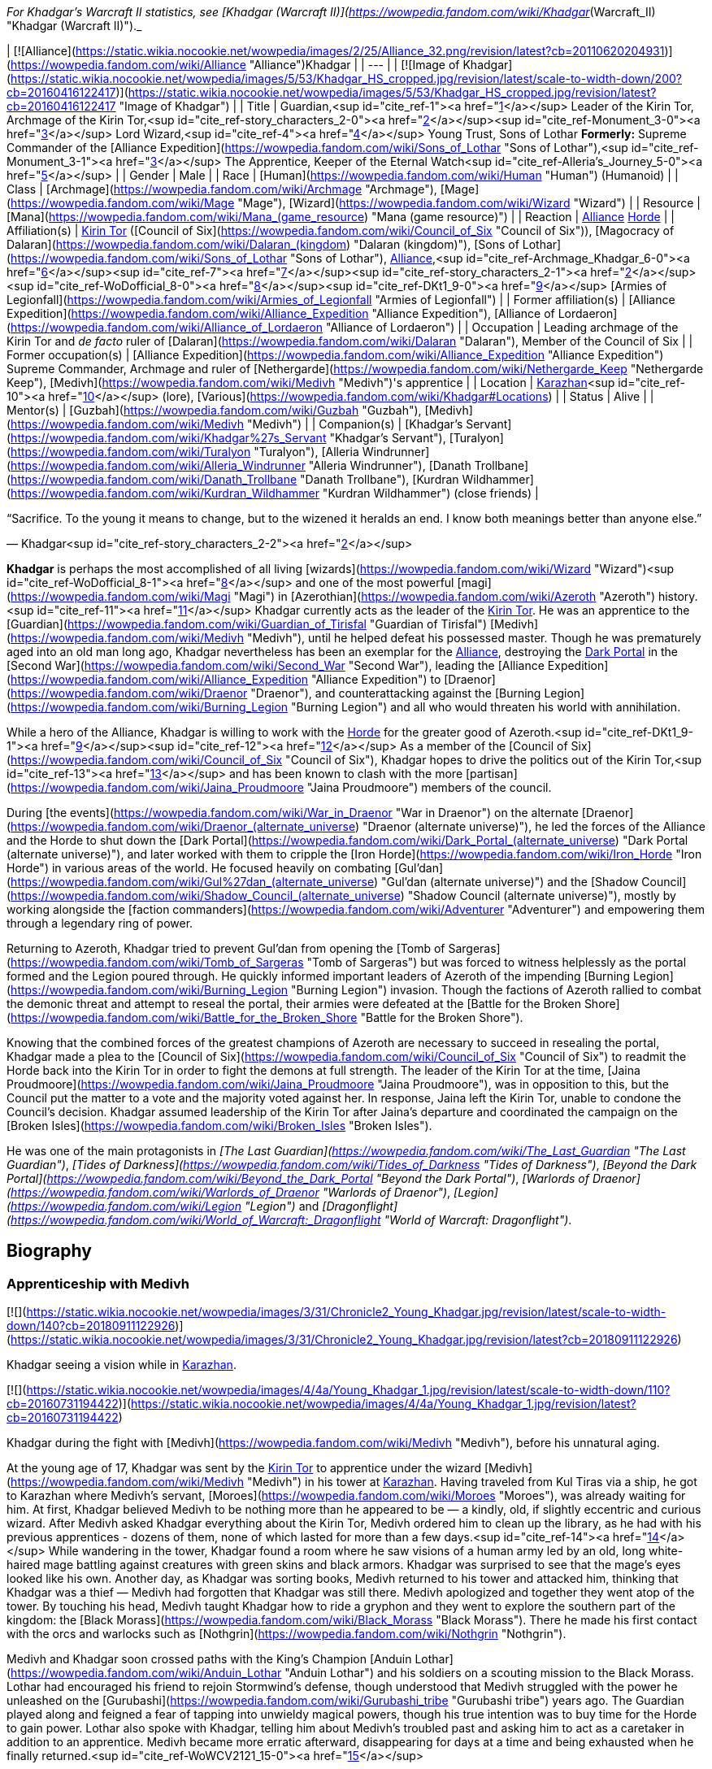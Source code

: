 _For Khadgar's Warcraft II statistics, see [Khadgar (Warcraft II)](https://wowpedia.fandom.com/wiki/Khadgar_(Warcraft_II) "Khadgar (Warcraft II)")._

| [![Alliance](https://static.wikia.nocookie.net/wowpedia/images/2/25/Alliance_32.png/revision/latest?cb=20110620204931)](https://wowpedia.fandom.com/wiki/Alliance "Alliance")Khadgar |
| --- |
| [![Image of Khadgar](https://static.wikia.nocookie.net/wowpedia/images/5/53/Khadgar_HS_cropped.jpg/revision/latest/scale-to-width-down/200?cb=20160416122417)](https://static.wikia.nocookie.net/wowpedia/images/5/53/Khadgar_HS_cropped.jpg/revision/latest?cb=20160416122417 "Image of Khadgar") |
| Title | Guardian,<sup id="cite_ref-1"><a href="https://wowpedia.fandom.com/wiki/Khadgar#cite_note-1">[1]</a></sup>
Leader of the Kirin Tor,
Archmage of the Kirin Tor,<sup id="cite_ref-story_characters_2-0"><a href="https://wowpedia.fandom.com/wiki/Khadgar#cite_note-story_characters-2">[2]</a></sup><sup id="cite_ref-Monument_3-0"><a href="https://wowpedia.fandom.com/wiki/Khadgar#cite_note-Monument-3">[3]</a></sup>
Lord Wizard,<sup id="cite_ref-4"><a href="https://wowpedia.fandom.com/wiki/Khadgar#cite_note-4">[4]</a></sup>
Young Trust,
Sons of Lothar
**Formerly:**
Supreme Commander of the [Alliance Expedition](https://wowpedia.fandom.com/wiki/Sons_of_Lothar "Sons of Lothar"),<sup id="cite_ref-Monument_3-1"><a href="https://wowpedia.fandom.com/wiki/Khadgar#cite_note-Monument-3">[3]</a></sup>
The Apprentice,
Keeper of the Eternal Watch<sup id="cite_ref-Alleria's_Journey_5-0"><a href="https://wowpedia.fandom.com/wiki/Khadgar#cite_note-Alleria's_Journey-5">[5]</a></sup> |
| Gender | Male |
| Race | [Human](https://wowpedia.fandom.com/wiki/Human "Human") (Humanoid) |
| Class | [Archmage](https://wowpedia.fandom.com/wiki/Archmage "Archmage"), [Mage](https://wowpedia.fandom.com/wiki/Mage "Mage"), [Wizard](https://wowpedia.fandom.com/wiki/Wizard "Wizard") |
| Resource | [Mana](https://wowpedia.fandom.com/wiki/Mana_(game_resource) "Mana (game resource)") |
| Reaction | xref:Alliance.adoc[Alliance] xref:Horde.adoc[Horde] |
| Affiliation(s) | xref:KirinTor.adoc[Kirin Tor] ([Council of Six](https://wowpedia.fandom.com/wiki/Council_of_Six "Council of Six")), [Magocracy of Dalaran](https://wowpedia.fandom.com/wiki/Dalaran_(kingdom) "Dalaran (kingdom)"), [Sons of Lothar](https://wowpedia.fandom.com/wiki/Sons_of_Lothar "Sons of Lothar"), xref:Alliance.adoc[Alliance],<sup id="cite_ref-Archmage_Khadgar_6-0"><a href="https://wowpedia.fandom.com/wiki/Khadgar#cite_note-Archmage_Khadgar-6">[6]</a></sup><sup id="cite_ref-7"><a href="https://wowpedia.fandom.com/wiki/Khadgar#cite_note-7">[7]</a></sup><sup id="cite_ref-story_characters_2-1"><a href="https://wowpedia.fandom.com/wiki/Khadgar#cite_note-story_characters-2">[2]</a></sup><sup id="cite_ref-WoDofficial_8-0"><a href="https://wowpedia.fandom.com/wiki/Khadgar#cite_note-WoDofficial-8">[8]</a></sup><sup id="cite_ref-DKt1_9-0"><a href="https://wowpedia.fandom.com/wiki/Khadgar#cite_note-DKt1-9">[9]</a></sup> [Armies of Legionfall](https://wowpedia.fandom.com/wiki/Armies_of_Legionfall "Armies of Legionfall") |
| Former affiliation(s) | [Alliance Expedition](https://wowpedia.fandom.com/wiki/Alliance_Expedition "Alliance Expedition"), [Alliance of Lordaeron](https://wowpedia.fandom.com/wiki/Alliance_of_Lordaeron "Alliance of Lordaeron") |
| Occupation | Leading archmage of the Kirin Tor and _de facto_ ruler of [Dalaran](https://wowpedia.fandom.com/wiki/Dalaran "Dalaran"), Member of the Council of Six |
| Former occupation(s) | [Alliance Expedition](https://wowpedia.fandom.com/wiki/Alliance_Expedition "Alliance Expedition") Supreme Commander, Archmage and ruler of [Nethergarde](https://wowpedia.fandom.com/wiki/Nethergarde_Keep "Nethergarde Keep"), [Medivh](https://wowpedia.fandom.com/wiki/Medivh "Medivh")'s apprentice |
| Location | xref:Karazhan.adoc[Karazhan]<sup id="cite_ref-10"><a href="https://wowpedia.fandom.com/wiki/Khadgar#cite_note-10">[10]</a></sup> (lore),
[Various](https://wowpedia.fandom.com/wiki/Khadgar#Locations) |
| Status | Alive |
| Mentor(s) | [Guzbah](https://wowpedia.fandom.com/wiki/Guzbah "Guzbah"), [Medivh](https://wowpedia.fandom.com/wiki/Medivh "Medivh") |
| Companion(s) | [Khadgar's Servant](https://wowpedia.fandom.com/wiki/Khadgar%27s_Servant "Khadgar's Servant"),
[Turalyon](https://wowpedia.fandom.com/wiki/Turalyon "Turalyon"), [Alleria Windrunner](https://wowpedia.fandom.com/wiki/Alleria_Windrunner "Alleria Windrunner"), [Danath Trollbane](https://wowpedia.fandom.com/wiki/Danath_Trollbane "Danath Trollbane"), [Kurdran Wildhammer](https://wowpedia.fandom.com/wiki/Kurdran_Wildhammer "Kurdran Wildhammer") (close friends) |

“Sacrifice. To the young it means to change, but to the wizened it heralds an end. I know both meanings better than anyone else.”

— Khadgar<sup id="cite_ref-story_characters_2-2"><a href="https://wowpedia.fandom.com/wiki/Khadgar#cite_note-story_characters-2">[2]</a></sup>

**Khadgar** is perhaps the most accomplished of all living [wizards](https://wowpedia.fandom.com/wiki/Wizard "Wizard")<sup id="cite_ref-WoDofficial_8-1"><a href="https://wowpedia.fandom.com/wiki/Khadgar#cite_note-WoDofficial-8">[8]</a></sup> and one of the most powerful [magi](https://wowpedia.fandom.com/wiki/Magi "Magi") in [Azerothian](https://wowpedia.fandom.com/wiki/Azeroth "Azeroth") history.<sup id="cite_ref-11"><a href="https://wowpedia.fandom.com/wiki/Khadgar#cite_note-11">[11]</a></sup> Khadgar currently acts as the leader of the xref:KirinTor.adoc[Kirin Tor]. He was an apprentice to the [Guardian](https://wowpedia.fandom.com/wiki/Guardian_of_Tirisfal "Guardian of Tirisfal") [Medivh](https://wowpedia.fandom.com/wiki/Medivh "Medivh"), until he helped defeat his possessed master. Though he was prematurely aged into an old man long ago, Khadgar nevertheless has been an exemplar for the xref:Alliance.adoc[Alliance], destroying the xref:DarkPortal.adoc[Dark Portal] in the [Second War](https://wowpedia.fandom.com/wiki/Second_War "Second War"), leading the [Alliance Expedition](https://wowpedia.fandom.com/wiki/Alliance_Expedition "Alliance Expedition") to [Draenor](https://wowpedia.fandom.com/wiki/Draenor "Draenor"), and counterattacking against the [Burning Legion](https://wowpedia.fandom.com/wiki/Burning_Legion "Burning Legion") and all who would threaten his world with annihilation.

While a hero of the Alliance, Khadgar is willing to work with the xref:Horde.adoc[Horde] for the greater good of Azeroth.<sup id="cite_ref-DKt1_9-1"><a href="https://wowpedia.fandom.com/wiki/Khadgar#cite_note-DKt1-9">[9]</a></sup><sup id="cite_ref-12"><a href="https://wowpedia.fandom.com/wiki/Khadgar#cite_note-12">[12]</a></sup> As a member of the [Council of Six](https://wowpedia.fandom.com/wiki/Council_of_Six "Council of Six"), Khadgar hopes to drive the politics out of the Kirin Tor,<sup id="cite_ref-13"><a href="https://wowpedia.fandom.com/wiki/Khadgar#cite_note-13">[13]</a></sup> and has been known to clash with the more [partisan](https://wowpedia.fandom.com/wiki/Jaina_Proudmoore "Jaina Proudmoore") members of the council.

During [the events](https://wowpedia.fandom.com/wiki/War_in_Draenor "War in Draenor") on the alternate [Draenor](https://wowpedia.fandom.com/wiki/Draenor_(alternate_universe) "Draenor (alternate universe)"), he led the forces of the Alliance and the Horde to shut down the [Dark Portal](https://wowpedia.fandom.com/wiki/Dark_Portal_(alternate_universe) "Dark Portal (alternate universe)"), and later worked with them to cripple the [Iron Horde](https://wowpedia.fandom.com/wiki/Iron_Horde "Iron Horde") in various areas of the world. He focused heavily on combating [Gul'dan](https://wowpedia.fandom.com/wiki/Gul%27dan_(alternate_universe) "Gul'dan (alternate universe)") and the [Shadow Council](https://wowpedia.fandom.com/wiki/Shadow_Council_(alternate_universe) "Shadow Council (alternate universe)"), mostly by working alongside the [faction commanders](https://wowpedia.fandom.com/wiki/Adventurer "Adventurer") and empowering them through a legendary ring of power.

Returning to Azeroth, Khadgar tried to prevent Gul'dan from opening the [Tomb of Sargeras](https://wowpedia.fandom.com/wiki/Tomb_of_Sargeras "Tomb of Sargeras") but was forced to witness helplessly as the portal formed and the Legion poured through. He quickly informed important leaders of Azeroth of the impending [Burning Legion](https://wowpedia.fandom.com/wiki/Burning_Legion "Burning Legion") invasion. Though the factions of Azeroth rallied to combat the demonic threat and attempt to reseal the portal, their armies were defeated at the [Battle for the Broken Shore](https://wowpedia.fandom.com/wiki/Battle_for_the_Broken_Shore "Battle for the Broken Shore").

Knowing that the combined forces of the greatest champions of Azeroth are necessary to succeed in resealing the portal, Khadgar made a plea to the [Council of Six](https://wowpedia.fandom.com/wiki/Council_of_Six "Council of Six") to readmit the Horde back into the Kirin Tor in order to fight the demons at full strength. The leader of the Kirin Tor at the time, [Jaina Proudmoore](https://wowpedia.fandom.com/wiki/Jaina_Proudmoore "Jaina Proudmoore"), was in opposition to this, but the Council put the matter to a vote and the majority voted against her. In response, Jaina left the Kirin Tor, unable to condone the Council's decision. Khadgar assumed leadership of the Kirin Tor after Jaina's departure and coordinated the campaign on the [Broken Isles](https://wowpedia.fandom.com/wiki/Broken_Isles "Broken Isles").

He was one of the main protagonists in _[The Last Guardian](https://wowpedia.fandom.com/wiki/The_Last_Guardian "The Last Guardian")_, _[Tides of Darkness](https://wowpedia.fandom.com/wiki/Tides_of_Darkness "Tides of Darkness")_, _[Beyond the Dark Portal](https://wowpedia.fandom.com/wiki/Beyond_the_Dark_Portal "Beyond the Dark Portal")_, _[Warlords of Draenor](https://wowpedia.fandom.com/wiki/Warlords_of_Draenor "Warlords of Draenor")_, _[Legion](https://wowpedia.fandom.com/wiki/Legion "Legion")_ and _[Dragonflight](https://wowpedia.fandom.com/wiki/World_of_Warcraft:_Dragonflight "World of Warcraft: Dragonflight")_.

## Biography

### Apprenticeship with Medivh

[![](https://static.wikia.nocookie.net/wowpedia/images/3/31/Chronicle2_Young_Khadgar.jpg/revision/latest/scale-to-width-down/140?cb=20180911122926)](https://static.wikia.nocookie.net/wowpedia/images/3/31/Chronicle2_Young_Khadgar.jpg/revision/latest?cb=20180911122926)

Khadgar seeing a vision while in xref:Karazhan.adoc[Karazhan].

[![](https://static.wikia.nocookie.net/wowpedia/images/4/4a/Young_Khadgar_1.jpg/revision/latest/scale-to-width-down/110?cb=20160731194422)](https://static.wikia.nocookie.net/wowpedia/images/4/4a/Young_Khadgar_1.jpg/revision/latest?cb=20160731194422)

Khadgar during the fight with [Medivh](https://wowpedia.fandom.com/wiki/Medivh "Medivh"), before his unnatural aging.

At the young age of 17, Khadgar was sent by the xref:KirinTor.adoc[Kirin Tor] to apprentice under the wizard [Medivh](https://wowpedia.fandom.com/wiki/Medivh "Medivh") in his tower at xref:Karazhan.adoc[Karazhan]. Having traveled from Kul Tiras via a ship, he got to Karazhan where Medivh's servant, [Moroes](https://wowpedia.fandom.com/wiki/Moroes "Moroes"), was already waiting for him. At first, Khadgar believed Medivh to be nothing more than he appeared to be — a kindly, old, if slightly eccentric and curious wizard. After Medivh asked Khadgar everything about the Kirin Tor, Medivh ordered him to clean up the library, as he had with his previous apprentices - dozens of them, none of which lasted for more than a few days.<sup id="cite_ref-14"><a href="https://wowpedia.fandom.com/wiki/Khadgar#cite_note-14">[14]</a></sup> While wandering in the tower, Khadgar found a room where he saw visions of a human army led by an old, long white-haired mage battling against creatures with green skins and black armors. Khadgar was surprised to see that the mage's eyes looked like his own. Another day, as Khadgar was sorting books, Medivh returned to his tower and attacked him, thinking that Khadgar was a thief — Medivh had forgotten that Khadgar was still there. Medivh apologized and together they went atop of the tower. By touching his head, Medivh taught Khadgar how to ride a gryphon and they went to explore the southern part of the kingdom: the [Black Morass](https://wowpedia.fandom.com/wiki/Black_Morass "Black Morass"). There he made his first contact with the orcs and warlocks such as [Nothgrin](https://wowpedia.fandom.com/wiki/Nothgrin "Nothgrin").

Medivh and Khadgar soon crossed paths with the King's Champion [Anduin Lothar](https://wowpedia.fandom.com/wiki/Anduin_Lothar "Anduin Lothar") and his soldiers on a scouting mission to the Black Morass. Lothar had encouraged his friend to rejoin Stormwind's defense, though understood that Medivh struggled with the power he unleashed on the [Gurubashi](https://wowpedia.fandom.com/wiki/Gurubashi_tribe "Gurubashi tribe") years ago. The Guardian played along and feigned a fear of tapping into unwieldy magical powers, though his true intention was to buy time for the Horde to gain power. Lothar also spoke with Khadgar, telling him about Medivh's troubled past and asking him to act as a caretaker in addition to an apprentice. Medivh became more erratic afterward, disappearing for days at a time and being exhausted when he finally returned.<sup id="cite_ref-WoWCV2121_15-0"><a href="https://wowpedia.fandom.com/wiki/Khadgar#cite_note-WoWCV2121-15">[15]</a></sup>

After returning to Karazhan, Medivh left Khadgar alone in the tower. Khadgar continued studying and preparing for a [special spell](https://wowpedia.fandom.com/wiki/Farseeing "Farseeing"). When he thought the spell was completed, he used it and witnessed the epic battle between [Aegwynn](https://wowpedia.fandom.com/wiki/Aegwynn "Aegwynn") and Sargeras. Medivh later returned so Khadgar could accompany him to [Stormwind](https://wowpedia.fandom.com/wiki/Stormwind "Stormwind") to investigate the deaths of [Hugarin](https://wowpedia.fandom.com/wiki/Hugarin "Hugarin") and [Huglar](https://wowpedia.fandom.com/wiki/Huglar "Huglar").

Khadgar discovered Medivh was actually a [Guardian of Tirisfal](https://wowpedia.fandom.com/wiki/Guardian_of_Tirisfal "Guardian of Tirisfal"), a lineage of incredibly powerful wizards empowered by a council to combat the forces of the Burning Legion. Soon after he began to sense something was drastically wrong with his master, though he never suspected that Medivh was actually being controlled by [Sargeras](https://wowpedia.fandom.com/wiki/Sargeras "Sargeras"), the Dark [Titan](https://wowpedia.fandom.com/wiki/Titan "Titan"), he became suspicious of his master's actions and motives.<sup id="cite_ref-16"><a href="https://wowpedia.fandom.com/wiki/Khadgar#cite_note-16">[16]</a></sup>

After meeting a [Horde](https://wowpedia.fandom.com/wiki/Old_Horde "Old Horde") emissary, the [half-orc](https://wowpedia.fandom.com/wiki/Half-orc "Half-orc") assassin [Garona](https://wowpedia.fandom.com/wiki/Garona "Garona"), Khadgar unraveled Medivh's plot to open a portal between xref:Azeroth.adoc[Azeroth] and [Draenor](https://wowpedia.fandom.com/wiki/Draenor "Draenor"). Knowing it was already too late to stop the xref:DarkPortal.adoc[Dark Portal] from opening further, Khadgar and Garona rushed to King [Llane Wrynn](https://wowpedia.fandom.com/wiki/Llane_Wrynn "Llane Wrynn") of Azeroth for help. The pair, along with Lord Anduin Lothar and a group of soldiers, returned to Karazhan and entered its [lower part](https://wowpedia.fandom.com/wiki/Lower_Karazhan "Lower Karazhan") to find Medivh in psychic link with the orc [warlock](https://wowpedia.fandom.com/wiki/Warlock "Warlock") [Gul'dan](https://wowpedia.fandom.com/wiki/Gul%27dan "Gul'dan"). Khadgar fought and managed to best his master and Sargeras by plunging a sword into Medivh's heart, but not before having his life and magical energy sucked out of him.<sup id="cite_ref-17"><a href="https://wowpedia.fandom.com/wiki/Khadgar#cite_note-17">[17]</a></sup> By the end of the events of _[The Last Guardian](https://wowpedia.fandom.com/wiki/The_Last_Guardian "The Last Guardian")_, Khadgar had gone from a young adult to a frail old man. Sargeras, possessing Medivh, had tried to rip his soul from his body, nearly killing him in the assault, but instead drained part of his life force.<sup id="cite_ref-wowcv2_18-0"><a href="https://wowpedia.fandom.com/wiki/Khadgar#cite_note-wowcv2-18">[18]</a></sup> After the death of his master, he buried the remains of Medivh, Moroes, and the [Cook](https://wowpedia.fandom.com/wiki/Cook "Cook") behind the tower. After it was done, he finally recognized the vision which had been following him since he first entered the tower — the future-Medivh that was about to collect Karazhan's energies for [next battle](https://wowpedia.fandom.com/wiki/Third_War "Third War") against the [Burning Legion](https://wowpedia.fandom.com/wiki/Burning_Legion "Burning Legion").

### The Second War

[![](https://static.wikia.nocookie.net/wowpedia/images/a/ab/Lothar_and_Khadgar.jpg/revision/latest/scale-to-width-down/180?cb=20130114023502)](https://static.wikia.nocookie.net/wowpedia/images/a/ab/Lothar_and_Khadgar.jpg/revision/latest?cb=20130114023502)

Khadgar with [Anduin Lothar](https://wowpedia.fandom.com/wiki/Anduin_Lothar "Anduin Lothar").

[![](https://static.wikia.nocookie.net/wowpedia/images/3/30/HeroKhadgarWC2.gif/revision/latest?cb=20100106112948)](https://static.wikia.nocookie.net/wowpedia/images/3/30/HeroKhadgarWC2.gif/revision/latest?cb=20100106112948)

Khadgar in _Warcraft II_

[![](https://static.wikia.nocookie.net/wowpedia/images/c/c7/KhadgarCinematicW2.JPG/revision/latest/scale-to-width-down/140?cb=20061024154007)](https://static.wikia.nocookie.net/wowpedia/images/c/c7/KhadgarCinematicW2.JPG/revision/latest?cb=20061024154007)

Khadgar in _[Warcraft II: Tides of Darkness](https://wowpedia.fandom.com/wiki/Warcraft_II:_Tides_of_Darkness "Warcraft II: Tides of Darkness")_

Following Medivh's death and the fall of [Stormwind](https://wowpedia.fandom.com/wiki/Stormwind "Stormwind") to the orcs, Khadgar [fled north](https://wowpedia.fandom.com/wiki/Refugee#Exodus_of_Stormwind "Refugee") with Lord Lothar and the rest of the refugees to [Lordaeron](https://wowpedia.fandom.com/wiki/Lordaeron "Lordaeron"). His magic returned to him over time (far stronger than it had been before), but his youth did not. While he retained the endurance, strength and agility of a young man, his appearance remained that of an old man with a lined face and stark white hair.<sup id="cite_ref-ToD10_19-0"><a href="https://wowpedia.fandom.com/wiki/Khadgar#cite_note-ToD10-19">[19]</a></sup> Khadgar's presence helped lend weight to Lothar's testimony about the rest of the kingdoms aligning together to fight against the coming xref:Horde.adoc[Horde]. He was also surprised to learn that Lothar hailed from the ancient Arathi bloodline.

With the formation of the [Alliance of Lordaeron](https://wowpedia.fandom.com/wiki/Alliance_of_Lordaeron "Alliance of Lordaeron") secured, Khadgar was called to meet the [Council of Six](https://wowpedia.fandom.com/wiki/Council_of_Six "Council of Six") of Dalaran, where he revealed the truth regarding his apprenticeship to Medivh. Additionally, he revealed that he planned to aid Lothar and the Alliance in their battles against the Horde threat. Recognizing that Khadgar would follow his own course regardless of their counsel, the archmages gave him leave to go, and appointed him their official liaison to Lothar. He then joined Lothar and witnessed the birth of the [Silver Hand](https://wowpedia.fandom.com/wiki/Silver_Hand "Silver Hand"). During this time a newly made paladin by the name of [Turalyon](https://wowpedia.fandom.com/wiki/Turalyon "Turalyon") developed a rapport with Khadgar, who despite his aged appearance, was roughly the same age as the paladin.

Khadgar fought at Lothar's side for the first [skirmishes](https://wowpedia.fandom.com/wiki/Battle_of_Hillsbrad_Foothills "Battle of Hillsbrad Foothills") at [Hillsbrad](https://wowpedia.fandom.com/wiki/Hillsbrad_Fields "Hillsbrad Fields") and [Southshore](https://wowpedia.fandom.com/wiki/Southshore "Southshore"). After forcing the Horde from their initial beach landing, the Alliances forces followed the Horde northeast to the mountain pass leading to the [Wildhammer dwarves](https://wowpedia.fandom.com/wiki/Wildhammer_dwarf "Wildhammer dwarf")' keep of [Aerie Peak](https://wowpedia.fandom.com/wiki/Aerie_Peak "Aerie Peak"). Unknown to the trailing Alliance forces, the Horde's goal was not the dwarven stronghold there. It was merely a feint to lure the bulk of their pursuers into a cat-and-mouse diversion in the mountains and forests of the [Hinterlands](https://wowpedia.fandom.com/wiki/Hinterlands "Hinterlands"), while the main body of the Horde marched on the elven homeland of [Quel'Thalas](https://wowpedia.fandom.com/wiki/Quel%27Thalas "Quel'Thalas"). From this location, the Horde could launch an assault on either [Silvermoon City](https://wowpedia.fandom.com/wiki/Silvermoon_City "Silvermoon City") or [Stromgarde](https://wowpedia.fandom.com/wiki/Stromgarde_(kingdom) "Stromgarde (kingdom)"). After realizing the Horde's true intentions, Lothar sent Turalyon, Khadgar, and Alleria to intercept the Horde before Quel'Thalas burned.<sup id="cite_ref-20"><a href="https://wowpedia.fandom.com/wiki/Khadgar#cite_note-20">[20]</a></sup> The army was ferried from below [Stromgarde](https://wowpedia.fandom.com/wiki/Stromgarde "Stromgarde") to an area near xref:Stratholme.adoc[Stratholme] and continued to the border of Quel'Thalas. The Horde proceeded and set fire to [Eversong Forest](https://wowpedia.fandom.com/wiki/Eversong_Forest "Eversong Forest") in southern Quel'Thalas.<sup id="cite_ref-21"><a href="https://wowpedia.fandom.com/wiki/Khadgar#cite_note-21">[21]</a></sup>

The Allied forces managed to halt the Horde's advance into inner Quel'Thalas, but at the cost of many lives and a sizable portion of the [Eversong Forest](https://wowpedia.fandom.com/wiki/Eversong_Forest "Eversong Forest") being destroyed. However, the Horde's wanton destruction and brutal assault on their home had convinced the elves to throw their full support behind the Alliance. When Khadgar finally left Quel'Thalas, it was at the head of an elven armada. They arrived at the [Capital City](https://wowpedia.fandom.com/wiki/Capital_City "Capital City"), after passing through the mountainous region of [Alterac](https://wowpedia.fandom.com/wiki/Alterac_Mountains "Alterac Mountains"), just in time to turn back [Doomhammer](https://wowpedia.fandom.com/wiki/Orgrim_Doomhammer "Orgrim Doomhammer")'s siege, and then chased the orcs back to the beaches of Southshore.<sup id="cite_ref-22"><a href="https://wowpedia.fandom.com/wiki/Khadgar#cite_note-22">[22]</a></sup>

As the Horde retreated further south the two Alliance armies finally reconnected and marched south after them. When the two forces clashed, the Warchief of the Horde, [Orgrim Doomhammer](https://wowpedia.fandom.com/wiki/Orgrim_Doomhammer "Orgrim Doomhammer"), eventually fought and killed Anduin Lothar. Instead of shattering the Alliance's resolve as Doomhammer intended, the Alliance rallied under Turalyon and the bulk of the Horde was defeated. The Alliance forces continued south towards the xref:DarkPortal.adoc[Dark Portal] and defeated the remnants of the Horde gathered there. Having studied Medivh's spells and the nature of the Dark Portal, Khadgar was able to destroy it, effectively severing the link between Azeroth and Draenor and cutting off Horde's reinforcements. The rift between worlds remained, however.<sup id="cite_ref-23"><a href="https://wowpedia.fandom.com/wiki/Khadgar#cite_note-23">[23]</a></sup> To guard against a second attack from Draenor, Khadgar oversaw the construction of [Nethergarde Keep](https://wowpedia.fandom.com/wiki/Nethergarde_Keep "Nethergarde Keep") in the [Blasted Lands](https://wowpedia.fandom.com/wiki/Blasted_Lands "Blasted Lands").<sup id="cite_ref-Archmage_Khadgar_6-1"><a href="https://wowpedia.fandom.com/wiki/Khadgar#cite_note-Archmage_Khadgar-6">[6]</a></sup>

### The Alliance Expedition

[![](https://static.wikia.nocookie.net/wowpedia/images/4/47/Khadgar_in_manual.jpg/revision/latest/scale-to-width-down/160?cb=20080924182017)](https://static.wikia.nocookie.net/wowpedia/images/4/47/Khadgar_in_manual.jpg/revision/latest?cb=20080924182017)

Khadgar in the _[Warcraft II: Beyond the Dark Portal](https://wowpedia.fandom.com/wiki/Warcraft_II:_Beyond_the_Dark_Portal "Warcraft II: Beyond the Dark Portal")_ manual

[![](https://static.wikia.nocookie.net/wowpedia/images/6/6b/Chronicle2_Invasion_of_Draenor.jpg/revision/latest/scale-to-width-down/180?cb=20190705191456)](https://static.wikia.nocookie.net/wowpedia/images/6/6b/Chronicle2_Invasion_of_Draenor.jpg/revision/latest?cb=20190705191456)

Supreme Commander Khadgar and the [Alliance Expedition](https://wowpedia.fandom.com/wiki/Alliance_Expedition "Alliance Expedition") during the [Invasion of Draenor](https://wowpedia.fandom.com/wiki/Invasion_of_Draenor "Invasion of Draenor").

[![](https://static.wikia.nocookie.net/wowpedia/images/7/77/KhadgarDarkPortalW2.JPG/revision/latest/scale-to-width-down/180?cb=20070430071600)](https://static.wikia.nocookie.net/wowpedia/images/7/77/KhadgarDarkPortalW2.JPG/revision/latest?cb=20070430071600)

Khadgar closes the Dark Portal.

Khadgar's fears would be validated only a year after Nethergarde's completion, when the portal opened again, and orc forces began pouring out, striking strategically to steal powerful artifacts. While fighting the orcs, [Turalyon](https://wowpedia.fandom.com/wiki/Turalyon "Turalyon") suggested he'd get some food and rest. During his sleep, Khadgar had a particular dream. He was a giant running in the middle of Lordaeron, with the young appearance he had before being aged by [Sargeras](https://wowpedia.fandom.com/wiki/Sargeras "Sargeras"). When he noticed Dalaran, he ran towards and slowly began to shrink. When he touched the pavement, he was at his normal size again. There he entered the [The Violet Citadel](https://wowpedia.fandom.com/wiki/The_Violet_Citadel "The Violet Citadel"), where a dinner with a host awaited him. It was [Antonidas](https://wowpedia.fandom.com/wiki/Antonidas "Antonidas"), warning him that the [Eye of Dalaran](https://wowpedia.fandom.com/wiki/Eye_of_Dalaran "Eye of Dalaran") was stolen. Antonidas promoted Khadgar to the rank of archmage and placed him in a position of authority over the mission to enter the xref:DarkPortal.adoc[Dark Portal] and investigate [Draenor](https://wowpedia.fandom.com/wiki/Draenor "Draenor").<sup id="cite_ref-24"><a href="https://wowpedia.fandom.com/wiki/Khadgar#cite_note-24">[24]</a></sup>

Realizing the havoc the Horde could bring, the Alliance launched [an expedition](https://wowpedia.fandom.com/wiki/Alliance_Expedition "Alliance Expedition") to the [orc homeworld](https://wowpedia.fandom.com/wiki/Draenor "Draenor") headed by Khadgar. In Draenor, Khadgar quickly discovered that the situation was even worse than he had feared. The orcs, under the leadership of the [shaman](https://wowpedia.fandom.com/wiki/Shaman "Shaman") [Ner'zhul](https://wowpedia.fandom.com/wiki/Ner%27zhul "Ner'zhul"), were planning on opening doorways to new worlds for the Horde to plunder. During the Sons of Lothar attack on [Hellfire Citadel](https://wowpedia.fandom.com/wiki/Hellfire_Citadel "Hellfire Citadel"), Khadgar entered into a duel of honor with [Dentarg](https://wowpedia.fandom.com/wiki/Dentarg "Dentarg"). Dentarg's magic couldn't strike through Khadgar's defenses, and when Dentarg sent his most powerful spell Khadgar merely absorbed it into his palm and was refreshed by it. Accepting his defeat against a more powerful sorcerer, he bowed his head and Khadgar decapitated him.<sup id="cite_ref-ReferenceA_25-0"><a href="https://wowpedia.fandom.com/wiki/Khadgar#cite_note-ReferenceA-25">[25]</a></sup>

Moving from there Khadgar and his fellows sought the [Skull of Gul'dan](https://wowpedia.fandom.com/wiki/Skull_of_Gul%27dan "Skull of Gul'dan"), finding it in [Deathwing](https://wowpedia.fandom.com/wiki/Deathwing "Deathwing")'s possession and to this end they form an alliance with [Gruul](https://wowpedia.fandom.com/wiki/Gruul_the_Dragonkiller "Gruul the Dragonkiller") against the [Black Dragonflight](https://wowpedia.fandom.com/wiki/Black_Dragonflight "Black Dragonflight"). After that, Gruul and his ogre minions, along with the heroes, challenged Deathwing from his perch in Blade's Edge Mountains — killing his eggs and impaling his lesser black drakes on the mountain spikes. Infuriated by this act, Deathwing landed on top of them and attacked Gruul. Although clearly no match for the mad Aspect's power, Gruul was saved by Khadgar's miraculuous spell when he disassembled some of the adamantium plates that were holding Deathwing's unstable body together resulting in Deathwing's retreat. Honoring his word Gruul allowed the Alliance to leave unharmed, which they did so with the Skull of Gul'dan now in Khadgar's possession.

However, the [Alliance](https://wowpedia.fandom.com/wiki/Alliance_Expedition "Alliance Expedition") forces ultimately failed to stop Ner'zhul from opening and escaping into his portals, and the subsequent chaotic energy the portals released began to destroy the planet. However in an act of last defiance against the dying [Obris](https://wowpedia.fandom.com/wiki/Obris "Obris") (who had been betrayed by Ner'zhul) handed over the [Book of Medivh](https://wowpedia.fandom.com/wiki/Book_of_Medivh "Book of Medivh"), which he had been entrusted with, to Khadgar. To prevent the potential destruction of Azeroth, the archmage used [Medivh's spellbook](https://wowpedia.fandom.com/wiki/Book_of_Medivh "Book of Medivh") to close the Dark Portal from the other side, thereby shielding Azeroth from the final cataclysm of Draenor's destruction. Khadgar ushered the survivors into one of the rifts and returned back to the [remnants of Draenor](https://wowpedia.fandom.com/wiki/Outland "Outland").

Khadgar is immortalized in a massive stone statue in the Valley of Heroes in [Stormwind](https://wowpedia.fandom.com/wiki/Stormwind "Stormwind"), alongside the other leaders of the Alliance Expedition.

### The Burning Crusade

[![Bc icon.gif](data:image/gif;base64,R0lGODlhAQABAIABAAAAAP///yH5BAEAAAEALAAAAAABAAEAQAICTAEAOw%3D%3D)](https://wowpedia.fandom.com/wiki/World_of_Warcraft:_The_Burning_Crusade "World of Warcraft: The Burning Crusade") **This section concerns content related to _[The Burning Crusade](https://wowpedia.fandom.com/wiki/World_of_Warcraft:_The_Burning_Crusade "World of Warcraft: The Burning Crusade")_.**

[![](https://static.wikia.nocookie.net/wowpedia/images/3/36/Khadgar_Shattrath_WoD.jpg/revision/latest/scale-to-width-down/140?cb=20140817233711)](https://static.wikia.nocookie.net/wowpedia/images/3/36/Khadgar_Shattrath_WoD.jpg/revision/latest?cb=20140817233711)

Khadgar in [Shattrath City](https://wowpedia.fandom.com/wiki/Shattrath_City "Shattrath City")

In _World of Warcraft_, Khadgar is present in the [Terrace of Light](https://wowpedia.fandom.com/wiki/Terrace_of_Light "Terrace of Light") of [Shattrath City](https://wowpedia.fandom.com/wiki/Shattrath_City "Shattrath City"). He is affiliated with the [Sons of Lothar](https://wowpedia.fandom.com/wiki/Sons_of_Lothar "Sons of Lothar") and brought the [Sha'tar](https://wowpedia.fandom.com/wiki/Sha%27tar "Sha'tar") [naaru](https://wowpedia.fandom.com/wiki/Naaru "Naaru") led by A'dal to Outland because he believes that only their power can drive the Legion from this universe. Because of Outland's nature, it is a strategic location in the Nether, and is the perfect staging ground for Legion invasions or a resistance. He hoped to unite both Alliance and Horde against their [true enemies](https://wowpedia.fandom.com/wiki/Burning_Legion "Burning Legion").

Khadgar had traveled around Draenor visiting places like [Auchindoun](https://wowpedia.fandom.com/wiki/Auchindoun "Auchindoun") and Tempest Keep.<sup id="cite_ref-26"><a href="https://wowpedia.fandom.com/wiki/Khadgar#cite_note-26">[26]</a></sup><sup id="cite_ref-27"><a href="https://wowpedia.fandom.com/wiki/Khadgar#cite_note-27">[27]</a></sup> Mages of the [Violet Eye](https://wowpedia.fandom.com/wiki/Violet_Eye "Violet Eye") asked him for help with the reopening of Karazhan. Four months before the death of the Betrayer, the Sha'tar sent him to [Netherstorm](https://wowpedia.fandom.com/wiki/Netherstorm "Netherstorm") to investigate some strange appearances. So he was not present when [Maiev Shadowsong](https://wowpedia.fandom.com/wiki/Maiev_Shadowsong "Maiev Shadowsong") visited the city but the warden learned about him from [Alexius](https://wowpedia.fandom.com/wiki/Alexius "Alexius"), a [Broken](https://wowpedia.fandom.com/wiki/Broken "Broken") innkeeper.<sup id="cite_ref-28"><a href="https://wowpedia.fandom.com/wiki/Khadgar#cite_note-28">[28]</a></sup>

Khadgar, probably an advisor to the naaru called [A'dal](https://wowpedia.fandom.com/wiki/A%27dal "A'dal"), can be found in the central dome of the [Terrace of Light](https://wowpedia.fandom.com/wiki/Terrace_of_Light "Terrace of Light") of [Shattrath City](https://wowpedia.fandom.com/wiki/Shattrath_City "Shattrath City"), located in the western borders of [Terokkar Forest](https://wowpedia.fandom.com/wiki/Terokkar_Forest "Terokkar Forest"). He appears as an NPC representing the need of the xref:Alliance.adoc[Alliance] and the xref:Horde.adoc[Horde] to work together to defeat the [Burning Legion](https://wowpedia.fandom.com/wiki/Burning_Legion "Burning Legion") (much like the xref:ArgentDawn.adoc[Argent Dawn] in Azeroth, which encourages the rival factions to ally against the [Scourge](https://wowpedia.fandom.com/wiki/Scourge "Scourge")).

Khadgar likely also met [Vindicator Maraad](https://wowpedia.fandom.com/wiki/Vindicator_Maraad "Vindicator Maraad"), a [draenei](https://wowpedia.fandom.com/wiki/Draenei "Draenei") [paladin](https://wowpedia.fandom.com/wiki/Paladin "Paladin"), during this time, and was probably surprised to be informed that Garona was not only half draenei, but was also Maraad's niece. Maraad's explanations of Garona's background gave Khadgar a complete picture of Garona, and a better understanding of her, realizing a parallel between her and Medivh. His experiences, in turn, furthered along with Maraad's search for his niece and knowledge of what happened to her after she left Draenor through the Dark Portal and up until the end of the Second War. The two men apparently also became good friends as the result of meeting each other.

Khadgar explains to the varied [races](https://wowpedia.fandom.com/wiki/Race "Race") of xref:Azeroth.adoc[Azeroth] that although they may have withstood the Burning Legion twice, the Burning Legion is still marching across the universe continuing their [Burning Crusade](https://wowpedia.fandom.com/wiki/Burning_Crusade "Burning Crusade"), an ongoing war to snuff out life in the universe, burning planets and crushing everyone in their path and that [adventurers](https://wowpedia.fandom.com/wiki/Adventurer "Adventurer") must join the fight.<sup id="cite_ref-29"><a href="https://wowpedia.fandom.com/wiki/Khadgar#cite_note-29">[29]</a></sup>

### The son of Medivh

[![Comics title.png](https://static.wikia.nocookie.net/wowpedia/images/9/98/Comics_title.png/revision/latest/scale-to-width-down/57?cb=20180928143648)](https://wowpedia.fandom.com/wiki/Comics "Comics") **This section concerns content related to the _Warcraft_ [manga](https://wowpedia.fandom.com/wiki/Manga "Manga") or [comics](https://wowpedia.fandom.com/wiki/Comics "Comics").**

[![](https://static.wikia.nocookie.net/wowpedia/images/9/99/Khadgar_Comic.jpg/revision/latest/scale-to-width-down/140?cb=20100104151803)](https://static.wikia.nocookie.net/wowpedia/images/9/99/Khadgar_Comic.jpg/revision/latest?cb=20100104151803)

Khadgar in the Comic

[Maraad](https://wowpedia.fandom.com/wiki/Maraad "Maraad") would leave for Azeroth with the re-opening of the Dark Portal to continue his search for Garona. He eventually returned briefly with Garona's son, [Med'an](https://wowpedia.fandom.com/wiki/Med%27an "Med'an"), whom Khadgar could see a resemblance with Maraad, and immediately saw that the youth was likely the son of his old master, [Medivh](https://wowpedia.fandom.com/wiki/Medivh "Medivh"). Having just recently learned the truth, and feeling ashamed of his heritage, Med'an confirmed this. However, Khadgar explained that he had eventually realized that Medivh and Garona had been doomed even before birth; victims of [Sargeras](https://wowpedia.fandom.com/wiki/Sargeras "Sargeras") and [Gul'dan](https://wowpedia.fandom.com/wiki/Gul%27dan "Gul'dan") respectively. Even so, he says that although he personally had not even suspected Med'an's existence, for Med'an to have been born they must have fought against their fate and through him the demonic forces may yet be undone. Now knowing that his parents were not ultimately responsible for the evil they had wrought, Med'an thanks Khadgar for answering the questions he held in his mind. He refused to join the [New Council of Tirisfal](https://wowpedia.fandom.com/wiki/New_Council_of_Tirisfal "New Council of Tirisfal") but sent the blood elf [Dalynnia Wrathscar](https://wowpedia.fandom.com/wiki/Dalynnia_Wrathscar "Dalynnia Wrathscar") instead.<sup id="cite_ref-30"><a href="https://wowpedia.fandom.com/wiki/Khadgar#cite_note-30">[30]</a></sup>

### Tides of War

Khadgar is revealed to be a member of the [Council of Six](https://wowpedia.fandom.com/wiki/Council_of_Six "Council of Six") and was present during the two meetings between the Council of Six and [Jaina Proudmoore](https://wowpedia.fandom.com/wiki/Jaina_Proudmoore "Jaina Proudmoore"), who was requesting for help in defending [Theramore Isle](https://wowpedia.fandom.com/wiki/Theramore_Isle "Theramore Isle") from the Horde and later on for attacking xref:Orgrimmar.adoc[Orgrimmar].

Though not specified, Khadgar is "the most likely suspect" to have asked [A'dal](https://wowpedia.fandom.com/wiki/A%27dal "A'dal") to sent help to Theramore.<sup id="cite_ref-31"><a href="https://wowpedia.fandom.com/wiki/Khadgar#cite_note-31">[31]</a></sup>

Khadgar was glad that she had survived Theramore's destruction. As the Council went to discuss Jaina's proposition of destroying Orgrimmar in retaliation for [Rhonin](https://wowpedia.fandom.com/wiki/Rhonin "Rhonin")'s death, it was Khadgar who told Jaina the Six's final verdict - Dalaran would not be helping her in attacking Orgrimmar. Their reasoning being that many innocents who had nothing to do with Theramore's destruction would be caught in the crossfire of Jaina's vengeful retribution and Khadgar appealed to Orgrimmar's orphanage as an example of this. Jaina retorted that the children there will be raised to hate the Alliance anyways.

In the end, it was he who suggested that Jaina Proudmoore be elected as the Kirin Tor's new leader as a replacement for the recently deceased [Rhonin](https://wowpedia.fandom.com/wiki/Rhonin "Rhonin"); based on scrolls of prophecy that had been written by [Krasus](https://wowpedia.fandom.com/wiki/Krasus "Krasus") himself that indicated that Jaina was destined for the position.<sup id="cite_ref-32"><a href="https://wowpedia.fandom.com/wiki/Khadgar#cite_note-32">[32]</a></sup>

### The Iron Tide

[![](https://static.wikia.nocookie.net/wowpedia/images/d/d5/KhadgarRavenBL.jpg/revision/latest/scale-to-width-down/180?cb=20141016131544)](https://static.wikia.nocookie.net/wowpedia/images/d/d5/KhadgarRavenBL.jpg/revision/latest?cb=20141016131544)

Khadgar as a raven in the [Blasted Lands](https://wowpedia.fandom.com/wiki/Blasted_Lands "Blasted Lands")

When the Portal turned red, [Iron Horde](https://wowpedia.fandom.com/wiki/Iron_Horde "Iron Horde") marched into the [Blasted Lands](https://wowpedia.fandom.com/wiki/Blasted_Lands "Blasted Lands") and laid waste to [Nethergarde Keep](https://wowpedia.fandom.com/wiki/Nethergarde_Keep "Nethergarde Keep"). Unrivaled in his wisdom and experience, Khadgar was summoned to help repel the invasion.<sup id="cite_ref-Archmage_Khadgar_6-2"><a href="https://wowpedia.fandom.com/wiki/Khadgar#cite_note-Archmage_Khadgar-6">[6]</a></sup> Now freshly shaven,<sup id="cite_ref-shaved_33-0"><a href="https://wowpedia.fandom.com/wiki/Khadgar#cite_note-shaved-33">[33]</a></sup> he is firstly seen at the site of the goblin [Scout Pazaztick](https://wowpedia.fandom.com/wiki/Scout_Pazaztick "Scout Pazaztick") and the gnome [Scout Pazerp](https://wowpedia.fandom.com/wiki/Scout_Pazerp "Scout Pazerp") examining the Portal. He then transformed into a raven and went to inform Warchief [Vol'jin](https://wowpedia.fandom.com/wiki/Vol%27jin "Vol'jin") and King [Varian Wrynn](https://wowpedia.fandom.com/wiki/Varian_Wrynn "Varian Wrynn").<sup id="cite_ref-34"><a href="https://wowpedia.fandom.com/wiki/Khadgar#cite_note-34">[34]</a></sup>

### Warlords of Draenor

[![](https://static.wikia.nocookie.net/wowpedia/images/b/b1/KhadgarMaraadThrall.jpg/revision/latest/scale-to-width-down/180?cb=20140923092551)](https://static.wikia.nocookie.net/wowpedia/images/b/b1/KhadgarMaraadThrall.jpg/revision/latest?cb=20140923092551)

Khadgar with [Maraad](https://wowpedia.fandom.com/wiki/Maraad "Maraad") and [Thrall](https://wowpedia.fandom.com/wiki/Thrall "Thrall") during the [Iron Horde Incursion](https://wowpedia.fandom.com/wiki/Iron_Horde_Incursion "Iron Horde Incursion").

On Draenor, Khadgar shows the ability to transform into a [raven](https://wowpedia.fandom.com/wiki/Raven "Raven"), which he learned from his mentor [Medivh](https://wowpedia.fandom.com/wiki/Medivh "Medivh").<sup id="cite_ref-35"><a href="https://wowpedia.fandom.com/wiki/Khadgar#cite_note-35">[35]</a></sup> He also is seen wielding [Atiesh, Greatstaff of the Guardian](https://wowpedia.fandom.com/wiki/Atiesh,_Greatstaff_of_the_Guardian "Atiesh, Greatstaff of the Guardian").<sup id="cite_ref-36"><a href="https://wowpedia.fandom.com/wiki/Khadgar#cite_note-36">[36]</a></sup>

He led the combined forces of the Horde and Alliance alongside Thrall, [Lady Liadrin](https://wowpedia.fandom.com/wiki/Lady_Liadrin "Lady Liadrin") and Maraad to the crater of the Dark Portal and began the mission to shut down the portal on the Draenor side. In Tanaan he directed the adventurers in deactivating the portal. After it was done, he and his group retreated to the eastern jungle. Commanding the group, they created distraction, only to be stopped by an eye of Kilrogg. Therefore he sent the adventurer and [Ariok](https://wowpedia.fandom.com/wiki/Ariok "Ariok") to distract the eye, while the rest escapes. When [Kilrogg](https://wowpedia.fandom.com/wiki/Kilrogg_Deadeye_(alternate_universe) "Kilrogg Deadeye (alternate universe)") showed up, Ariok sacrificed himself, leaving Khadgar having no choice than to destroy the bridge between them. Near the end of the battle in [Kargathar Proving Grounds](https://wowpedia.fandom.com/wiki/Kargathar_Proving_Grounds "Kargathar Proving Grounds"), he froze the enemy combatants and left for [Umbral Halls](https://wowpedia.fandom.com/wiki/Umbral_Halls "Umbral Halls"). While there he collapsed the entrance and sent [Liadrin](https://wowpedia.fandom.com/wiki/Liadrin "Liadrin") and [Olin Umberhide](https://wowpedia.fandom.com/wiki/Olin_Umberhide "Olin Umberhide") / [Exarch Maladaar](https://wowpedia.fandom.com/wiki/Exarch_Maladaar_(alternate_universe) "Exarch Maladaar (alternate universe)") and [Qiana Moonshadow](https://wowpedia.fandom.com/wiki/Qiana_Moonshadow "Qiana Moonshadow") to scout the cave. After it was done, they faced off [Ner'zhul](https://wowpedia.fandom.com/wiki/Ner%27zhul_(alternate_universe) "Ner'zhul (alternate universe)") who tried to collapse the cave. Khadgar teleported the group before the shaman could finish it. In [Blackrock Quarry](https://wowpedia.fandom.com/wiki/Blackrock_Quarry "Blackrock Quarry") he assigned his bodyguard, [Cordana Felsong](https://wowpedia.fandom.com/wiki/Cordana_Felsong "Cordana Felsong"), to the adventurer while he used his magic on a dam that eventually crashed and flooded the blackrock orcs. While aiming the Worldbreaker, he and the others fought off the Iron Horde. When the [Dark Portal](https://wowpedia.fandom.com/wiki/Dark_Portal_(alternate_universe) "Dark Portal (alternate universe)") collapsed, he left Tanaan on the Iron Horde's ships.

Right after the landfall, he opened portals for [Gazlowe](https://wowpedia.fandom.com/wiki/Gazlowe "Gazlowe") and [Baros Alexston](https://wowpedia.fandom.com/wiki/Baros_Alexston "Baros Alexston") to come in and build a [Garrison](https://wowpedia.fandom.com/wiki/Garrison "Garrison") for the Horde and Alliance, respectively. In [Frostfire Ridge](https://wowpedia.fandom.com/wiki/Frostfire_Ridge "Frostfire Ridge"), Khadgar expressed gratitude that at least some members of the Horde have agreed to work alongside him and the Alliance against the Iron Horde. He stayed in [Starfall Outpost](https://wowpedia.fandom.com/wiki/Starfall_Outpost "Starfall Outpost") in Shadowmoon planning to stop Gul'dan. Once he located Gul'dan in [Gul'var](https://wowpedia.fandom.com/wiki/Gul%27var "Gul'var") through All-Seeing Eye, that the commander and Cordana had caught, he learned the warlock's plans. Projecting himself to the village, the archmage instructed to catch the leader of the [Shadow Council](https://wowpedia.fandom.com/wiki/Shadow_Council_(alternate_universe) "Shadow Council (alternate universe)"). [Gul'dan](https://wowpedia.fandom.com/wiki/Gul%27dan_(alternate_universe) "Gul'dan (alternate universe)") escapes before he can be captured. However, he sends the alternate timeline version of Khadgar's old friend [Garona](https://wowpedia.fandom.com/wiki/Garona_Halforcen_(alternate_universe) "Garona Halforcen (alternate universe)") after Khadgar, who nearly succeeds in assassinating him but is stopped and fought off by Cordana. He also travels to Frostfire Ridge, where he asked the Horde commander to help him with the Frostwolf orcs of [Throm'var](https://wowpedia.fandom.com/wiki/Throm%27var "Throm'var") and continues with his original goal - the Shadow Council (the exact result of catching Gul'dan happens here too).

He is based in [Zangarra](https://wowpedia.fandom.com/wiki/Zangarra "Zangarra") in [Talador](https://wowpedia.fandom.com/wiki/Talador "Talador") and welcomes both Alliance and Horde there, though not without trouble from arcane guardians. [Jaina](https://wowpedia.fandom.com/wiki/Jaina "Jaina") has ordered all outsiders to Dalaran - especially the Horde - are not allowed on Kirin Tor grounds. Despite this, Khadgar says that as he is a member of the Council his friends - regardless of faction - are allowed in, and if Jaina has a problem with it she can take it up with him.<sup id="cite_ref-37"><a href="https://wowpedia.fandom.com/wiki/Khadgar#cite_note-37">[37]</a></sup> He introduced the commanders to his friends - [Magister Krelas](https://wowpedia.fandom.com/wiki/Magister_Krelas "Magister Krelas") and [Magister Serena](https://wowpedia.fandom.com/wiki/Magister_Serena "Magister Serena") who are to help the faction's Arcane Tower.

Khadgar participates in the [Battle for Shattrath](https://wowpedia.fandom.com/wiki/Battle_for_Shattrath "Battle for Shattrath") to free the city from the control of the Iron Horde troops led by [Orgrim Doomhammer](https://wowpedia.fandom.com/wiki/Orgrim_Doomhammer_(alternate_universe) "Orgrim Doomhammer (alternate universe)") and [Blackhand](https://wowpedia.fandom.com/wiki/Blackhand_(alternate_universe) "Blackhand (alternate universe)"). His force cleaned up the harbor and Iron Horde's ships. When the heroes attacked Blackhand on his flagship, an explosion happened. Khadgar believed that no one survived but after seeing a flash of the Light, he teleported [Yrel](https://wowpedia.fandom.com/wiki/Yrel "Yrel"), [Durotan](https://wowpedia.fandom.com/wiki/Durotan_(alternate_universe) "Durotan (alternate universe)"), commanders and the deceased heroes back to the harbor and ordered to fire the remaining ships. He also asked [Archmage Elandra](https://wowpedia.fandom.com/wiki/Archmage_Elandra "Archmage Elandra") to assist the [Auchenai](https://wowpedia.fandom.com/wiki/Auchenai_(alternate_universe) "Auchenai (alternate universe)") in the fight against the Legion; and [Archmage Modera](https://wowpedia.fandom.com/wiki/Archmage_Modera "Archmage Modera") to spy in [Socrethar's Rise](https://wowpedia.fandom.com/wiki/Socrethar%27s_Rise "Socrethar's Rise").

He is also seen in [Riverside Post](https://wowpedia.fandom.com/wiki/Riverside_Post "Riverside Post") and [Yrel's Watch](https://wowpedia.fandom.com/wiki/Yrel%27s_Watch "Yrel's Watch") conversing with Durotan and Yrel, respectively. Ultimately, he and many other are seen near the [Stones of Prophecy](https://wowpedia.fandom.com/wiki/Stones_of_Prophecy "Stones of Prophecy") after the death of [Garrosh Hellscream](https://wowpedia.fandom.com/wiki/Garrosh_Hellscream "Garrosh Hellscream"). He also sent his [elemental servant](https://wowpedia.fandom.com/wiki/Khadgar%27s_Servant "Khadgar's Servant") to Garrisons in order to inform the commanders about Draenor's threats, such as [Socrethar](https://wowpedia.fandom.com/wiki/Socrethar_(alternate_universe) "Socrethar (alternate universe)").

#### Legendary Journey

[![](https://static.wikia.nocookie.net/wowpedia/images/0/0f/Archmage_Khadgar_Tower.jpg/revision/latest/scale-to-width-down/180?cb=20150605141047)](https://static.wikia.nocookie.net/wowpedia/images/0/0f/Archmage_Khadgar_Tower.jpg/revision/latest?cb=20150605141047)

Khadgar in his [tower](https://wowpedia.fandom.com/wiki/Khadgar%27s_Tower "Khadgar's Tower")

Later, he works with adventurers to battle Gul'dan and the Shadow Council, who he sees as a far greater threat than the Iron Horde is. At this point, Khadgar offers quests to obtain a ring from [Skyreach](https://wowpedia.fandom.com/wiki/Skyreach "Skyreach"), which he imbues with power over the course of the questline. During the beginning adventures, he instructed the adventurer to obtain various items from across Draenor. After Maladaar sent him an urgent message, he had the commanders infiltrate [Auchindoun](https://wowpedia.fandom.com/wiki/Auchindoun_(alternate_universe) "Auchindoun (alternate universe)") where they seemingly killed Teron'gor and acquired his blood, which was then used in a failed attempt to locate Gul'dan. Later the commanders and Khadgar met up with [Chromie](https://wowpedia.fandom.com/wiki/Chromie "Chromie") in [Nagrand](https://wowpedia.fandom.com/wiki/Nagrand_(alternate_universe) "Nagrand (alternate universe)"). They were searching for [Kairozdormu](https://wowpedia.fandom.com/wiki/Kairozdormu "Kairozdormu"), only to find his corpse in the [Time-Lost Glade](https://wowpedia.fandom.com/wiki/Time-Lost_Glade "Time-Lost Glade") where they battled with his spirit, defeating it in the process.

Khadgar then wants the adventurer to venture through [Highmaul](https://wowpedia.fandom.com/wiki/Highmaul "Highmaul") and retrieve ogre artifacts from there in order to find out the secrets of the [sorcerer king](https://wowpedia.fandom.com/wiki/Imperator_Mar%27gok_(alternate_universe) "Imperator Mar'gok (alternate universe)"). When the adventurer returns from Highmaul, Khadgar starts his spell to find Gul'dan once again, this time managing to converse with Gul'dan. Gul'dan informs Khadgar that he had been inquiring about him and discovered that they have a history - and that the scrying works both ways. Garona tries again to kill Khadgar, and this time, she successfully poisons him only for his life to be saved by Cordana and the recently arrived [Jaina Proudmoore](https://wowpedia.fandom.com/wiki/Jaina_Proudmoore "Jaina Proudmoore"). Jaina brings up that the Horde have no involvement in the Council of Six's business. She does not approve of this, but Khadgar remains steadfast and says it is not the first time he has disagreed with the Council of Six. Garona is subsequently captured as Khadgar begins searching for a way to break Gul'dan's mind control spell on her.

His next goal is thus the [Blackrock Foundry](https://wowpedia.fandom.com/wiki/Blackrock_Foundry "Blackrock Foundry") and its elemental knowledge and artifacts, ultimately leading to the death of Warlord [Blackhand](https://wowpedia.fandom.com/wiki/Blackhand_(alternate_universe) "Blackhand (alternate universe)"). With the artifacts obtained, Khadgar attempted to use a spell to break Gul'dan's hold on Garona. He begins channeling the spell, which makes Garona reel in agony; Khadgar interrogates Garona as to her master's location, quickly growing agitated as he intensifies the spell. Cordana implores Khadgar to stop, seeing this as torture. Khadgar realizes what he is doing and relents, opting to find another way. Khadgar instructs the adventurer to continue their efforts against the Iron Horde while he researches alternative methods.

A short time later, Khadgar sends the adventurer to obtain an  ![](https://static.wikia.nocookie.net/wowpedia/images/d/de/Inv_icon_shadowcouncilorb_purple.png/revision/latest/scale-to-width-down/16?cb=20180818180918)[\[Orb of Dominion\]](https://wowpedia.fandom.com/wiki/Orb_of_Dominion), an artifact used by the Shadow Council to brainwash their spies, in order to break Gul'dan's hold over Garona's mind. The adventurer returns with the Orb, and Khadgar uses it to expose Garona's Demon Within, a shadowy representation of Gul'dan's will. When the creature is slain, Garona thanks Khadgar and the adventurer for her freedom, and vows to fight alongside them.

Garona later leads Khadgar and the adventurer to [Bladefury's Command](https://wowpedia.fandom.com/wiki/Bladefury%27s_Command "Bladefury's Command"), an Iron Horde outpost in [Talador](https://wowpedia.fandom.com/wiki/Talador "Talador"), where Gul'dan is planning to meet with [Grommash Hellscream](https://wowpedia.fandom.com/wiki/Grommash_Hellscream_(alternate_universe) "Grommash Hellscream (alternate universe)"). Garona and the adventurer sneak inside and witness Gul'dan, once again, offering demonic blood to Grommash, saying that Hellscream's men have died for nothing - including his son, Garrosh. Grommash furiously declines and attempts to strike Gul'dan down, but is restrained by the warlock's demonic magic. Gul'dan then offers his blood to the rest of the orcs present; [Kilrogg](https://wowpedia.fandom.com/wiki/Kilrogg_Deadeye_(alternate_universe) "Kilrogg Deadeye (alternate universe)") steps forward and drinks the blood, becoming a vicious fel orc. Garona and the adventurer inform Khadgar of these events, and Khadgar notes that [history](https://wowpedia.fandom.com/wiki/First_War "First War") is poised to repeat itself; he instructs the adventurer to marshal their garrison for an assault on Tanaan Jungle, while he researches ways to counter Gul'dan's magic, promising to be in contact soon.

#### Fury of Hellfire

[![](https://static.wikia.nocookie.net/wowpedia/images/9/95/KhadgarYrel.jpg/revision/latest/scale-to-width-down/180?cb=20150807134804)](https://static.wikia.nocookie.net/wowpedia/images/9/95/KhadgarYrel.jpg/revision/latest?cb=20150807134804)

Khadgar and [Yrel](https://wowpedia.fandom.com/wiki/Yrel "Yrel") after [Archimonde](https://wowpedia.fandom.com/wiki/Archimonde "Archimonde") is defeated.

Some time later, Khadgar arrived to Frostwall / Lunarfall to begin the preparations for the next attack. Shortly after the commander's shipyard is built, it's time to get the experience of navy combat. Khadgar will tell the commander to find a [map](https://wowpedia.fandom.com/wiki/Draenic_Sea_Chart "Draenic Sea Chart") and obtain [books](https://wowpedia.fandom.com/wiki/Tome_of_Chaos "Tome of Chaos") from inside [Hellfire Citadel](https://wowpedia.fandom.com/wiki/Hellfire_Citadel_(alternate_universe) "Hellfire Citadel (alternate universe)"). When they arrive back to him with everything he needed, Khadgar tells the commander to go his tower and tell Cordana to destroy the books you've collected. Unfortunately, it turns that Cordana had kept the [orb](https://wowpedia.fandom.com/wiki/Orb_of_Dominion "Orb of Dominion"), which leads to a fight with the Warden before she stuns them and opens up a demonic portal in order to retreat. Khadgar is visibly stricken with grief at this betrayal, but shoulders on. After the commander has gone to [Karabor](https://wowpedia.fandom.com/wiki/Light_Be_With_You "Light Be With You")/[Throne of the Elements](https://wowpedia.fandom.com/wiki/Draenor%27s_Blessing "Draenor's Blessing") to accept the final blessings of their ring, Khadgar the commander into the heart of Hellfire Citadel itself to thwart Gul'dan.

Khadgar arrives at the gates shortly after the [downfall of an experiment](https://wowpedia.fandom.com/wiki/Iron_Reaver "Iron Reaver") and begins to channel to make portals all over the citadel. He is then seen after the defeat of [Gorefiend](https://wowpedia.fandom.com/wiki/Gorefiend "Gorefiend"), horrified by the sight, he teleports the adventurers further into the Citadel. After adventurers defeat [Mannoroth](https://wowpedia.fandom.com/wiki/Mannoroth_(tactics) "Mannoroth (tactics)"), it's time to end Gul'dan's reign of terror for he has no place left to run, and he wants his [skull for reasons](https://wowpedia.fandom.com/wiki/Skull_of_Gul%27dan "Skull of Gul'dan")...

Khadgar accompanies Yrel and Grommash as they fight Archimonde alongside with the [heroes of Azeroth](https://wowpedia.fandom.com/wiki/Adventurer "Adventurer"). After the battle, he goes up to the portal and looks down at the staff of Gul'dan and sees it turn into disappear into fel flames. He then tells Yrel that Gul'dan and the devils that command him are not so easily banished. For he fears that [this is only beginning](https://wowpedia.fandom.com/wiki/World_of_Warcraft:_Legion "World of Warcraft: Legion").

-   [![](https://static.wikia.nocookie.net/wowpedia/images/4/47/Khadgar_Hellfire_Citadel_1.jpg/revision/latest/scale-to-width-down/99?cb=20160505100108)](https://static.wikia.nocookie.net/wowpedia/images/4/47/Khadgar_Hellfire_Citadel_1.jpg/revision/latest?cb=20160505100108)

-   [![](https://static.wikia.nocookie.net/wowpedia/images/e/e5/Khadgar_Hellfire_Citadel_2.jpg/revision/latest/scale-to-width-down/120?cb=20151211220803)](https://static.wikia.nocookie.net/wowpedia/images/e/e5/Khadgar_Hellfire_Citadel_2.jpg/revision/latest?cb=20151211220803)


Future

During the fight against [Kilrogg Deadeye](https://wowpedia.fandom.com/wiki/Kilrogg_Deadeye "Kilrogg Deadeye"), the [adventurer](https://wowpedia.fandom.com/wiki/Adventurer "Adventurer") is shown a possible vision of their death, where Khadgar and the adventurer fight a losing battle in [Stormwind Keep](https://wowpedia.fandom.com/wiki/Stormwind_Keep "Stormwind Keep")/[the Royal Quarter](https://wowpedia.fandom.com/wiki/The_Royal_Quarter "The Royal Quarter") (depending on the adventurer's faction) against the demons of the Burning Legion. The vision ends when Khadgar dies and sends out a blast of arcane energy, killing everything in the throne room.

### The third invasion

_Though he was unable to stop [Gul'dan](https://wowpedia.fandom.com/wiki/Gul%27dan_(alternate_universe) "Gul'dan (alternate universe)") from opening the [Tomb of Sargeras](https://wowpedia.fandom.com/wiki/Tomb_of_Sargeras "Tomb of Sargeras"), allowing the [Legion](https://wowpedia.fandom.com/wiki/Burning_Legion "Burning Legion") to flood into xref:Azeroth.adoc[Azeroth] once more, Khadgar is determined to find the means to reseal the portal and foil the Legion's invasion. He knows that the combined forces of the greatest champions of Azeroth are necessary to succeed, even as dissenting voices speak against a coalition and risk ultimate destruction by the demons._<sup id="cite_ref-38"><a href="https://wowpedia.fandom.com/wiki/Khadgar#cite_note-38">[38]</a></sup>

#### The Tomb of Sargeras

Seeking to locate Gul'dan, Khadgar would eventually track his magical signature to the [Broken Isles](https://wowpedia.fandom.com/wiki/Broken_Isles "Broken Isles"). Upon arriving he meet up with [Maiev Shadowsong](https://wowpedia.fandom.com/wiki/Maiev_Shadowsong "Maiev Shadowsong") seeking her help in finding Gul'dan, though the warden would refuse and hold Khadgar responsible for Cordana's betrayal. Disappointed Khadgar would depart in order to continue his search for Gul'dan. However both Khadgar and Maiev were unaware that Gul'dan had observed their meeting, before leaving at Kil'jaeden's command. The warlock would reach reached the [island](https://wowpedia.fandom.com/wiki/Broken_Shore "Broken Shore") that his other self had raised from the ocean depths many years prior. With ease, he dismantled the [arcane](https://wowpedia.fandom.com/wiki/Arcane "Arcane") locks and barriers blocking the entrance into the Tomb of Sargeras before blasting the door open and swiftly plunging into the darkness.

[![](https://static.wikia.nocookie.net/wowpedia/images/0/03/Khadgar_vs_Gul%27dan.jpg/revision/latest/scale-to-width-down/180?cb=20160820190851)](https://static.wikia.nocookie.net/wowpedia/images/0/03/Khadgar_vs_Gul%27dan.jpg/revision/latest?cb=20160820190851)

Khadgar and Gul'dan.

Shortly thereafter, Khadgar entered the tomb as well after hearing the massive blast caused by the door's destruction. After evading several of the deadly magical traps laid by Gul'dan, the mage confronted the warlock in a towering chamber, and a furious battle erupted. Colossal waves of arcane and fel crashed together, threatening to ignite the air around the two combatants. Kil'jaeden's voice angrily told Gul'dan that neither of the two could die this day and that he had to withdraw. Realizing that if he did not obey, he would get cut off from the Legion immediately, the warlock shrouded himself in fel, causing Khadgar's arcane magic to unleash a blinding explosion. When he had opened his eyes again, Gul'dan was gone. A deadly cat-and-mouse game ensued, with Khadgar taunting Gul'dan in attempt to bring him out of hiding while launching blasts of fire at random into the darkness.

After a lucky shot almost reduced him to cinders, Gul'dan convinced Kil'jaeden to tell him about the power locked in the tomb and how to unleash it. Then, using this knowledge, he began deactivating the five arcane seals that had been created in the tomb by the [Highborne](https://wowpedia.fandom.com/wiki/Highborne "Highborne") of Suramar during the [War of the Ancients](https://wowpedia.fandom.com/wiki/War_of_the_Ancients "War of the Ancients") using the five [Pillars of Creation](https://wowpedia.fandom.com/wiki/Pillars_of_Creation "Pillars of Creation"). Khadgar noticed this attempt and began sending out [arcane elementals](https://wowpedia.fandom.com/wiki/Arcane_elemental "Arcane elemental") to find the warlock while also starting to ask if the orc had ever learned of the fate of his main universe counterpart. Gul'dan ignored him, continuing to break the seals until he reached the fifth and final one, which had begun growing more powerful with each passing moment, arcane energy surging into it — a mechanism created hundreds of years ago by [a female Guardian of Tirisfal](https://wowpedia.fandom.com/wiki/Aegwynn "Aegwynn"). Khadgar sensed this and created a massive arcane wedge and began slamming it into the floor of the chamber. Gul'dan threw his concealing illusion aside, and the battle between the mage and the warlock erupted once again. Realizing that he could not kill Khadgar _and_ break the last seal at the same time, Gul'dan attempted to convince Kil'jaeden to infuse him with the tomb's power, while Khadgar finished his story and revealed the fate of the original timeline's Gul'dan: having been torn apart by the demons he had once served. Gul'dan suddenly realized that he was guaranteed to outlive his usefulness in the Legion's eyes, but in that moment, Kil'jaeden conceded and allowed the energies of the tomb to surge into the orc.

Gul'dan immediately ceased his attack upon Khadgar, instead crushing the final seal in a fist of fel fire. The energies necessary to tear open a rift between Azeroth and the Nether began surging towards the portal buried below Thal'dranath, but Gul'dan seized them for himself. After a moment of drowning in pain beneath an endless ocean of power, he regained his control and, by lifting only a finger, caused the chamber to erupt with overwhelming fury. Khadgar managed to seal himself in ice once more, but Gul'dan simply hurled the ice block through a doorway before collapsing tons of rock on top of it, blocking the entrance.

[![](https://static.wikia.nocookie.net/wowpedia/images/6/62/Legion_Trailer_-_Khadgar.jpg/revision/latest/scale-to-width-down/180?cb=20220426132008)](https://static.wikia.nocookie.net/wowpedia/images/6/62/Legion_Trailer_-_Khadgar.jpg/revision/latest?cb=20220426132008)

Khadgar warns [Varian](https://wowpedia.fandom.com/wiki/Varian_Wrynn "Varian Wrynn") and [Anduin](https://wowpedia.fandom.com/wiki/Anduin_Wrynn "Anduin Wrynn") of the [Legion](https://wowpedia.fandom.com/wiki/Burning_Legion "Burning Legion")'s return.

Khadgar would free himself from the ice and subsequently be joined by Maiev Shadowsong. Working together the pair would breach the chamber and head towards Gul'dan, who with no effort would brush their attacks away again and again, yet they would keep coming at him. Reconging the need for assistance Gul'dan would let his power slip away from him and down towards the portal, at last allowing the Burning Legion's third invasion of Azeroth to commence. As Khadgar and Maiev dropped to the floor, Kil'jaeden commended Gul'dan for his choice, and now Gul'dan had something he had never had from the Legion before: their trust.

As demons began pouring into the out of the portal Khadgar and Maiev ran for their lives, with the Warden heading north to fortify the [Vault of the Wardens](https://wowpedia.fandom.com/wiki/Vault_of_the_Wardens "Vault of the Wardens") and Khadgar transforming into a raven to fly east. As the archmage glanced back towards the ever-darkening sky above the tomb, he saw Gul'dan levitating in the middle of the inferno, laughing and pointing towards the fleeing archmage to order several demons to pursue him.<sup id="cite_ref-Tomb_of_Sargeras_39-0"><a href="https://wowpedia.fandom.com/wiki/Khadgar#cite_note-Tomb_of_Sargeras-39">[39]</a></sup> Khadger would evade them however and fly to [Stormwind Keep](https://wowpedia.fandom.com/wiki/Stormwind_Keep "Stormwind Keep") and personally informed [King Varian Wrynn](https://wowpedia.fandom.com/wiki/Varian_Wrynn "Varian Wrynn") and [Prince Anduin](https://wowpedia.fandom.com/wiki/Anduin_Wrynn "Anduin Wrynn") about the arrival of the Legion.

#### Harbingers

[![](https://static.wikia.nocookie.net/wowpedia/images/e/e5/Harbingers_Khadgar_1.jpg/revision/latest/scale-to-width-down/180?cb=20160728174133)](https://static.wikia.nocookie.net/wowpedia/images/e/e5/Harbingers_Khadgar_1.jpg/revision/latest?cb=20160728174133)

Khadgar and the "spirit" of Medivh.

Some time after the Legion's initial return to Azeroth, Khadgar flew to xref:Karazhan.adoc[Karazhan] on a [gryphon](https://wowpedia.fandom.com/wiki/Gryphon "Gryphon") in search of knowledge to aid against the demons. While he was searching the libraries of the tower, an image of his old mentor [Medivh](https://wowpedia.fandom.com/wiki/Medivh "Medivh") appeared before him, asking why he had come. When Khadgar said that he was seeking knowledge, Medivh replied that what he needed was not knowledge, but a weapon — that it was time that Azeroth had a [Guardian](https://wowpedia.fandom.com/wiki/Guardian_of_Tirisfal "Guardian of Tirisfal") once again. Khadgar angrily replied that it was decided after Medivh's death that none could resist the temptation of such power and that a Guardian was not what Azeroth needed, to which Medivh asked "If not a Guardian, if not you, then who can stop the approaching storm?" The former Guardian showed his former student a vision of [Dalaran](https://wowpedia.fandom.com/wiki/Dalaran "Dalaran") falling from the sky in flames, saying that if he did not accept his fate, all that Khadgar had accomplished and sacrificed would be for nothing.

Khadgar objected by saying that even if he said yes, there were none remaining capable of bestowing the powers of a Guardian upon him. Medivh simply replied, "I remain". He claimed that he had known this day would come, and that before his death he had imbued a tome with an echo of his essence, and that opening it would make its energies be absorbed into Khadgar. While Khadgar was still hesitant, Medivh urged him to accept his desires and showed him a vision of the new Guardian annihilating an endless army of demons by channeling their powers through Atiesh. Khadgar at last admitted that he had long desired the position and yearned for the Legion to cringe before the fury he would unleash... which was why he could never accept Medivh's offer. Medivh's eyes flashed [fel](https://wowpedia.fandom.com/wiki/Fel "Fel") green as his mouth twisted into a demonic maw, just as Khadgar unleashed an explosion which destroyed the tome and revealed that Medivh's echo was in fact a monstrously gargantuan [nathrezim](https://wowpedia.fandom.com/wiki/Nathrezim "Nathrezim"). The demon growled that Khadgar's will was strong and that he would have served the Legion well, to which the mage replied that he would never be the Legion's pawn, and that Karazhan would never be their den. Through Atiesh, he then channeled a beam of [arcane](https://wowpedia.fandom.com/wiki/Arcane "Arcane") energy that destroyed the demon and blew a hole through a window in the tower.

As Khadgar left the tower and mounted his gryphon once more, he came to the realization that no single person, not even a Guardian, could hope to stand against the Legion alone, and that the mortals of Azeroth must once again band together, united, _for Azeroth_.<sup id="cite_ref-40"><a href="https://wowpedia.fandom.com/wiki/Khadgar#cite_note-40">[40]</a></sup>

-   [![](https://static.wikia.nocookie.net/wowpedia/images/8/82/Deadwind_pass_Harbingers.jpg/revision/latest/scale-to-width-down/120?cb=20160712113913)](https://static.wikia.nocookie.net/wowpedia/images/8/82/Deadwind_pass_Harbingers.jpg/revision/latest?cb=20160712113913)

    Khadgar flying to Karazhan atop his gryphon.

-   [![](https://static.wikia.nocookie.net/wowpedia/images/3/31/Dalaran_Falling_Harbingers.jpg/revision/latest/scale-to-width-down/120?cb=20160721222150)](https://static.wikia.nocookie.net/wowpedia/images/3/31/Dalaran_Falling_Harbingers.jpg/revision/latest?cb=20160721222150)

    A vision of Dalaran tumbling from the sky.

-   [![](https://static.wikia.nocookie.net/wowpedia/images/6/6e/Harbingers_Khadgar_2.jpg/revision/latest/scale-to-width-down/120?cb=20160728174209)](https://static.wikia.nocookie.net/wowpedia/images/6/6e/Harbingers_Khadgar_2.jpg/revision/latest?cb=20160728174209)

    Medivh offering the tome to Khadgar.

-   [![](https://static.wikia.nocookie.net/wowpedia/images/6/6b/Harbingers_Khadgar_3.jpg/revision/latest/scale-to-width-down/120?cb=20160728174230)](https://static.wikia.nocookie.net/wowpedia/images/6/6b/Harbingers_Khadgar_3.jpg/revision/latest?cb=20160728174230)

    A vision of the new Guardian destroying the Legion.

-   [![](https://static.wikia.nocookie.net/wowpedia/images/4/4b/Harbingers_Khadgar_4.jpg/revision/latest/scale-to-width-down/120?cb=20160728174252)](https://static.wikia.nocookie.net/wowpedia/images/4/4b/Harbingers_Khadgar_4.jpg/revision/latest?cb=20160728174252)

    The student refusing his mentor's offer.

-   [![](https://static.wikia.nocookie.net/wowpedia/images/5/5a/Harbingers_Khadgar_5.jpg/revision/latest/scale-to-width-down/120?cb=20160728174313)](https://static.wikia.nocookie.net/wowpedia/images/5/5a/Harbingers_Khadgar_5.jpg/revision/latest?cb=20160728174313)

    Khadgar destroying the nathrezim.

-   [![](https://static.wikia.nocookie.net/wowpedia/images/4/48/Harbingers_Khadgar_6.jpg/revision/latest/scale-to-width-down/120?cb=20160728174334)](https://static.wikia.nocookie.net/wowpedia/images/4/48/Harbingers_Khadgar_6.jpg/revision/latest?cb=20160728174334)

    The Archmage mounted on his gryphon.


#### Legion

[![Legion](https://static.wikia.nocookie.net/wowpedia/images/f/fd/Legion-Logo-Small.png/revision/latest?cb=20150808040028)](https://wowpedia.fandom.com/wiki/World_of_Warcraft:_Legion "Legion") **This section concerns content related to _[Legion](https://wowpedia.fandom.com/wiki/World_of_Warcraft:_Legion "World of Warcraft: Legion")_.**

After Dalaran temporarily moved above Karazhan, he asks the other members of the Council of Six to allow the xref:Horde.adoc[Horde] back into the Kirin Tor, knowing that the conclave needs the addition of Horde mages to fight at full strength against the Legion. Jaina refuses as she still holds immense blame on them for destroying Theramore and seemingly abandoning the Alliance at the [Battle for the Broken Shore](https://wowpedia.fandom.com/wiki/Battle_for_the_Broken_Shore "Battle for the Broken Shore"). The council holds a vote that ends 4-2 in the favor of the Horde rejoining. Jaina teleports out in anger, leaving Dalaran and the Kirin Tor in the hands of Khadgar. As the council decides their next move, [Brann Bronzebeard](https://wowpedia.fandom.com/wiki/Brann_Bronzebeard "Brann Bronzebeard") shows up explaining that his brother Magni has awoken from his imprisonment and has gone to Ulduar. Khadgar and an adventurer go off to Ulduar and, after fighting off forces from both xref:YoggSaron.adoc[Yogg-Saron] and the Legion, learn Magni has been talking with Azeroth herself, revealing that the planet is a Titan. He then goes on to explain that the only way to end the legion invasion is with the [Pillars of Creation](https://wowpedia.fandom.com/wiki/Pillars_of_Creation "Pillars of Creation"). Khadgar recognizes the name and believes he saw them in one of Medivh's books in Karazhan. He and the adventurer teleport to the tower to find the book, but discover that defenses that Khadgar had installed on a previous trip have been activated. After fending off the Legion and the tower's defenses, they find the book and take it back to Dalaran, where they summon the spirit of [Alodi](https://wowpedia.fandom.com/wiki/Alodi "Alodi"), the first guardian and author of the book, to tell them where the pillars are. Alodi explains they are in the [Broken Isles](https://wowpedia.fandom.com/wiki/Broken_Isles "Broken Isles") and, after fending off the Legion and closing up several small arcane anomalies in the city, Khadgar and the mages of Dalaran teleport the city to the Isles.

Khadgar later traveled to the Vault of the Wardens to ask the recently freed Illidari to join the fight against the Legion. He teleported them to Stormwind City and Orgrimmar.

A [Highmountain tauren](https://wowpedia.fandom.com/wiki/Highmountain_tauren "Highmountain tauren") named [Warbrave Oro](https://wowpedia.fandom.com/wiki/Warbrave_Oro "Warbrave Oro") visiting Dalaran at Krasus' Landing awaiting the [class champion](https://wowpedia.fandom.com/wiki/Adventurer "Adventurer"). Khadgar states that the people in the mountain could be prove a powerful ally in the war against the Legion.

News from [Val'sharah](https://wowpedia.fandom.com/wiki/Val%27sharah "Val'sharah") made Khadgar rarely say that there's good news: [Malfurion Stormrage](https://wowpedia.fandom.com/wiki/Malfurion_Stormrage "Malfurion Stormrage") managed to return to his home of druidism and took care of things and is off on ahead start.

Khadgar accompanies the class champion to Azsuna. He believes he uncovered information concerning an ancient relic, which might be the key to stopping the Legion. The naga also play a part in this as [Queen Azshara](https://wowpedia.fandom.com/wiki/Queen_Azshara "Queen Azshara") herself wants the [Pillar of Creation](https://wowpedia.fandom.com/wiki/Pillar_of_Creation "Pillar of Creation") in the area which came to Khadgar's surprise. The xref:Illidari.adoc[Illidari] are the first thing to deal with before engaging of find the relic. After rescuing a [blue dragon](https://wowpedia.fandom.com/wiki/Blue_dragon "Blue dragon") named [Stellagosa](https://wowpedia.fandom.com/wiki/Stellagosa "Stellagosa"), she told him that her grandfather [Senegos](https://wowpedia.fandom.com/wiki/Senegos "Senegos"), the eldest of the [blue dragonflight](https://wowpedia.fandom.com/wiki/Blue_dragonflight "Blue dragonflight"), knows where the Pillar of Creation is. As both Khadgar and the champion arrive at [Azurewing Repose](https://wowpedia.fandom.com/wiki/Azurewing_Repose "Azurewing Repose"), the blue dragon was in a weakened state that Khadgar was able to stabilize Senegos with his magic. After collecting [Crackling Leyworm Cores](https://wowpedia.fandom.com/wiki/Crackling_Leyworm_Core "Crackling Leyworm Core") and throwing them into Senegos's pool, Khadgar asks him about the Pillar of Creation. Senegos told him about the relic: the  ![](https://static.wikia.nocookie.net/wowpedia/images/4/47/Inv_misc_enchantedpearl.png/revision/latest/scale-to-width-down/16?cb=20100930220042)[\[Tidestone of Golganneth\]](https://wowpedia.fandom.com/wiki/Tidestone_of_Golganneth) and was shattered ages ago. Khadgar awed of how it happened and the elder dragon didn't know, but he knows where the pieces lie. Khadgar eventually defended [Azurewing Repose](https://wowpedia.fandom.com/wiki/Azurewing_Repose "Azurewing Repose") from the [Nightfallen](https://wowpedia.fandom.com/wiki/Nightfallen "Nightfallen") alongside with their [Withered](https://wowpedia.fandom.com/wiki/Withered "Withered").

The Archmage has made a discovery and tells the class champion to report to the [Violet Citadel](https://wowpedia.fandom.com/wiki/Violet_Citadel "Violet Citadel"). The [Council of Six](https://wowpedia.fandom.com/wiki/Council_of_Six "Council of Six"), the champion, and Khadgar witnesses a message from a [Arcane Anomaly](https://wowpedia.fandom.com/wiki/Arcane_Anomaly "Arcane Anomaly") of a [nightborne](https://wowpedia.fandom.com/wiki/Nightborne "Nightborne") named [First Arcanist Thalyssra](https://wowpedia.fandom.com/wiki/First_Arcanist_Thalyssra "First Arcanist Thalyssra"), telling them that her people made a [dire pact](https://wowpedia.fandom.com/wiki/Burning_Legion "Burning Legion"). Khadgar opens up a portal to [Suramar](https://wowpedia.fandom.com/wiki/Suramar "Suramar") and informs the champion to be careful since the land has been wild for ten thousand years.

A [sentry](https://wowpedia.fandom.com/wiki/Sentry_Pierce "Sentry Pierce") in [Trueshot Lodge](https://wowpedia.fandom.com/wiki/Trueshot_Lodge "Trueshot Lodge") spots emergency signal flares up on a hill. Both [Emmarel Shadewarden](https://wowpedia.fandom.com/wiki/Emmarel_Shadewarden "Emmarel Shadewarden") and the [hunter](https://wowpedia.fandom.com/wiki/Adventurer "Adventurer") go to investigate and finds out Khadgar sent those flares. He states that some of his best archmages have gone missing and have been getting killed off. The hunter follows him and spots [felstalkers](https://wowpedia.fandom.com/wiki/Felstalker "Felstalker") consuming magics from the mages. Led by [Hakkar the Houndmaster](https://wowpedia.fandom.com/wiki/Hakkar_the_Houndmaster "Hakkar the Houndmaster"), they were unsuccessful to stop the threat in the area. Eventually, the three elite rangers [Halduron Brightwing](https://wowpedia.fandom.com/wiki/Halduron_Brightwing "Halduron Brightwing"), [Shandris Feathermoon](https://wowpedia.fandom.com/wiki/Shandris_Feathermoon "Shandris Feathermoon"), and [Vereesa Windrunner](https://wowpedia.fandom.com/wiki/Vereesa_Windrunner "Vereesa Windrunner") joined the cause and plotted their next move. Vereesa's plan was to lure a trap within the [Violet Hold](https://wowpedia.fandom.com/wiki/Violet_Hold "Violet Hold"), which to that decree Khadgar and the others agreed. Khadgar channeled his essence in a arcane vessel to draw out the Houndmaster which will make him valuable; unable to assist. Hakkar was defeated by the hunters and the archmage was relieved that the threat was stopped.

Regarding [Meryl's](https://wowpedia.fandom.com/wiki/Meryl_Felstorm "Meryl Felstorm") condition, [Ravandwyr](https://wowpedia.fandom.com/wiki/Ravandwyr "Ravandwyr") called the archmage to help investigate on how to cure the illness. To make matters worse, [Archmage Vargoth](https://wowpedia.fandom.com/wiki/Archmage_Vargoth "Archmage Vargoth") has been absent from the [Council of Six](https://wowpedia.fandom.com/wiki/Council_of_Six "Council of Six") during this time that made him concern of his comrade. The [mage](https://wowpedia.fandom.com/wiki/Adventurer "Adventurer") and [Archmage Kalec](https://wowpedia.fandom.com/wiki/Archmage_Kalec "Archmage Kalec") went to investigate on him alongside in search for the cure. Eventually, it turned out the dreadlord [Kathra'natir](https://wowpedia.fandom.com/wiki/Kathra%27natir "Kathra'natir") was playing with an image of Meryl from distances away. A gem called the  ![](https://static.wikia.nocookie.net/wowpedia/images/d/de/Inv_icon_shadowcouncilorb_purple.png/revision/latest/scale-to-width-down/16?cb=20180818180918)[\[Nightborne Soulstone\]](https://wowpedia.fandom.com/wiki/Nightborne_Soulstone) that both the mage and [Millhouse Manastorm](https://wowpedia.fandom.com/wiki/Millhouse_Manastorm "Millhouse Manastorm") recovered in [Suramar](https://wowpedia.fandom.com/wiki/Suramar "Suramar") could be the only way to contain the dreadlord. Succeed and Meryl came back to his senses, they kept Kathra'natir within the stone. Khadgar told Meryl that with the council and the newest archmage leading the class order, they will be able to defeat the [Burning Legion](https://wowpedia.fandom.com/wiki/Burning_Legion "Burning Legion"). Millhouse just wanted to use the soulstone for his own needs. Khadgar remarks that so long as the Soulstone serves as Kathra'natir's prison it is best left untouched, and he was sure that there are plenty of other powerful artifacts out there for the gnome to find.

When [Deucus Valdera](https://wowpedia.fandom.com/wiki/Deucus_Valdera "Deucus Valdera") accidentally summoned the projection of [Svena the Infused](https://wowpedia.fandom.com/wiki/Svena_the_Infused "Svena the Infused"), she threatened to destroy Dalaran. Khadgar sensed her presence and quickly arrived at the [Agronomical Apothecary](https://wowpedia.fandom.com/wiki/Agronomical_Apothecary "Agronomical Apothecary"), blasting the projection away. After assuring that everyone was alright, he warned Deucus to have more care when handling ancient relics, and left.<sup id="cite_ref-41"><a href="https://wowpedia.fandom.com/wiki/Khadgar#cite_note-41">[41]</a></sup>

[![](https://static.wikia.nocookie.net/wowpedia/images/4/4d/KhadgarOldFriend.jpg/revision/latest/scale-to-width-down/180?cb=20160831132051)](https://static.wikia.nocookie.net/wowpedia/images/4/4d/KhadgarOldFriend.jpg/revision/latest?cb=20160831132051)

Khadgar finally sees his [old friend](https://wowpedia.fandom.com/wiki/Turalyon "Turalyon") after many years.

[![](https://static.wikia.nocookie.net/wowpedia/images/0/0a/TuralyonBringerLight.jpg/revision/latest/scale-to-width-down/180?cb=20160831134142)](https://static.wikia.nocookie.net/wowpedia/images/0/0a/TuralyonBringerLight.jpg/revision/latest?cb=20160831134142)

A message from Turalyon appears in front of Khadgar.

The archmage says that the [Order of the Silver Hand](https://wowpedia.fandom.com/wiki/Order_of_the_Silver_Hand "Order of the Silver Hand") have reported that an extraordinarily luminescent object has emerged from the [Felstorm](https://wowpedia.fandom.com/wiki/Felstorm "Felstorm") and is currently falling towards the coast of [Suramar](https://wowpedia.fandom.com/wiki/Suramar "Suramar"). What he found most curious about this occurrence is that the object was reported as having "cut a swath" through the Felstorm itself. The champion goes to the shores of Suramar and finds the object in the hands of a sea giant named [Yorg Murkmouth](https://wowpedia.fandom.com/wiki/Yorg_Murkmouth "Yorg Murkmouth") within a underwater cave. Upon returning to the [Hall of the Guardian](https://wowpedia.fandom.com/wiki/Hall_of_the_Guardian "Hall of the Guardian"), Khadgar examines the object and actives itself to tell us a message from the beyond. It was from his dear old friend [Turalyon](https://wowpedia.fandom.com/wiki/Turalyon "Turalyon") and he says that the  ![](https://static.wikia.nocookie.net/wowpedia/images/0/0d/Inv_jewelcrafting_taladitecrystal.png/revision/latest/scale-to-width-down/16?cb=20141002092827)[\[Mysterious Lightbound Object\]](https://wowpedia.fandom.com/wiki/Mysterious_Lightbound_Object) must be brought to the [Prophet](https://wowpedia.fandom.com/wiki/Velen "Velen"), for he knows what it is. Khadgar then makes a portal to the [Exodar](https://wowpedia.fandom.com/wiki/Exodar "Exodar") to send the adventurer to deliver what transpired. Returning from Velen of the information given to us as well as [mourning a conflict what transpired in the city](https://wowpedia.fandom.com/wiki/High_General_Rakeesh "High General Rakeesh"), the one place on Azeroth that he would trust with the safekeeping of the object: the class champion's order hall. Placing  ![](https://static.wikia.nocookie.net/wowpedia/images/0/0d/Inv_jewelcrafting_taladitecrystal.png/revision/latest/scale-to-width-down/16?cb=20141002092827)[\[Light's Heart\]](https://wowpedia.fandom.com/wiki/Light%27s_Heart) in the order hall, Khadgar sends a crystal ball of his image to the champion in this base of operations that he may have found a "key" of unlocking it. Khadgar believes that [Elune](https://wowpedia.fandom.com/wiki/Elune "Elune") may have created the naaru prime [Xe'ra](https://wowpedia.fandom.com/wiki/Xe%27ra "Xe'ra") with her [tears](https://wowpedia.fandom.com/wiki/Tears_of_Elune "Tears of Elune"), and could be used to unlock the secrets within.<sup id="cite_ref-42"><a href="https://wowpedia.fandom.com/wiki/Khadgar#cite_note-42">[42]</a></sup> After obtaining the tears, Khadgar readied it for transport to the [Violet Citadel](https://wowpedia.fandom.com/wiki/Violet_Citadel "Violet Citadel") to give to the class champion. Upon using it at the order hall, Xe'ra appears before the class champion and is told everything about her mission of desperation: the [child of Light and Shadow](https://wowpedia.fandom.com/wiki/Illidan_Stormrage "Illidan Stormrage"). Being unconscious for 3 days according to [Vicktor Ebonfall](https://wowpedia.fandom.com/wiki/Vicktor_Ebonfall "Vicktor Ebonfall"), the champion rushed to the Violet Citadel to tell Khadgar what they have learned. For the first time the archmage felt powerless to do anything from beyond what he just heard. Khadgar then wanted to be alone for at his age it's too much to bear.

In the days to come, the champion and Xe'ra would together discover Illidan's history, his purpose and most importantly: work to bring him back into the fold. After gathering [many soul fragments](https://wowpedia.fandom.com/wiki/Soul_Prism_of_the_Illidari_(quest) "Soul Prism of the Illidari (quest)") for [Allari the Souleater](https://wowpedia.fandom.com/wiki/Allari_the_Souleater "Allari the Souleater"), it was later discovered that the soul of Illidan was taken to [Helheim](https://wowpedia.fandom.com/wiki/Helheim "Helheim") by [Helya](https://wowpedia.fandom.com/wiki/Helya "Helya") after she struck a bargain with [Gul'dan](https://wowpedia.fandom.com/wiki/Gul%27dan_(alternate_universe) "Gul'dan (alternate universe)"). The champion returns with the demon hunter's soul within the [Soul Prism](https://wowpedia.fandom.com/wiki/Soul_Prism_of_the_Illidari "Soul Prism of the Illidari") and gives it to Xe'ra. She tells the class champion to deliver the vessel to Khadgar with the following instructions: when Gul'dan attempts to tear the sky asunder and bring the dark titan into our world, call forth the power of this vessel and release Illidan's soul into his body. Khadgar was surprised by their plan but stated he will do his best with the Light's Heart in his possession.

[Alchemists](https://wowpedia.fandom.com/wiki/Alchemist "Alchemist") steal a single strand of his hair for the [Black Market](https://wowpedia.fandom.com/wiki/Black_Market "Black Market").<sup id="cite_ref-43"><a href="https://wowpedia.fandom.com/wiki/Khadgar#cite_note-43">[43]</a></sup>

#### Assault of Karazhan

He later returns to Karazhan once the Legion has infiltrated the tower, working with the Kirin Tor and a band of heroes to liberate it from their grasp. Finding that Medivh had bound the tower to the Legion core worlds during his possession by Sargeras, Khadgar sets off to undo the bindings as the heroes fight to rid the tower of Legion influence. By the end of the tower, Khadgar has unbound most but not all of them, finding it impossible to undo the final bindings. This is done, instead, by his teacher, [Medivh](https://wowpedia.fandom.com/wiki/Medivh "Medivh"), who re-appears suddenly before the group to aid them. Shocked, Khadgar attempts to question his teacher where he has been, but the fight with the Legion takes precedent. After the band of heroes defeats the Legion in the Netherspace, he asks Medivh to aid them in their fight, only to be declined as the former guardian is "needed elsewhere". Instead, Medivh states that Azeroth has found her Guardian in Khadgar, despite the latter declining the power of the Magna. Told by Medivh he does not need the power of the Tirisfalen, rather, he has all the power he needs due to his courage, will and heart to protect the world, which makes him this world's Guardian; and also he will be a far better guardian than Medivh ever was. Medivh also says that while it may be simpler to shut [a door](https://wowpedia.fandom.com/wiki/Tomb_of_Sargeras "Tomb of Sargeras") than pass through it, sometimes a step into [the unknown](https://wowpedia.fandom.com/wiki/Argus "Argus") is required to break the bonds of fate. With that, he flies off as a raven into the Nether.

With the tower secured, Khadgar returns to Dalaran with the heroes of Azeroth, pondering on where his mentor has departed to.

#### Suramar

Khadgar and the Kirin Tor travel to Suramar to aid the [Nightfallen](https://wowpedia.fandom.com/wiki/Nightfallen "Nightfallen") rebellion against [Grand Magistrix Elisande](https://wowpedia.fandom.com/wiki/Grand_Magistrix_Elisande "Grand Magistrix Elisande") and serve as peacekeepers between the [night](https://wowpedia.fandom.com/wiki/Night_elf "Night elf"), [blood](https://wowpedia.fandom.com/wiki/Blood_elf "Blood elf"), and [high](https://wowpedia.fandom.com/wiki/High_elf "High elf") elves. Khadgar befriends [Oculeth](https://wowpedia.fandom.com/wiki/Oculeth "Oculeth") as the two work together to teleport enemy [Nightborne](https://wowpedia.fandom.com/wiki/Nightborne "Nightborne") forces out of the way. When Elisande uses the power of the [Nightwell](https://wowpedia.fandom.com/wiki/Nightwell "Nightwell") to freeze time on the united elf army, Khadgar works with an adventurer to free [Lady Liadrin](https://wowpedia.fandom.com/wiki/Lady_Liadrin "Lady Liadrin") and [Tyrande Whisperwind](https://wowpedia.fandom.com/wiki/Tyrande_Whisperwind "Tyrande Whisperwind"), but is unable to free the rest due to how dangerous the time stop is. After the death of Elisande's First Arcanist of the Duskwatch [Andaris Narassin](https://wowpedia.fandom.com/wiki/Andaris_Narassin "Andaris Narassin"), the breach is secured as Oculeth teleports Thalyssra and Khadgar to the champion's position. When they arrive at the entrance to the Nighthold raid, Khadgar believes that if the timelock spell is broken, Gul'dan will surely fall. He clearly states that the Withered will not be able to handle what's coming in there and relies on the hero to gather an [elite group](https://wowpedia.fandom.com/wiki/Raid "Raid") together and will be right behind them.

Within the Nighthold the [Chronomatic Anomaly](https://wowpedia.fandom.com/wiki/Chronomatic_Anomaly "Chronomatic Anomaly") is taken out as the timelock spell is lifted and Khadgar will tell the remaining forces of what happened because they will be disoriented, and will eventually catch up. After [Spellblade Aluriel](https://wowpedia.fandom.com/wiki/Spellblade_Aluriel "Spellblade Aluriel") was slain by the champions, the gates were finally breached as it took some time that they had to clean up out front. Progressing deeper into the city he wondered about that [palace gardener](https://wowpedia.fandom.com/wiki/High_Botanist_Tel%27arn "High Botanist Tel'arn"), and simply Thalyssra comments that he took his job seriously. Krosus returns to the [Twisting Nether](https://wowpedia.fandom.com/wiki/Twisting_Nether "Twisting Nether") as Khadgar proclaims that [Tirion Fordring](https://wowpedia.fandom.com/wiki/Tirion_Fordring "Tirion Fordring") may have not been killed by the doomlord by play a role in this war. He tells the champions a briefing of [Tichondrius](https://wowpedia.fandom.com/wiki/Tichondrius "Tichondrius") and comments that the [demon hunter's spirit](https://wowpedia.fandom.com/wiki/Illidan_Stormrage "Illidan Stormrage") is pleased that the dreadlord has met another painful end.

 ![](https://static.wikia.nocookie.net/wowpedia/images/0/0d/Inv_jewelcrafting_taladitecrystal.png/revision/latest/scale-to-width-down/16?cb=20141002092827)[\[Light's Heart\]](https://wowpedia.fandom.com/wiki/Light%27s_Heart), with [Illidan Stormrage](https://wowpedia.fandom.com/wiki/Illidan_Stormrage "Illidan Stormrage")'s soul inside, is brought to Khadgar with instructions to call forth the vessel's power when Gul'dan attempts to summon [Sargeras](https://wowpedia.fandom.com/wiki/Sargeras "Sargeras"), thus releasing Illidan's soul into his body and preventing Sargeras from possessing his hollow shell.<sup id="cite_ref-44"><a href="https://wowpedia.fandom.com/wiki/Khadgar#cite_note-44">[44]</a></sup> At the [Nighthold](https://wowpedia.fandom.com/wiki/Nighthold "Nighthold"), Khadgar attempts to return Illidan's soul to his dormant body. But unbeknownst to Khadgar, Sargeras has already filled Illidan's empty shell, and doing so awakens him.<sup id="cite_ref-45"><a href="https://wowpedia.fandom.com/wiki/Khadgar#cite_note-45">[45]</a></sup> When the battle is over, Illidan kills Gul'dan by burning his body with fel until only his [skull](https://wowpedia.fandom.com/wiki/Skull_of_Gul%27dan "Skull of Gul'dan") remains, and then shattered the skull in his hand. Illidan then proclaims to the assembled fighters that they have seen what he has seen and now know what they face. Ominously, he tells them to follow him into the abyss.<sup id="cite_ref-46"><a href="https://wowpedia.fandom.com/wiki/Khadgar#cite_note-46">[46]</a></sup>

#### Legionfall

[![](https://static.wikia.nocookie.net/wowpedia/images/c/c8/Legionfall_champions.jpg/revision/latest/scale-to-width-down/180?cb=20170323193900)](https://static.wikia.nocookie.net/wowpedia/images/c/c8/Legionfall_champions.jpg/revision/latest?cb=20170323193900)

Khadgar with the [class order](https://wowpedia.fandom.com/wiki/Class_order "Class order") champions and Velen.

[![](https://static.wikia.nocookie.net/wowpedia/images/1/1f/Argus_Azsuna.jpg/revision/latest/scale-to-width-down/180?cb=20170620190806)](https://static.wikia.nocookie.net/wowpedia/images/1/1f/Argus_Azsuna.jpg/revision/latest?cb=20170620190806)

Argus visible in the sky above Azsuna.

Khadgar spoke to [Prophet Velen](https://wowpedia.fandom.com/wiki/Prophet_Velen "Prophet Velen") and the champions of the order halls at [Krasus' Landing](https://wowpedia.fandom.com/wiki/Krasus%27_Landing "Krasus' Landing") about using the Pillars of Creation to close the portal at the Tomb of Sargeras. However, Velen reminded all assembled that Gul'dan was merely a pawn and [Kil'jaeden](https://wowpedia.fandom.com/wiki/Kil%27jaeden "Kil'jaeden") was still out there. Kil'jaeden, watching this all from his ship in orbit above [Argus](https://wowpedia.fandom.com/wiki/Argus "Argus"), sent [Legion ships](https://wowpedia.fandom.com/wiki/Legion_ship "Legion ship") to assault Dalaran.<sup id="cite_ref-47"><a href="https://wowpedia.fandom.com/wiki/Khadgar#cite_note-47">[47]</a></sup>

Khadgar led the [Assault on Broken Shore](https://wowpedia.fandom.com/wiki/Assault_on_Broken_Shore "Assault on Broken Shore").<sup id="cite_ref-48"><a href="https://wowpedia.fandom.com/wiki/Khadgar#cite_note-48">[48]</a></sup> By studying the writings of [Aegwynn](https://wowpedia.fandom.com/wiki/Aegwynn "Aegwynn"), he learned that the  ![](https://static.wikia.nocookie.net/wowpedia/images/2/2f/Ability_paladin_shieldofthetemplar.png/revision/latest/scale-to-width-down/16?cb=20080826222526)[\[Aegis of Aggramar\]](https://wowpedia.fandom.com/wiki/Aegis_of_Aggramar) could trigger a failsafe in the Tomb of Sargeras if it were to be placed in the [Cathedral of Eternal Night](https://wowpedia.fandom.com/wiki/Cathedral_of_Eternal_Night "Cathedral of Eternal Night"). [Illidan](https://wowpedia.fandom.com/wiki/Illidan "Illidan") and [Maiev](https://wowpedia.fandom.com/wiki/Maiev "Maiev") traveled to the cathedral, while Khadgar and Velen descended into the tomb.<sup id="cite_ref-49"><a href="https://wowpedia.fandom.com/wiki/Khadgar#cite_note-49">[49]</a></sup> However, near the top of the cathedral, an image of Khadgar appeared before Maiev, Illidan, and the adventurers to tell them that the assault on the lower levels of the tomb was a failure. After Illidan and Maiev led adventurers in defeating the [dreadlord](https://wowpedia.fandom.com/wiki/Dreadlord "Dreadlord") [Mephistroth](https://wowpedia.fandom.com/wiki/Mephistroth "Mephistroth"), an echo of the former [Guardian](https://wowpedia.fandom.com/wiki/Guardian "Guardian") [Aegwynn](https://wowpedia.fandom.com/wiki/Aegwynn "Aegwynn") appeared and spoke to the champions. She revealed to them that she intends to later aid them in their quest and also what would truly be required to close the Legion's portal; the [Pillars of Creation](https://wowpedia.fandom.com/wiki/Pillars_of_Creation "Pillars of Creation") would have to be used in the depths of the [Tomb of Sargeras](https://wowpedia.fandom.com/wiki/Tomb_of_Sargeras "Tomb of Sargeras"). After hearing this information, Maiev stated that Khadgar would want to hear of this and relayed Aegwynn's information to him.

After defeating [Goroth](https://wowpedia.fandom.com/wiki/Goroth "Goroth"), Khadgar and the champions of [Legionfall](https://wowpedia.fandom.com/wiki/Legionfall "Legionfall") regrouped at the [Chamber of the Moon](https://wowpedia.fandom.com/wiki/Chamber_of_the_Moon "Chamber of the Moon"), where he and other champions met with the echo of Aegwynn. Aegwynn informed them that the Legion was intending to reanimate [Sargeras](https://wowpedia.fandom.com/wiki/Sargeras "Sargeras")' [Fallen Avatar](https://wowpedia.fandom.com/wiki/Fallen_Avatar "Fallen Avatar"). Aegwynn instructed Khadgar on how to use the Pillars of Creation to unbar her protective wards to the Avatar of Sargeras in order to prevent the Legion from claiming the avatar. After battling their way to unbar Aegwynn's wards and placing all of the Pillars of Creation, Khadgar returned to Aegwynn to report their success and to declare to her that they will not fail in thwarting [Kil'jaeden](https://wowpedia.fandom.com/wiki/Kil%27jaeden "Kil'jaeden")'s plan. Although Illidan and Aegwynn warned Khadgar of the great danger and intimidating obstacles they would face, Khadgar was certain that if they stood together, Azeroth can yet be saved.

While adventurers battled the [Fallen Avatar](https://wowpedia.fandom.com/wiki/Fallen_Avatar "Fallen Avatar"), Illidan, Khadgar, and Velen faced Kil'jaeden. When Kil'jaeden retreated to his [Legion ship](https://wowpedia.fandom.com/wiki/Legion_ship "Legion ship"), Khadgar sought to close the portal to his [command ship](https://wowpedia.fandom.com/wiki/Legion_ship "Legion ship"). However, Velen rushed through the portal to follow Kil'jaeden in pursuit, despite Khadgar's protests. Illidan encouraged Velen's initiative and convinced Khadgar that the Legion's invasions would never end unless they pursue Kil'jaeden and vanquish him once and for all. Upon Kil'jaeden's death, his ship began to crash on Argus. Illidan used the  ![](https://static.wikia.nocookie.net/wowpedia/images/3/32/Inv_7ti_titan_sargeritekeystone.png/revision/latest/scale-to-width-down/16?cb=20160428145829)[\[Sargerite Keystone\]](https://wowpedia.fandom.com/wiki/Sargerite_Keystone) to open a rift between Argus and Azeroth, allowing Khadgar to teleport them safely to [Azsuna](https://wowpedia.fandom.com/wiki/Azsuna "Azsuna"). Upon their return to Azeroth however, it was revealed that Illidan had left the rift from Azeroth to Argus open, and Argus became visible on Azeroth's sky. Khadgar, horrified, asked Illidan what he had done, and Illidan responded that sometimes the hand of fate must be forced.

#### Argus

[![](https://static.wikia.nocookie.net/wowpedia/images/e/e3/Velen_rallies_Vindicaar.jpg/revision/latest/scale-to-width-down/180?cb=20210413191058)](https://static.wikia.nocookie.net/wowpedia/images/e/e3/Velen_rallies_Vindicaar.jpg/revision/latest?cb=20210413191058)

The forces aboard the _Vindicaar_ prepare to assault Argus.

Khadgar traveled to Argus aboard the _[Vindicaar](https://wowpedia.fandom.com/wiki/Vindicaar "Vindicaar")_, a new [dimensional ship](https://wowpedia.fandom.com/wiki/Dimensional_ship "Dimensional ship") crafted by the [draenei](https://wowpedia.fandom.com/wiki/Draenei "Draenei"). He can be found within the Vindicaar's Matrix Core room alongside [Aethas Sunreaver](https://wowpedia.fandom.com/wiki/Aethas_Sunreaver "Aethas Sunreaver"), where the two discussed how each feels overwhelmed by the powers at play. Khadgar can also be found at [Darkfall Ridge](https://wowpedia.fandom.com/wiki/Darkfall_Ridge "Darkfall Ridge") where he fights demons seeking to reach the Vindicaar.

In a reunion with [Turalyon](https://wowpedia.fandom.com/wiki/Turalyon "Turalyon") and [Alleria](https://wowpedia.fandom.com/wiki/Alleria_Windrunner "Alleria Windrunner"), he informed them that [Danath](https://wowpedia.fandom.com/wiki/Danath_Trollbane "Danath Trollbane") and [Kurdran](https://wowpedia.fandom.com/wiki/Kurdran_Wildhammer "Kurdran Wildhammer") were both still alive though he did not get to see them as often as he would like. The three agreed that when the fight was behind them the [Sons of Lothar](https://wowpedia.fandom.com/wiki/Sons_of_Lothar "Sons of Lothar") would hold a reunion feast and that, at Alleria's insistence, it would be Khadgar's turn to buy the drinks.

After [Sargeras](https://wowpedia.fandom.com/wiki/Sargeras "Sargeras") was imprisoned by the [Pantheon](https://wowpedia.fandom.com/wiki/Pantheon "Pantheon") at the [Seat of the Pantheon](https://wowpedia.fandom.com/wiki/Seat_of_the_Pantheon "Seat of the Pantheon"), Khadgar said that the campaign against the Legion had been long and wavering. After traversing entire worlds and spanning the Twisting Nether itself to finally achieve victory, he was tired. Yet he knew he could not rest, for Magni's visions of doom shook him to his core. Only one titan remained, and Khadgar knew they had to defend it.

#### The Wound

However, Sargeras's final desperate attack on Azeroth, stabbing her in [Silithus](https://wowpedia.fandom.com/wiki/Silithus "Silithus"), caused her grievous harm. As her blood began to appear on the surface in the form of a powerful magical resource called [Azerite](https://wowpedia.fandom.com/wiki/Azerite "Azerite"), the Alliance and Horde started to fight over it with war threatened on the horizon. Khadgar had hoped that after the Legion's defeat the people of Azeroth would have built a new future together. Not wanting to stay and watch more lives be lost, nor willing to take up arms against either side after all they had been through together, Khadgar instead chose to go to Karazhan and speak to Medivh. He hoped that somewhere in Medivh's ancient texts lay the knowledge needed to heal the world.<sup id="cite_ref-50"><a href="https://wowpedia.fandom.com/wiki/Khadgar#cite_note-50">[50]</a></sup> Khadgar and Magni came up with the plan of using the [artifact](https://wowpedia.fandom.com/wiki/Artifact "Artifact") weapons to drain the power from the [Sword of Sargeras](https://wowpedia.fandom.com/wiki/Sword_of_Sargeras "Sword of Sargeras").<sup id="cite_ref-51"><a href="https://wowpedia.fandom.com/wiki/Khadgar#cite_note-51">[51]</a></sup>

### Exploring Azeroth

Khadgar remained in the tower, and [SI:7](https://wowpedia.fandom.com/wiki/SI:7 "SI:7") check up on him. The archmage was disappointed about the [war](https://wowpedia.fandom.com/wiki/Fourth_War "Fourth War") and refused to participate in it, instead he hoped to aid the wounded world. Following the war, he learned about the armistice between the Alliance and Horde, and hoped that they will see the strength in unity. He wrote a letter to [Mathias Shaw](https://wowpedia.fandom.com/wiki/Mathias_Shaw "Mathias Shaw") about the status of artifacts stored in Karazhan and revealed that he was also trying to repair the erratic [Curator](https://wowpedia.fandom.com/wiki/The_Curator "The Curator"). With the letter, he sent [Garona's Signet Ring](https://wowpedia.fandom.com/wiki/Garona%27s_Signet_Ring "Garona's Signet Ring") and asked Shaw to return it to Garona. Khadgar had also met with [Revil Kost](https://wowpedia.fandom.com/wiki/Revil_Kost "Revil Kost") who came to return the [Cloak of Purity](https://wowpedia.fandom.com/wiki/Cloak_of_Purity "Cloak of Purity"). The archmage noted that he was the angriest priest he had ever met.<sup id="cite_ref-52"><a href="https://wowpedia.fandom.com/wiki/Khadgar#cite_note-52">[52]</a></sup>

### Shadowlands

[![Shadowlands](https://static.wikia.nocookie.net/wowpedia/images/9/9a/Shadowlands-Icon-Inline.png/revision/latest/scale-to-width-down/48?cb=20210930025728)](https://wowpedia.fandom.com/wiki/World_of_Warcraft:_Shadowlands "Shadowlands") **This section concerns content related to _[Shadowlands](https://wowpedia.fandom.com/wiki/World_of_Warcraft:_Shadowlands "World of Warcraft: Shadowlands")_.**

Feeling the weight of the world upon him from the burdens he carried and the choices he made, Khadgar decided to visit the [Shadowlands](https://wowpedia.fandom.com/wiki/Shadowlands "Shadowlands") before his own end. After arriving in [Oribos](https://wowpedia.fandom.com/wiki/Oribos "Oribos"), he conversed with [Jaina](https://wowpedia.fandom.com/wiki/Jaina "Jaina") who was able to cheer him up. Having become intrigued by tales of conniving [brokers](https://wowpedia.fandom.com/wiki/Broker "Broker"), a city of secrets, and a land of ancient knowledge, Khadgar sent off to explore the Shadowlands.

### Dragonflight

[![Dragonflight](https://static.wikia.nocookie.net/wowpedia/images/6/61/Dragonflight-Icon-Inline.png/revision/latest/scale-to-width-down/48?cb=20220428173245)](https://wowpedia.fandom.com/wiki/World_of_Warcraft:_Dragonflight "Dragonflight") **This section concerns content related to _[Dragonflight](https://wowpedia.fandom.com/wiki/World_of_Warcraft:_Dragonflight "World of Warcraft: Dragonflight")_.**

[![](https://static.wikia.nocookie.net/wowpedia/images/8/86/Khadgar_and_Kalecgos_-_Tempest_Unleashed.jpg/revision/latest/scale-to-width-down/180?cb=20221227173411)](https://static.wikia.nocookie.net/wowpedia/images/8/86/Khadgar_and_Kalecgos_-_Tempest_Unleashed.jpg/revision/latest?cb=20221227173411)

Khadgar accepts to help xref:Kalecgos.adoc[Kalecgos] and to rally the mortals races against the [Primal Incarnates](https://wowpedia.fandom.com/wiki/Primal_Incarnates "Primal Incarnates").

Khadgar was visited in Karazhan by xref:Kalecgos.adoc[Kalecgos], who informed him that ancient enemies of the [Dragon Aspects](https://wowpedia.fandom.com/wiki/Dragon_Aspects "Dragon Aspects") known as the [Primal Incarnates](https://wowpedia.fandom.com/wiki/Primal_Incarnates "Primal Incarnates") were returning to threaten the world and seek to cleanse Azeroth of the "stain" of the [titans](https://wowpedia.fandom.com/wiki/Titan "Titan"). Realizing their oncoming threat, Khadgar agreed to rally the mortal races of the world and traveled to [Stormwind](https://wowpedia.fandom.com/wiki/Stormwind "Stormwind") and xref:Orgrimmar.adoc[Orgrimmar] to warn everyone.

Khadgar and the Kirin Tor later traveled to the [Azure Span](https://wowpedia.fandom.com/wiki/Azure_Span "Azure Span") on the [Dragon Isles](https://wowpedia.fandom.com/wiki/Dragon_Isles "Dragon Isles") to help Kalecgos and the [blue dragonflight](https://wowpedia.fandom.com/wiki/Blue_dragonflight "Blue dragonflight") retrieve the Azure Oathstone. After establishing Camp Antonidas, they came under attack by the [Primalists](https://wowpedia.fandom.com/wiki/Primalists "Primalists") [Proto-dragons](https://wowpedia.fandom.com/wiki/Proto-dragon "Proto-dragon"). However, with the aid of adventurers, they were able to hold the line until Kalecgos arrived to fend them off.<sup id="cite_ref-53"><a href="https://wowpedia.fandom.com/wiki/Khadgar#cite_note-53">[53]</a></sup> As Khadgar prepared to focus on the Primalist threat to the east, he sent adventures to aid Kalecgos in his quest to reclaim the oathstone.<sup id="cite_ref-54"><a href="https://wowpedia.fandom.com/wiki/Khadgar#cite_note-54">[54]</a></sup> After they claimed the Azure Archives and Kalec sent out a call to the other blue dragons for them to arrive, the pair were approached by Khadgar. He subsequently revealed that the Primalists were on the move and that [Raszageth](https://wowpedia.fandom.com/wiki/Raszageth "Raszageth") was personally leading them on an all-out assault on Vakthros. As Vakthros was connected to the major ley lines of the region, its destruction would destroy the archives and span itself.<sup id="cite_ref-55"><a href="https://wowpedia.fandom.com/wiki/Khadgar#cite_note-55">[55]</a></sup> Thus Khadgar and Kalecgos headed off to handle the situation from the sky, while directing adventures to head towards Rhoni's Shield.<sup id="cite_ref-56"><a href="https://wowpedia.fandom.com/wiki/Khadgar#cite_note-56">[56]</a></sup>

Even as the pair clashed against the Primalist, something that [Drok Scrollstabber](https://wowpedia.fandom.com/wiki/Drok_Scrollstabber "Drok Scrollstabber") noted was a sight to behold, they sent out mirror images so that they may aid the champions who came to their aid.<sup id="cite_ref-57"><a href="https://wowpedia.fandom.com/wiki/Khadgar#cite_note-57">[57]</a></sup> While they continued their efforts from the sky, they directed their allies with weakening the Primalists ground forces.<sup id="cite_ref-58"><a href="https://wowpedia.fandom.com/wiki/Khadgar#cite_note-58">[58]</a></sup> Khadgar also called upon them to rescue the imprisoned Kirin Tor mages held in their grasp.<sup id="cite_ref-59"><a href="https://wowpedia.fandom.com/wiki/Khadgar#cite_note-59">[59]</a></sup> Following the death of Korthrox the Destroyer, Khadgar and the adventurer rallied together.<sup id="cite_ref-60"><a href="https://wowpedia.fandom.com/wiki/Khadgar#cite_note-60">[60]</a></sup> Their plan was simple and direct, as Kalecgos faced off against Raszageth who was attempting to rip all the [arcane](https://wowpedia.fandom.com/wiki/Arcane "Arcane") [magic](https://wowpedia.fandom.com/wiki/Magic "Magic") out of the tower, Khadgar channeled his magic to replenish the [ley energy](https://wowpedia.fandom.com/wiki/Ley_line "Ley line") within the tower, and the champion would board an arcane disc and fight off the Primalist forces that had came to Raszageth's aid. Though they were able to stop Raszageth from destroying the tower, the trio found themselves wounded and at her nonexistent mercy. However they were quickly saved by the arrival of [Senegos](https://wowpedia.fandom.com/wiki/Senegos "Senegos") and his brood from the [Broken Isles](https://wowpedia.fandom.com/wiki/Broken_Isles "Broken Isles"), and with the additional numbers against her, Raszageth fled.<sup id="cite_ref-61"><a href="https://wowpedia.fandom.com/wiki/Khadgar#cite_note-61">[61]</a></sup>

With the Azure Span safe, Khadgar joined the [blue dragonflight](https://wowpedia.fandom.com/wiki/Blue_dragonflight "Blue dragonflight") in venturing to the archives and witnessing Kalecgos successfully reactive the oathstone.<sup id="cite_ref-62"><a href="https://wowpedia.fandom.com/wiki/Khadgar#cite_note-62">[62]</a></sup>

After Raszageth broke into the [Vault of the Incarnates](https://wowpedia.fandom.com/wiki/Vault_of_the_Incarnates "Vault of the Incarnates") to free her fellow [Primal Incarnates](https://wowpedia.fandom.com/wiki/Primal_Incarnates "Primal Incarnates"), Khadgar, Kalecgos, and adventurers were sent into the vault to stop her by [Alexstrasza](https://wowpedia.fandom.com/wiki/Alexstrasza "Alexstrasza"), while she and [Nozdormu](https://wowpedia.fandom.com/wiki/Nozdormu "Nozdormu") planned for whatever was to come.<sup id="cite_ref-63"><a href="https://wowpedia.fandom.com/wiki/Khadgar#cite_note-63">[63]</a></sup> While the group was able to kill Raszageth, they were unable to prevent her from freeing her siblings, and the group was forced to flee, with Kalecgos and Khadgar immediately returning to Valdrakken. After they had shared what transpired, Nozdormu found that his vision was still clouded but sensed a dark future was coming, which causes Alexstrasza to reflect that Raszageth's reckless haste had caused her death and that the other Incarnates would not make the same mistake. Khadgar noticed that they were particularly concerned with [Iridikron](https://wowpedia.fandom.com/wiki/Iridikron "Iridikron")'s release over the others, causing the pair to reveal that while [Fyrakk](https://wowpedia.fandom.com/wiki/Fyrakk "Fyrakk") and [Vyranoth](https://wowpedia.fandom.com/wiki/Vyranoth "Vyranoth") were loyal to the Primalists ideals, it was Iridikron who had truly devoted himself to the war, striking dark bargains to do so. However, Kalecgos rallied them together by reminding them that only together do they have a chance at victory. Thus the group vowed to move forward together as one against the Incarnates and were determined to protect Azeroth.<sup id="cite_ref-64"><a href="https://wowpedia.fandom.com/wiki/Khadgar#cite_note-64">[64]</a></sup>

## Locations

| Notable appearances |
| --- |
| Location | Level range | Health range |
| [Deliverance Point](https://wowpedia.fandom.com/wiki/Deliverance_Point "Deliverance Point") | ?? | 207,853,504 |
| [Cathedral of Eternal Night](https://wowpedia.fandom.com/wiki/Cathedral_of_Eternal_Night "Cathedral of Eternal Night") | ?? | 8,897,710 |
| [Krokuun](https://wowpedia.fandom.com/wiki/Krokuun "Krokuun") | 110 | 218,562,126 |

| Notable appearances |
| --- |
| Location | Level range | Health range |
| [Dalaran](https://wowpedia.fandom.com/wiki/Dalaran "Dalaran") ([Deadwind Pass](https://wowpedia.fandom.com/wiki/Deadwind_Pass "Deadwind Pass")) | ?? | 20,030,800 |
|  ![B](https://static.wikia.nocookie.net/wowpedia/images/9/97/Both_15.png/revision/latest?cb=20110622074025) \[10-45\] [Calling of the Council](https://wowpedia.fandom.com/wiki/Calling_of_the_Council) | ?? | 10,450,000 |
| [Chamber of the Guardian](https://wowpedia.fandom.com/wiki/Chamber_of_the_Guardian "Chamber of the Guardian") | ?? | 15,656,600 |
| [Dalaran](https://wowpedia.fandom.com/wiki/Dalaran "Dalaran") [![Legion](https://static.wikia.nocookie.net/wowpedia/images/f/fd/Legion-Logo-Small.png/revision/latest?cb=20150808040028)](https://wowpedia.fandom.com/wiki/World_of_Warcraft:_Legion "Legion") | 110 | 166,282,800 |
| [Azsuna](https://wowpedia.fandom.com/wiki/Azsuna "Azsuna") | ?? | 997,696,768 |
| [Return to Karazhan](https://wowpedia.fandom.com/wiki/Return_to_Karazhan "Return to Karazhan") | ?? | 166,282,800 |
| [Suramar](https://wowpedia.fandom.com/wiki/Suramar "Suramar") | ?? | 166,282,800 |
|  ![N](https://static.wikia.nocookie.net/wowpedia/images/c/cb/Neutral_15.png/revision/latest?cb=20110620220434) \[45\] [Breaching the Sanctum](https://wowpedia.fandom.com/wiki/Breaching_the_Sanctum) | ?? | 831,414 |
| [The Font of Night](https://wowpedia.fandom.com/wiki/The_Font_of_Night "The Font of Night") | 112 | 533,862,592 |
|  ![N](https://static.wikia.nocookie.net/wowpedia/images/c/cb/Neutral_15.png/revision/latest?cb=20110620220434) \[45\] [Armies of Legionfall](https://wowpedia.fandom.com/wiki/Armies_of_Legionfall_(quest)) | 113 | 184,094,000 |

| Notable appearances |
| --- |
| Location | Level range | Health range |
| [Shattrath City](https://wowpedia.fandom.com/wiki/Shattrath_City "Shattrath City") (Outland) | ?? | 10,662 |
|  ![B](https://static.wikia.nocookie.net/wowpedia/images/9/97/Both_15.png/revision/latest?cb=20110622074025) \[10-40\] [Peeking into the Portal](https://wowpedia.fandom.com/wiki/Peeking_into_the_Portal) | ?? | 27,585 |
| [Blasted Lands](https://wowpedia.fandom.com/wiki/Blasted_Lands "Blasted Lands") | ?? | 1,839,000 |
| [Assault on the Dark Portal](https://wowpedia.fandom.com/wiki/Assault_on_the_Dark_Portal "Assault on the Dark Portal") | ?? | 15,656,600 |
| [Shadowmoon Valley](https://wowpedia.fandom.com/wiki/Shadowmoon_Valley_(alternate_universe) "Shadowmoon Valley (alternate universe)") (Draenor) | ?? | 234,849 - 93,939,600 |
| [Frostfire Ridge](https://wowpedia.fandom.com/wiki/Frostfire_Ridge "Frostfire Ridge") | ?? | 782,830 - 93,939,600 |
| [Talador](https://wowpedia.fandom.com/wiki/Talador "Talador") | ?? | 782,830 |
| [Shattrath City](https://wowpedia.fandom.com/wiki/Shattrath_City_(alternate_universe) "Shattrath City (alternate universe)") (Draenor) | ?? | 15,656,600 |
| [Nagrand](https://wowpedia.fandom.com/wiki/Nagrand_(alternate_universe) "Nagrand (alternate universe)") (Draenor) | ?? | 234,849 - 93,939,600 |
| [Hellfire Citadel](https://wowpedia.fandom.com/wiki/Hellfire_Citadel_(alternate_universe) "Hellfire Citadel (alternate universe)") (Draenor) | 103 | 17,332,400 |

## Abilities

-   Arcane Infusion

## Quests

## Objective of

As would be expected from an experienced and powerful mage, Khadgar has written a number of books and essays, including:

## Age and appearance

### Age

-   Khadgar was born in Year -14.<sup id="cite_ref-66"><a href="https://wowpedia.fandom.com/wiki/Khadgar#cite_note-66">[66]</a></sup>
-   He was 17 when he became [Medivh](https://wowpedia.fandom.com/wiki/Medivh "Medivh")'s apprentice<sup id="cite_ref-67"><a href="https://wowpedia.fandom.com/wiki/Khadgar#cite_note-67">[67]</a></sup> (Year 3). The events unfolding at xref:Karazhan.adoc[Karazhan] aged him prematurely.<sup id="cite_ref-68"><a href="https://wowpedia.fandom.com/wiki/Khadgar#cite_note-68">[68]</a></sup>
-   When he reached Lordaeron along with the refugees, he was 19 (Year 5).<sup id="cite_ref-69"><a href="https://wowpedia.fandom.com/wiki/Khadgar#cite_note-69">[69]</a></sup>
-   At the time the Alliance Expedition entered Draenor (Year 8), he was 22 years of age.<sup id="cite_ref-70"><a href="https://wowpedia.fandom.com/wiki/Khadgar#cite_note-70">[70]</a></sup>
-   Based on the latest timeline from the _[Ultimate Visual Guide, Updated and Expanded](https://wowpedia.fandom.com/wiki/Ultimate_Visual_Guide,_Updated_and_Expanded "Ultimate Visual Guide, Updated and Expanded")_ provided by Blizzard, this would make him 54 in _[Dragonflight](https://wowpedia.fandom.com/wiki/World_of_Warcraft:_Dragonflight "World of Warcraft: Dragonflight")_.

### Appearance

Originally, it was said that the spell Medivh used on Khadgar was reversed over time, his ability to use magic returned, as he did his agility, endurance, and strength, but his aged appearance remained.<sup id="cite_ref-ToD10_19-1"><a href="https://wowpedia.fandom.com/wiki/Khadgar#cite_note-ToD10-19">[19]</a></sup> However later sources have changed this slightly. Most recent lore states that the life was literally drained from his body by Sargeras, instantly aging him into an old man.<sup id="cite_ref-wowcv2_18-1"><a href="https://wowpedia.fandom.com/wiki/Khadgar#cite_note-wowcv2-18">[18]</a></sup> Although his body is now old and fragile, his mind remained that of a teenager.<sup id="cite_ref-71"><a href="https://wowpedia.fandom.com/wiki/Khadgar#cite_note-71">[71]</a></sup>

In _[Warcraft II: Tides of Darkness](https://wowpedia.fandom.com/wiki/Warcraft_II:_Tides_of_Darkness "Warcraft II: Tides of Darkness")_ and _[Warcraft II: Beyond the Dark Portal](https://wowpedia.fandom.com/wiki/Warcraft_II:_Beyond_the_Dark_Portal "Warcraft II: Beyond the Dark Portal")_, Khadgar appears as a middle-aged man with a trimmed goatee and cropped red hair. Later in the game, he is shown to have a strip of white going through his hair and a longer greying beard (much as in the artwork of the _[Shadows & Light](https://wowpedia.fandom.com/wiki/Shadows_%26_Light "Shadows & Light")_ RPG book).

In _[World of Warcraft](https://wowpedia.fandom.com/wiki/World_of_Warcraft "World of Warcraft")_, Khadgar uses the classic archmage model. The monument erected in his honor in the [Valley of Heroes](https://wowpedia.fandom.com/wiki/Valley_of_Heroes "Valley of Heroes") thus depicts him as an old archmage with a long, white beard. His appearance during _[World of Warcraft: The Burning Crusade](https://wowpedia.fandom.com/wiki/World_of_Warcraft:_The_Burning_Crusade "World of Warcraft: The Burning Crusade")_ matches this appearance. He, again, looks this way in [World of Warcraft: The Comic](https://wowpedia.fandom.com/wiki/World_of_Warcraft:_The_Comic "World of Warcraft: The Comic").

In _[Warlords of Draenor](https://wowpedia.fandom.com/wiki/Warlords_of_Draenor "Warlords of Draenor")_ and [Chronicle Volume 2](https://wowpedia.fandom.com/wiki/Chronicle_Volume_2 "Chronicle Volume 2") however, Khadgar looks significantly younger than his _World of Warcraft_ appearance, and looks closer to his _Warcraft II_ self. [Dave Kosak](https://wowpedia.fandom.com/wiki/Dave_Kosak "Dave Kosak") stated that Khadgar had not de-aged, he was just freshly shaven.<sup id="cite_ref-shaved_33-1"><a href="https://wowpedia.fandom.com/wiki/Khadgar#cite_note-shaved-33">[33]</a></sup> His age now finally matches his physique, as a man nearing his fifties. The reason the change was made was in order to have him look more like his [movie](https://wowpedia.fandom.com/wiki/Warcraft_(film) "Warcraft (film)") [counterpart](https://wowpedia.fandom.com/wiki/Khadgar_(film_universe) "Khadgar (film universe)").<sup id="cite_ref-72"><a href="https://wowpedia.fandom.com/wiki/Khadgar#cite_note-72">[72]</a></sup>

This de-aging is referenced in _[Exploring Azeroth: The Eastern Kingdoms](https://wowpedia.fandom.com/wiki/World_of_Warcraft:_Exploring_Azeroth:_The_Eastern_Kingdoms "World of Warcraft: Exploring Azeroth: The Eastern Kingdoms")_ where [Mathias Shaw](https://wowpedia.fandom.com/wiki/Mathias_Shaw "Mathias Shaw") notes that when asked about the fact that he seemed younger, Khadgar smiles but never responds.

Khadgar has pale blue eyes.<sup id="cite_ref-73"><a href="https://wowpedia.fandom.com/wiki/Khadgar#cite_note-73">[73]</a></sup>

## Valley of Heroes monument

[![](https://static.wikia.nocookie.net/wowpedia/images/b/b8/Archmage_Khadgar_of_the_Kirin_Tor.jpg/revision/latest/scale-to-width-down/140?cb=20191219155640)](https://static.wikia.nocookie.net/wowpedia/images/b/b8/Archmage_Khadgar_of_the_Kirin_Tor.jpg/revision/latest?cb=20191219155640)

Valley of Heroes

Archmage Khadgar has since been immortalized in stone, along with the other leaders from the expeditionary force, in the [Valley of Heroes](https://wowpedia.fandom.com/wiki/Valley_of_Heroes "Valley of Heroes") in [Stormwind](https://wowpedia.fandom.com/wiki/Stormwind "Stormwind").

Archmage Khadgar of the Kirin Tor


Former apprentice of Medivh. Supreme Commander of the Alliance Expedition that marched into the orc homeworld of Draenor. Presumed deceased.


Never did one so selflessly delve into the dark heart of magic and warfare. We wish you well, bold wanderer. Wherever you are.


\- [Antonidas](https://wowpedia.fandom.com/wiki/Antonidas "Antonidas") - Archmage of Dalaran

## Letters

When players reach level 100, Khadgar sends them a letter acknowledging this.

Time to Go on the Offensive

Congratulations on your achievements, <name>! We have established a foothold on Draenor and forged new alliances with this world's inhabitants.

But Azeroth remains in jeopardy. So long as the Iron Horde churns out war machines and Grommash still draws breath, our world is in peril. Continue to strengthen your garrison and recruit your fellow heroes to take the fight to the Iron Horde and all their allies. The fates of two worlds hang in the balance.

Azeroth looks to you, commander. Dot not waver.

   - Archmage Khadgar

## Quotes

_For Khadgar's Warcraft II quotes, see [Quotes of Warcraft II#Khadgar](https://wowpedia.fandom.com/wiki/Quotes_of_Warcraft_II#Khadgar "Quotes of Warcraft II")_.

-   "When in a [jungle](https://wowpedia.fandom.com/wiki/Tanaan_Jungle "Tanaan Jungle") waging war against an eternal evil, it is good to bring at least one set of waterproof footwear."<sup id="cite_ref-74"><a href="https://wowpedia.fandom.com/wiki/Khadgar#cite_note-74">[74]</a></sup>
-   "From what I've heard, before they formed the [Horde](https://wowpedia.fandom.com/wiki/Old_Horde "Old Horde"), the [orcs](https://wowpedia.fandom.com/wiki/Orc "Orc") were apparently no more hostile than any other life on Draenor. Which is to say, they were quite hostile indeed."<sup id="cite_ref-75"><a href="https://wowpedia.fandom.com/wiki/Khadgar#cite_note-75">[75]</a></sup>

### The Last Guardian

-   "[You](https://wowpedia.fandom.com/wiki/Medivh "Medivh") come from a spellcaster heritage. Your father was a [mage](https://wowpedia.fandom.com/wiki/Mage "Mage") of [Azeroth](https://wowpedia.fandom.com/wiki/Stormwind_(kingdom) "Stormwind (kingdom)"), one [Nielas Aran](https://wowpedia.fandom.com/wiki/Nielas_Aran "Nielas Aran"). Your mother was [Aegwynn](https://wowpedia.fandom.com/wiki/Aegwynn "Aegwynn"), which may be a title as opposed to a name, one that goes back at least eight hundred years. You grew up in Azeroth and know [King Llane](https://wowpedia.fandom.com/wiki/Llane_Wrynn_I "Llane Wrynn I") and [Lord Lothar](https://wowpedia.fandom.com/wiki/Anduin_Lothar "Anduin Lothar") from your childhood. Beyond that... nothing."
-   "From that, the general belief is that when the [demons](https://wowpedia.fandom.com/wiki/Demons "Demons") were defeated, they were driven out of this world entirely. They were pushed out of the world of light and living, and into [their own domain](https://wowpedia.fandom.com/wiki/Twisting_Nether "Twisting Nether")."<sup id="cite_ref-76"><a href="https://wowpedia.fandom.com/wiki/Khadgar#cite_note-76">[76]</a></sup>

### The Burning Crusade

[![Bc icon.gif](data:image/gif;base64,R0lGODlhAQABAIABAAAAAP///yH5BAEAAAEALAAAAAABAAEAQAICTAEAOw%3D%3D)](https://wowpedia.fandom.com/wiki/World_of_Warcraft:_The_Burning_Crusade "World of Warcraft: The Burning Crusade") **This section concerns content related to _[The Burning Crusade](https://wowpedia.fandom.com/wiki/World_of_Warcraft:_The_Burning_Crusade "World of Warcraft: The Burning Crusade")_.**

Initial Shattrath City gossip

The naaru are wise beyond our understanding. I've learned more from A'dal in the last five months than all the years I spent in the libraries of Dalaran.

After touring Shattrath with his servant, this conversation opens with Khadgar

![Gossip](https://static.wikia.nocookie.net/wowpedia/images/f/fd/Gossipgossipicon.png/revision/latest?cb=20180220125858) I've heard your name spoken only in whispers, mage. Who are you?

I am Khadgar, former apprentice to the fallen [Guardian](https://wowpedia.fandom.com/wiki/Guardian_of_Tirisfal "Guardian of Tirisfal"), [Medivh](https://wowpedia.fandom.com/wiki/Medivh "Medivh"). I'm sure you've heard his name before.

It was I who discovered that Medivh had been possessed by the Evil One, [Sargeras](https://wowpedia.fandom.com/wiki/Sargeras "Sargeras") - and that he had opened the Dark Portal between this world and Azeroth. Though I honored my Master, I was forced to slay him and put his tortured soul to rest.

![Gossip](https://static.wikia.nocookie.net/wowpedia/images/f/fd/Gossipgossipicon.png/revision/latest?cb=20180220125858) Go on, please.

I fought alongside Lord [Anduin Lothar](https://wowpedia.fandom.com/wiki/Anduin_Lothar "Anduin Lothar") as we drove the xref:Horde.adoc[Horde] from our lands in Azeroth. As the heir of Medivh's legacy, I could do no less.

When the call finally came to invade this grim world - and put an end to the orcs' evil forever - I stepped forward along with my friends [Turalyon](https://wowpedia.fandom.com/wiki/Turalyon "Turalyon"), [Alleria](https://wowpedia.fandom.com/wiki/Alleria_Windrunner "Alleria Windrunner"), [Danath](https://wowpedia.fandom.com/wiki/Danath_Trollbane "Danath Trollbane") and [Kurdran](https://wowpedia.fandom.com/wiki/Kurdran_Wildhammer "Kurdran Wildhammer").

![Gossip](https://static.wikia.nocookie.net/wowpedia/images/f/fd/Gossipgossipicon.png/revision/latest?cb=20180220125858) I see.

My comrades and I called ourselves the [Sons of Lothar](https://wowpedia.fandom.com/wiki/Sons_of_Lothar "Sons of Lothar") - in honor of the greatest, most selfless man we ever knew. We gave our all to defeat [Ner'zhul](https://wowpedia.fandom.com/wiki/Ner%27zhul "Ner'zhul") and end his madness.

As this doomed world fell apart around us, we shattered the xref:DarkPortal.adoc[Dark Portal] to prevent any further harm from befalling our beloved Azeroth.

![Gossip](https://static.wikia.nocookie.net/wowpedia/images/f/fd/Gossipgossipicon.png/revision/latest?cb=20180220125858) What did you do then?

Trapped in this broken wasteland, we did our best to survive. Over time we sensed that a new evil was closing in around us from the [Twisting Nether](https://wowpedia.fandom.com/wiki/Twisting_Nether "Twisting Nether"). More foul than the [dark orcs](https://wowpedia.fandom.com/wiki/Fel_orc "Fel orc") - it was the [Burning Legion](https://wowpedia.fandom.com/wiki/Burning_Legion "Burning Legion") itself that sought to take hold of this... Outland.

![Gossip](https://static.wikia.nocookie.net/wowpedia/images/f/fd/Gossipgossipicon.png/revision/latest?cb=20180220125858) What happened next?

While my comrades held the line against the encroaching darkness, I used my magic to reach out into the [Great Dark Beyond](https://wowpedia.fandom.com/wiki/Great_Dark_Beyond "Great Dark Beyond"). There, I sensed beings of immense [Light](https://wowpedia.fandom.com/wiki/Light "Light") - of unfathomable purity.

It was [A'dal](https://wowpedia.fandom.com/wiki/A%27dal "A'dal") and his naaru I had found. It was nothing short of... a miracle.

![Gossip](https://static.wikia.nocookie.net/wowpedia/images/f/fd/Gossipgossipicon.png/revision/latest?cb=20180220125858) I see.

<Khadgar grins to himself>

I convinced A'dal and his brethren to return here with me. I believe that only their power can drive the Legion from this universe. But as you will no doubt find - their power must first live in our hearts.

To combat the darkness, we must become beacons of their eternal Light.

### Preparing to enter the Dark Portal

At this point, we are just waiting for an opening. Once the stream of enemies abates, we make our move.

### Draenor

#### On-click

Greeting

-   Knowledge is power.
-   Hmmm.
-   We will find a way through this.
-   Observe and reflect.
-   There is much we can learn here.

Pissed

-   Nothing up my sleeve.
-   Oh look, there's a copper piece right behind your ear!
-   I do parties!
-   In fact, I AM the party!

Farewell

-   Be vigilant, friend.
-   Keep your guard up.
-   Come back in one piece.
-   For Azeroth!

#### Dialogue

_Main article: [Warlords of Draenor: The Dark Portal#Notes](https://wowpedia.fandom.com/wiki/Warlords_of_Draenor:_The_Dark_Portal#Notes "Warlords of Draenor: The Dark Portal")_

_Main article: [Azeroth's Last Stand](https://wowpedia.fandom.com/wiki/Azeroth%27s_Last_Stand "Azeroth's Last Stand")_

_Main article: [Onslaught's End#Notes](https://wowpedia.fandom.com/wiki/Onslaught%27s_End#Notes "Onslaught's End")_

_Main article: [The Portal's Power](https://wowpedia.fandom.com/wiki/The_Portal%27s_Power "The Portal's Power")_

_Main article: [The Cost of War (Tanaan Jungle)](https://wowpedia.fandom.com/wiki/The_Cost_of_War_(Tanaan_Jungle) "The Cost of War (Tanaan Jungle)")_

_Main article: [Blaze of Glory#Progress](https://wowpedia.fandom.com/wiki/Blaze_of_Glory#Progress "Blaze of Glory")_

_Main article: [The Kargathar Proving Grounds](https://wowpedia.fandom.com/wiki/The_Kargathar_Proving_Grounds "The Kargathar Proving Grounds")_

_Main article: [Kill Your Hundred](https://wowpedia.fandom.com/wiki/Kill_Your_Hundred "Kill Your Hundred")_

_Main article: [Keli'dan the Breaker (quest)](https://wowpedia.fandom.com/wiki/Keli%27dan_the_Breaker_(quest) "Keli'dan the Breaker (quest)")_

_Main article: [The Battle of the Forge](https://wowpedia.fandom.com/wiki/The_Battle_of_the_Forge "The Battle of the Forge")_

_Main article: [A Taste of Iron](https://wowpedia.fandom.com/wiki/A_Taste_of_Iron "A Taste of Iron")_

_Main article: [The Home Stretch](https://wowpedia.fandom.com/wiki/The_Home_Stretch "The Home Stretch")_

_Main article: [For the Alliance! (quest)#Progress](https://wowpedia.fandom.com/wiki/For_the_Alliance!_(quest)#Progress "For the Alliance! (quest)")_

_Main article: [For the Horde! (quest)#Progress](https://wowpedia.fandom.com/wiki/For_the_Horde!_(quest)#Progress "For the Horde! (quest)")_

_Main article: [Catching His Eye](https://wowpedia.fandom.com/wiki/Catching_His_Eye "Catching His Eye")_

_Main article: [Shrouding Stones](https://wowpedia.fandom.com/wiki/Shrouding_Stones "Shrouding Stones")_

_Main article: [Ominous Portents](https://wowpedia.fandom.com/wiki/Ominous_Portents "Ominous Portents")_

_Main article: [Soul Shards of Summoning](https://wowpedia.fandom.com/wiki/Soul_Shards_of_Summoning "Soul Shards of Summoning")_

_Main article: [Forging the Soul Trap](https://wowpedia.fandom.com/wiki/Forging_the_Soul_Trap "Forging the Soul Trap")_

_Main article: [To Catch a Shadow](https://wowpedia.fandom.com/wiki/To_Catch_a_Shadow "To Catch a Shadow")_

_Main article: [Safe Passage](https://wowpedia.fandom.com/wiki/Safe_Passage "Safe Passage")_

_Main article: [All is Revealed](https://wowpedia.fandom.com/wiki/All_is_Revealed "All is Revealed")_

_Main article: [Have a Heart (quest)](https://wowpedia.fandom.com/wiki/Have_a_Heart_(quest) "Have a Heart (quest)")_

_Main article: [The Fel Crystals](https://wowpedia.fandom.com/wiki/The_Fel_Crystals "The Fel Crystals")_

_Main article: [To Capture Gul'dan](https://wowpedia.fandom.com/wiki/To_Capture_Gul%27dan "To Capture Gul'dan")_

_Main article: [Making Acquaintances](https://wowpedia.fandom.com/wiki/Making_Acquaintances "Making Acquaintances")_

_Main article: [The Battle for Shattrath](https://wowpedia.fandom.com/wiki/The_Battle_for_Shattrath "The Battle for Shattrath")_

_Main article: [And Justice for Thrall](https://wowpedia.fandom.com/wiki/And_Justice_for_Thrall "And Justice for Thrall")_

_Main article: [Spires of the Betrayer#Notes](https://wowpedia.fandom.com/wiki/Spires_of_the_Betrayer#Notes "Spires of the Betrayer")_

_Main article: [Khadgar's Task#Notes](https://wowpedia.fandom.com/wiki/Khadgar%27s_Task#Notes "Khadgar's Task")_

_Main article: [Draenor's Secret Power#Notes](https://wowpedia.fandom.com/wiki/Draenor%27s_Secret_Power#Notes "Draenor's Secret Power")_

_Main article: [Eyes of the Archmage](https://wowpedia.fandom.com/wiki/Eyes_of_the_Archmage "Eyes of the Archmage")_

_Main article: [Fugitive Dragon](https://wowpedia.fandom.com/wiki/Fugitive_Dragon "Fugitive Dragon")_

_Main article: [The Dragon's Tale](https://wowpedia.fandom.com/wiki/The_Dragon%27s_Tale "The Dragon's Tale")_

_Main article: [Tarnished Bronze#Notes](https://wowpedia.fandom.com/wiki/Tarnished_Bronze#Notes "Tarnished Bronze")_

_Main article: [Power Unleashed (quest)#Notes](https://wowpedia.fandom.com/wiki/Power_Unleashed_(quest)#Notes "Power Unleashed (quest)")_

_Main article: [Legacy of the Sorcerer Kings#Notes](https://wowpedia.fandom.com/wiki/Legacy_of_the_Sorcerer_Kings#Notes "Legacy of the Sorcerer Kings")_

_Main article: [Empire's Fall (quest)](https://wowpedia.fandom.com/wiki/Empire%27s_Fall_(quest) "Empire's Fall (quest)")_

_Main article: [The Scrying Game#Notes](https://wowpedia.fandom.com/wiki/The_Scrying_Game#Notes "The Scrying Game")_

_Main article: [Hunter: Hunted#Notes](https://wowpedia.fandom.com/wiki/Hunter:_Hunted#Notes "Hunter: Hunted")_

_Main article: [Touch of the Kirin-Tor#Notes](https://wowpedia.fandom.com/wiki/Touch_of_the_Kirin-Tor#Notes "Touch of the Kirin-Tor")_

_Main article: [Blackhand's Secret](https://wowpedia.fandom.com/wiki/Blackhand%27s_Secret "Blackhand's Secret")_

_Main article: [The Unbroken Circle#Notes](https://wowpedia.fandom.com/wiki/The_Unbroken_Circle#Notes "The Unbroken Circle")_

_Main article: [Prisoner of the Mind](https://wowpedia.fandom.com/wiki/Prisoner_of_the_Mind "Prisoner of the Mind")_

_Main article: [Breaking Badness](https://wowpedia.fandom.com/wiki/Breaking_Badness "Breaking Badness")_

_Main article: [To Gul'dan!](https://wowpedia.fandom.com/wiki/To_Gul%27dan! "To Gul'dan!")_

_Main article: [An Inside Job](https://wowpedia.fandom.com/wiki/An_Inside_Job "An Inside Job")_

_Main article: [The Invasion of Tanaan](https://wowpedia.fandom.com/wiki/The_Invasion_of_Tanaan "The Invasion of Tanaan")_

_Main article: [Master vs. Commander](https://wowpedia.fandom.com/wiki/Master_vs._Commander "Master vs. Commander")_

_Main article: [Cooking the Books#Notes](https://wowpedia.fandom.com/wiki/Cooking_the_Books#Notes "Cooking the Books")_

_Main article: [Draenor's Blessing#Notes](https://wowpedia.fandom.com/wiki/Draenor%27s_Blessing#Notes "Draenor's Blessing")_

_Main article: [Darkness Incarnate](https://wowpedia.fandom.com/wiki/Darkness_Incarnate "Darkness Incarnate")_

_Main article: [Iron Reaver#Quotes](https://wowpedia.fandom.com/wiki/Iron_Reaver#Quotes "Iron Reaver")_

_Main article: [Kilrogg Deadeye (tactics)#Quotes](https://wowpedia.fandom.com/wiki/Kilrogg_Deadeye_(tactics)#Quotes "Kilrogg Deadeye (tactics)")_

_Main article: [Gorefiend#Quotes](https://wowpedia.fandom.com/wiki/Gorefiend#Quotes "Gorefiend")_

_Main article: [Shadow-Lord Iskar#Quotes](https://wowpedia.fandom.com/wiki/Shadow-Lord_Iskar#Quotes "Shadow-Lord Iskar")_

_Main article: [Socrethar the Eternal#Quotes](https://wowpedia.fandom.com/wiki/Socrethar_the_Eternal#Quotes "Socrethar the Eternal")_

_Main article: [Fel Lord Zakuun#Quotes](https://wowpedia.fandom.com/wiki/Fel_Lord_Zakuun#Quotes "Fel Lord Zakuun")_

_Main article: [Xhul'horac#Quotes](https://wowpedia.fandom.com/wiki/Xhul%27horac#Quotes "Xhul'horac")_

_Main article: [Tyrant Velhari#Quotes](https://wowpedia.fandom.com/wiki/Tyrant_Velhari#Quotes "Tyrant Velhari")_

_Main article: [Mannoroth (tactics)#Quotes](https://wowpedia.fandom.com/wiki/Mannoroth_(tactics)#Quotes "Mannoroth (tactics)")_

_Main article: [Archimonde (Hellfire Citadel tactics)#Quotes](https://wowpedia.fandom.com/wiki/Archimonde_(Hellfire_Citadel_tactics)#Quotes "Archimonde (Hellfire Citadel tactics)")_

#### Assault on the Dark Portal

Dark Portal

Our forces are faltering, and my energy is waning, <name>. W have precious little time left before we are onverwhelmed.

Heartblood

Our allies can only buy us so much time before the entirety of that... Iron Horde is upon our camp.

We have to keep moving.

Blackrock Quarry

We are nearly free of Tanaan's grasp. Stay focused now, <name>.

Lunarfall, Shadowmoon Valley

So, this is where we will build your garrison.

Have youb commanded this many troops before?

I'm sure you'll do fine... I hope.

#### Lunarfall

So, this is where we will build your garrison.

Have you commanded this many troops before?

I'm sure you'll do fine... I hope.

 ![B](https://static.wikia.nocookie.net/wowpedia/images/9/97/Both_15.png/revision/latest?cb=20110622074025) \[40\] [Garrison Campaign: War Council](https://wowpedia.fandom.com/wiki/Garrison_Campaign:_War_Council)

Gul'dan's Horde is ready for us. A full-frontal assault would be costly at best and suicide at worst.

There's got to be another way...

Garrison Shipyard

With your base fully constructed and your army in place, we can finally bring this campaign to a close. All that remains is the fortified bastion of Hellfire Citadel...

#### Southwind Shore and Frostwall

The threat on Draenor is one that impacts us all. I am glad that at least a few of you have agreed to work together against such great odds.

#### Throm'var

Gul'dan's slippery one.

Don't let it get you down, commander. We'll catch him.

![Gossip](https://static.wikia.nocookie.net/wowpedia/images/f/fd/Gossipgossipicon.png/revision/latest?cb=20180220125858) Remind me about the time we used the All-Seeing Ring to spy on Gul'dan and the Shadow Council.
![Gossip](https://static.wikia.nocookie.net/wowpedia/images/f/fd/Gossipgossipicon.png/revision/latest?cb=20180220125858) Khadgar let's go over what happened when Garona attacked.

#### The Battle for Shattrath

If we are able to repel the Iron Horde from Shattrath, it will be a great blow to their strategy. If we manage to take out their Superweapon as well...

#### Khadgar's Tower, Zangarra

Our campaign is gaining momentum. Both the Alliance and Horde have established garrisons on the mainland. But we must be wary of counter-attacks...

Post- ![N](https://static.wikia.nocookie.net/wowpedia/images/c/cb/Neutral_15.png/revision/latest?cb=20110620220434) \[100\] [Khadgar's Task](https://wowpedia.fandom.com/wiki/Khadgar%27s_Task)

![Gossip](https://static.wikia.nocookie.net/wowpedia/images/f/fd/Gossipgossipicon.png/revision/latest?cb=20180220125858) _Where can I replace a lost ring or acquire another?_

Impossible! Your ring is a handcrafted masterpiece of exquisite arcane craftsmanship, invaluable and irreplaceable!

On the other hand, [Zooti Fizzlefury](https://wowpedia.fandom.com/wiki/Zooti_Fizzlefury "Zooti Fizzlefury") outside of my tower here is an expert in procuring the impossible. Maybe you could cross his palms with some gold.

I won't make any guarantees.

#### Starfall Outpost

Gossip

Together, we will defeat the Shadow Council.

![Gossip](https://static.wikia.nocookie.net/wowpedia/images/f/fd/Gossipgossipicon.png/revision/latest?cb=20180220125858) Remember when we compelled the All-Seeing Eye to spy upon the Shadow Council?
![Gossip](https://static.wikia.nocookie.net/wowpedia/images/f/fd/Gossipgossipicon.png/revision/latest?cb=20180220125858) Khadgar, let's go over what happened when Garona attacked.

#### Stormwind City & Orgrimmar

[![Removed from game](https://static.wikia.nocookie.net/wowpedia/images/3/3f/Icon-delete-black-22x22.png/revision/latest?cb=20191026015251)](https://static.wikia.nocookie.net/wowpedia/images/3/3f/Icon-delete-black-22x22.png/revision/latest?cb=20191026015251 "Removed from game") The subject of this section did not make it out of the [beta](https://wowpedia.fandom.com/wiki/Beta "Beta") stages.

Gossip during the [beta](https://wowpedia.fandom.com/wiki/Warlords_of_Draenor_beta_timeline "Warlords of Draenor beta timeline")

You look like a strong, capable <class>. I could use a champion like you.

Interested in risking your life on a suicide mission to save Azeroth?

Just say the word.

![Gossip](https://static.wikia.nocookie.net/wowpedia/images/f/fd/Gossipgossipicon.png/revision/latest?cb=20180220125858) The word.

### Harbingers

"I came to xref:Karazhan.adoc[Karazhan] seeking knowledge. What I found was a reminder, that no single person, not even a [Guardian](https://wowpedia.fandom.com/wiki/Guardian_of_Tirisfal "Guardian of Tirisfal"), can stand against the Legion alone. As before, we must band together, united, for Azeroth!"

### Legion

[![Legion](https://static.wikia.nocookie.net/wowpedia/images/f/fd/Legion-Logo-Small.png/revision/latest?cb=20150808040028)](https://wowpedia.fandom.com/wiki/World_of_Warcraft:_Legion "Legion") **This section concerns content related to _[Legion](https://wowpedia.fandom.com/wiki/World_of_Warcraft:_Legion "World of Warcraft: Legion")_.**

#### On-click

Greeting

-   Hail and well met, champion.
-   Knowledge is power, but using it wisely is the key.
-   Gul'dan and the Legion must be stopped. (Expansion launch to patch 7.2)
-   There is much to be done.
-   The fate of our world hangs in the balance. (Patch 7.3)

Pissed

-   \*giggles\* That tickles.
-   \*giggles\* Stop that!
-   \*laughs\* No really, stop!
-   No, I'm not kidding!
-   Oh no...
-   Well... now I have to go change my robes. Thanks.

Farewell

-   Trust in yourself, champion.
-   Without you, Azeroth will surely fall.
-   Where you lead, we will follow.
-   Farewell my friend, until we meet again.
-   You are our last, best hope.

#### Dialogue

_Main article: [World of Warcraft: Legion – Feature Overview#Transcript](https://wowpedia.fandom.com/wiki/World_of_Warcraft:_Legion_%E2%80%93_Feature_Overview#Transcript "World of Warcraft: Legion – Feature Overview")_

_Main article: [Between Us and Freedom#Notes](https://wowpedia.fandom.com/wiki/Between_Us_and_Freedom#Notes "Between Us and Freedom")_

_Main article: [Calling of the Council#Notes](https://wowpedia.fandom.com/wiki/Calling_of_the_Council#Notes "Calling of the Council")_

_Main article: [City Under Siege#Notes](https://wowpedia.fandom.com/wiki/City_Under_Siege#Notes "City Under Siege")_

_Main article: [In the Blink of an Eye (pre-Legion)#Notes](https://wowpedia.fandom.com/wiki/In_the_Blink_of_an_Eye_(pre-Legion)#Notes "In the Blink of an Eye (pre-Legion)")_

_Main article: [In the Blink of an Eye#Notes](https://wowpedia.fandom.com/wiki/In_the_Blink_of_an_Eye#Notes "In the Blink of an Eye")_

_Main article: [Asking a Favor#Notes](https://wowpedia.fandom.com/wiki/Asking_a_Favor#Notes "Asking a Favor")_

_Main article: [Ask and You Shall Receive#Notes](https://wowpedia.fandom.com/wiki/Ask_and_You_Shall_Receive#Notes "Ask and You Shall Receive")_

_Main article: [Return to Jace#Notes](https://wowpedia.fandom.com/wiki/Return_to_Jace#Notes "Return to Jace")_

_Main article: [Move Like No Other#Notes](https://wowpedia.fandom.com/wiki/Move_Like_No_Other#Notes "Move Like No Other")_

_Main article: [The Scent of Magic#Notes](https://wowpedia.fandom.com/wiki/The_Scent_of_Magic#Notes "The Scent of Magic")_

_Main article: [Informing Our Allies#Notes](https://wowpedia.fandom.com/wiki/Informing_Our_Allies#Notes "Informing Our Allies")_

_Main article: [In Defense of Dalaran#Notes](https://wowpedia.fandom.com/wiki/In_Defense_of_Dalaran#Notes "In Defense of Dalaran")_

_Main article: [The Frozen Flame#Notes](https://wowpedia.fandom.com/wiki/The_Frozen_Flame#Notes "The Frozen Flame")_

_Main article: [Into the Oculus#Notes](https://wowpedia.fandom.com/wiki/Into_the_Oculus#Notes "Into the Oculus")_

_Main article: [Paradise Lost](https://wowpedia.fandom.com/wiki/Paradise_Lost "Paradise Lost")_

_Main article: [Down to Azsuna#Notes](https://wowpedia.fandom.com/wiki/Down_to_Azsuna#Notes "Down to Azsuna")_

_Main article: [Into the Fray (quest)#Notes](https://wowpedia.fandom.com/wiki/Into_the_Fray_(quest)#Notes "Into the Fray (quest)")_

_Main article: [Journey to the Repose#Notes](https://wowpedia.fandom.com/wiki/Journey_to_the_Repose#Notes "Journey to the Repose")_

_Main article: [The Death of the Eldest#Notes](https://wowpedia.fandom.com/wiki/The_Death_of_the_Eldest#Notes "The Death of the Eldest")_

_Main article: [The Lone Mountain#Notes](https://wowpedia.fandom.com/wiki/The_Lone_Mountain#Notes "The Lone Mountain")_

_Main article: [Keepers of the Hammer](https://wowpedia.fandom.com/wiki/Keepers_of_the_Hammer "Keepers of the Hammer")_

_Main article: [Khadgar's Discovery](https://wowpedia.fandom.com/wiki/Khadgar%27s_Discovery "Khadgar's Discovery")_

_Main article: [Magic Message#Notes](https://wowpedia.fandom.com/wiki/Magic_Message#Notes "Magic Message")_

_Main article: [Trail of Echoes#Notes](https://wowpedia.fandom.com/wiki/Trail_of_Echoes#Notes "Trail of Echoes")_

_Main article: [A Falling Star#Notes](https://wowpedia.fandom.com/wiki/A_Falling_Star#Notes "A Falling Star")_

_Main article: [Bringer of the Light#Notes](https://wowpedia.fandom.com/wiki/Bringer_of_the_Light#Notes "Bringer of the Light")_

_Main article: [Light's Charge#Notes](https://wowpedia.fandom.com/wiki/Light%27s_Charge#Notes "Light's Charge")_

_Main article: [Goddess Watch Over You#Notes](https://wowpedia.fandom.com/wiki/Goddess_Watch_Over_You#Notes "Goddess Watch Over You")_

_Main article: [In the House of Light and Shadow#Notes](https://wowpedia.fandom.com/wiki/In_the_House_of_Light_and_Shadow#Notes "In the House of Light and Shadow")_

To [rogues](https://wowpedia.fandom.com/wiki/Rogue "Rogue") with [The Kingslayers](https://wowpedia.fandom.com/wiki/The_Kingslayers "The Kingslayers")

-   Are those indeed [Garona](https://wowpedia.fandom.com/wiki/Garona_Halforcen "Garona Halforcen")'s old daggers? I saw her tear apart a [demon](https://wowpedia.fandom.com/wiki/Demon "Demon") in the xref:Karazhan.adoc[Karazhan] library once with those very blades. If I had only known what was to come...
-   Rogue. Those daggers you wield... the very same that killed [Llane Wrynn](https://wowpedia.fandom.com/wiki/Llane_Wrynn "Llane Wrynn") in cold blood. The sight of them takes me to a dark place.
-   I recognize those blades of yours, <name>. They cut the throat of my King and my friend. Please... put them away in these chambers.

Patch 7.1-7.1.5

_Main article: [Aura of Uncertainty#Notes](https://wowpedia.fandom.com/wiki/Aura_of_Uncertainty#Notes "Aura of Uncertainty")_

_Main article: [Return to Karazhan (quest)#Notes](https://wowpedia.fandom.com/wiki/Return_to_Karazhan_(quest)#Notes "Return to Karazhan (quest)")_

_Main article: [Viz'aduum the Watcher#Quotes](https://wowpedia.fandom.com/wiki/Viz%27aduum_the_Watcher#Quotes "Viz'aduum the Watcher")_

_Main article: [Take Me To Your Leader#Notes](https://wowpedia.fandom.com/wiki/Take_Me_To_Your_Leader#Notes "Take Me To Your Leader")_

_Main article: [Full Might of the Elves#Notes](https://wowpedia.fandom.com/wiki/Full_Might_of_the_Elves#Notes "Full Might of the Elves")_

_Main article: [Temporal Investigations#Notes](https://wowpedia.fandom.com/wiki/Temporal_Investigations#Notes "Temporal Investigations")_

_Main article: [Breaching the Sanctum#Notes](https://wowpedia.fandom.com/wiki/Breaching_the_Sanctum#Notes "Breaching the Sanctum")_

_Main article: [Chronomatic Anomaly#Quotes](https://wowpedia.fandom.com/wiki/Chronomatic_Anomaly#Quotes "Chronomatic Anomaly")_

_Main article: [Spellblade Aluriel#Quotes](https://wowpedia.fandom.com/wiki/Spellblade_Aluriel#Quotes "Spellblade Aluriel")_

_Main article: [High Botanist Tel'arn#Quotes](https://wowpedia.fandom.com/wiki/High_Botanist_Tel%27arn#Quotes "High Botanist Tel'arn")_

_Main article: [Krosus#Quotes](https://wowpedia.fandom.com/wiki/Krosus#Quotes "Krosus")_

_Main article: [Tichondrius (tactics)#Quotes](https://wowpedia.fandom.com/wiki/Tichondrius_(tactics)#Quotes "Tichondrius (tactics)")_

_Main article: [Gul'dan (tactics)#Quotes](https://wowpedia.fandom.com/wiki/Gul%27dan_(tactics)#Quotes "Gul'dan (tactics)")_

Patch 7.2-7.2.5

_Main article: [The Tomb of Sargeras trailer#Transcript](https://wowpedia.fandom.com/wiki/The_Tomb_of_Sargeras_trailer#Transcript "The Tomb of Sargeras trailer")_

_Main article: [Armies of Legionfall#Notes](https://wowpedia.fandom.com/wiki/Armies_of_Legionfall#Notes "Armies of Legionfall")_

_Main article: [Assault on Broken Shore (quest)#Notes](https://wowpedia.fandom.com/wiki/Assault_on_Broken_Shore_(quest)#Notes "Assault on Broken Shore (quest)")_

_Main article: [Cathedral of Eternal Night: Altar of the Aegis#Notes](https://wowpedia.fandom.com/wiki/Cathedral_of_Eternal_Night:_Altar_of_the_Aegis#Notes "Cathedral of Eternal Night: Altar of the Aegis")_

_Main article: [Away From Prying Eyes#Notes](https://wowpedia.fandom.com/wiki/Away_From_Prying_Eyes#Notes "Away From Prying Eyes")_

_Main article: [In Dire Need#Notes](https://wowpedia.fandom.com/wiki/In_Dire_Need#Notes "In Dire Need")_

_Main article: [A Gift From the Six#Notes](https://wowpedia.fandom.com/wiki/A_Gift_From_the_Six#Notes "A Gift From the Six")_

_Main article: [Thwarting the Twins#Notes](https://wowpedia.fandom.com/wiki/Thwarting_the_Twins#Notes "Thwarting the Twins")_

_Main article: [Goroth#Quotes](https://wowpedia.fandom.com/wiki/Goroth#Quotes "Goroth")_

_Main article: [Chamber of the Moon](https://wowpedia.fandom.com/wiki/Chamber_of_the_Moon "Chamber of the Moon")_

_Main article: [Fallen Avatar#Quotes](https://wowpedia.fandom.com/wiki/Fallen_Avatar#Quotes "Fallen Avatar")_

_Main article: [Kil'jaeden (Tomb of Sargeras tactics)#Quotes](https://wowpedia.fandom.com/wiki/Kil%27jaeden_(Tomb_of_Sargeras_tactics)#Quotes "Kil'jaeden (Tomb of Sargeras tactics)")_

Antorus, the Burning Throne

_Main article: [Halls of the Boundless Reach](https://wowpedia.fandom.com/wiki/Halls_of_the_Boundless_Reach "Halls of the Boundless Reach")_

_Main article: [Portal Keeper Hasabel#Quotes](https://wowpedia.fandom.com/wiki/Portal_Keeper_Hasabel#Quotes "Portal Keeper Hasabel")_

_Main article: [Broken Cliffs](https://wowpedia.fandom.com/wiki/Broken_Cliffs "Broken Cliffs")_

_Main article: [Argus the Unmaker#Quotes](https://wowpedia.fandom.com/wiki/Argus_the_Unmaker#Quotes "Argus the Unmaker")_

Legion epilogue

_Main article: [Blood of a Titan (quest)#Notes](https://wowpedia.fandom.com/wiki/Blood_of_a_Titan_(quest)#Notes "Blood of a Titan (quest)")_

_Main article: [The Speaker's Perspective#Notes](https://wowpedia.fandom.com/wiki/The_Speaker%27s_Perspective#Notes "The Speaker's Perspective")_

#### Gossip

Violet Citadel, Dalaran

It is very good to see you, <name>.

Deadwind Pass

_Main article: [Calling of the Council#Notes](https://wowpedia.fandom.com/wiki/Calling_of_the_Council#Notes "Calling of the Council")_

Azsuna (difference between demon hunter and other classes)

_Main article: [Between Us and Freedom#Notes](https://wowpedia.fandom.com/wiki/Between_Us_and_Freedom#Notes "Between Us and Freedom")_

We need to get down there, <name>. <The Illidari / Your Illidari> need our help to destroy the Burning Legion.

Once we've done that, we can get to our business with the Pillar of Creation here on Azsuna.

Illidari Stand (difference between demon hunter and other classes)

While you are <helping the Illidari / leading your Illidari forces> in their fight against the demons, I will figure out what our next move is here on Azsuna.

We must track down that Pillar of Creation. I know it is here somewhere.

Illidari Stand - quests complete

In rescuing Stellagosa, you have made a powerful friend and ally.

I am relieved that the Blue Dragonflight has survived, even if just barely. We must travel to the Azurewing Repose and speak with this Senegos.

If anyone can point us down the right path to locating the Pillar of Creation, surely it will be him.

Azurewing Repose

I will do what I can for Senegos, but I urge you to be quick about your business, <name>. I fear that he might not survive much longer.

Matters elsewhere call for my attention, and I must depart soon. However, I will return as soon as I am able.

Hall of the Guardian

You are proving yourself to be a very capable member of the Tirisgarde, <name>!

Trueshot Lodge

We are living in troubled times.

Deadwind Pass

Your efforts thus far have been a great help, <name>, though I'm afraid we've only just begun.

Tomb of Sargeras - Before Kil'jaeden

The legion must be stopped!

![Gossip](https://static.wikia.nocookie.net/wowpedia/images/f/fd/Gossipgossipicon.png/revision/latest?cb=20180220125858) Return to The Breach.

Broken Shore

Our war against the Legion has exacted a heavy price. many brave heroes lost their lives in this campaign. Those sacrifices must not be in vain.

Let us seize our chance for victory!

After finishing the [Cathedral of Eternal Night](https://wowpedia.fandom.com/wiki/Cathedral_of_Eternal_Night "Cathedral of Eternal Night")

I admit I am intrigued by the [vision of Aegwynn](https://wowpedia.fandom.com/wiki/Image_of_Aegwynn "Image of Aegwynn") that you encountered in the Cathedral. There is so much I could learn from the mother of my mentor [Medivh](https://wowpedia.fandom.com/wiki/Medivh "Medivh"), even if this manifestation is but an echo of the [Guardians](https://wowpedia.fandom.com/wiki/Guardian_of_Tirisfal "Guardian of Tirisfal")<sup>[<a href="https://wowpedia.fandom.com/wiki/Template:Sic" title="Template:Sic"><span title="Indicates that an inaccuracy was present in the original quote.">sic</span></a>]</sup> she was. I will continue to study her writings. They may offer insights into what awaits in the depths of the [Tomb of Sargeras](https://wowpedia.fandom.com/wiki/Tomb_of_Sargeras "Tomb of Sargeras").

_Vindicaar_

-   After Illidan opened the way to Argus, I was sure that we had made a grave mistake. Now, I believe, there is hope.
    I must believe there is hope.
-   I have faced the Legion on Azeroth and Draenor, even witnessed their corruption seeping through the timeways.
    But until the rift to Argus opened, I could never have conceived the true depths of their evil. To see how they have twisted this world...
    They will do the same to Azeroth unless we stop them.
    -   This was changed after the developers were notified on Twitter,<sup id="cite_ref-77"><a href="https://wowpedia.fandom.com/wiki/Khadgar#cite_note-77">[77]</a></sup> from: "Never in my life would I imagine that I would travel to another world, much less the home of the Legion. Until Illidan ripped open a portal and I hopped on a draenei vessel made to travel the skies to take the fight directly to them. It's a good thing my hair has gone white, I suppose. Modera says it makes me look distinguished."
-   The [lightforged](https://wowpedia.fandom.com/wiki/Lightforged_draenei "Lightforged draenei") appear to be infused with the very essence of the [Light](https://wowpedia.fandom.com/wiki/Light "Light"). It is no wonder they have been such a powerful force against the Legion.
-   I do hope the other members of the [Council of Six](https://wowpedia.fandom.com/wiki/Council_of_Six "Council of Six") are all right. I mean, of course they're going to be fine. They are all powerful archmagi! Yes. This is fine.
-   One by one, we have defeated the mightiest agents of the Legion. But now we must face their true power...

### Dragonflight

[![Dragonflight](https://static.wikia.nocookie.net/wowpedia/images/6/61/Dragonflight-Icon-Inline.png/revision/latest/scale-to-width-down/48?cb=20220428173245)](https://wowpedia.fandom.com/wiki/World_of_Warcraft:_Dragonflight "Dragonflight") **This section concerns content related to _[Dragonflight](https://wowpedia.fandom.com/wiki/World_of_Warcraft:_Dragonflight "World of Warcraft: Dragonflight")_.**

#### Gossip

Dranosh'ar Blockade

Tread carefully, old friend. The world as we know it is changing.

Camp Antonidas

Well-met, <name>.

#### Dialogue

...

### \=On-click

...

## In the RPG

[![Icon-RPG.png](https://static.wikia.nocookie.net/wowpedia/images/6/60/Icon-RPG.png/revision/latest?cb=20191213192632)](https://wowpedia.fandom.com/wiki/Warcraft_RPG "Warcraft RPG") **This section contains information from the [Warcraft RPG](https://wowpedia.fandom.com/wiki/Warcraft_RPG "Warcraft RPG") which is considered [non-canon](https://wowpedia.fandom.com/wiki/Non-canon "Non-canon")**.

### Personality

Khadgar was once young and excited to be following the path of magic. Now he understands the dangers; and though he has accumulated incredible magical powers, he has also paid a terrible price that causes him to act as he appears — old before his time. His words are considered and thoughtful; since the corruption of a man he considered near to a father, his trust must be earned. He continues to accumulate arcane power out of a sense of duty calling him to protect Azeroth against an evil he knows all too well, and his pursuit of both knowledge and his enemies occasionally borders on the zealous.<sup id="cite_ref-S&amp;L41-2_78-0"><a href="https://wowpedia.fandom.com/wiki/Khadgar#cite_note-S&amp;L41-2-78">[78]</a></sup>

Khadgar rarely enters a battle unprepared. He will retreat when needed, only to return with more than enough force to overcome his enemies. In one-on one combat, he will initially probe his opponent while raising his own defenses, then strike decisively. He is driven to utterly destroy demonic and orcish enemies, but often settles combats that arise through circumstance by simply teleporting himself or his enemies far from the field of battle.<sup id="cite_ref-S&amp;L41-2_78-1"><a href="https://wowpedia.fandom.com/wiki/Khadgar#cite_note-S&amp;L41-2-78">[78]</a></sup>

### Possessions

[![](https://static.wikia.nocookie.net/wowpedia/images/7/7a/Khadgar%E2%80%99s_Pipe_of_Insight.jpg/revision/latest/scale-to-width-down/180?cb=20071111210446)](https://static.wikia.nocookie.net/wowpedia/images/7/7a/Khadgar%E2%80%99s_Pipe_of_Insight.jpg/revision/latest?cb=20071111210446)

Khadgar's Pipe of Insight

#### [Khadgar's Pipe of Insight](https://wowpedia.fandom.com/wiki/Khadgar%27s_Pipe_of_Insight "Khadgar's Pipe of Insight")

The innovative archmage Khadgar created the first of these pipes while studying with acolytes in Dalaran. Though the pipe of insight can look like any pipe, it is most often made with a stem of gnarled wood and a deep bowl made of yellowed bone. Sometimes the bowl has mystical lettering or runes carved into it.<sup id="cite_ref-MMaM142-3_79-0"><a href="https://wowpedia.fandom.com/wiki/Khadgar#cite_note-MMaM142-3-79">[79]</a></sup>

#### [Khadgar's Gem of Health](https://wowpedia.fandom.com/wiki/Khadgar%27s_Gem_of_Health "Khadgar's Gem of Health")

This is a flawless sapphire, set in a platinum circlet, offset by tiny diamonds. The stones seem to glow with their own mystical life. When held or worn by a character, the flickering matches the owner’s heartbeat. The first of these special jewels was created by the archmage Khadgar to help keep him alive during his trials. Since then, others have been able to duplicate the creation.<sup id="cite_ref-MMaM142-3_79-1"><a href="https://wowpedia.fandom.com/wiki/Khadgar#cite_note-MMaM142-3-79">[79]</a></sup>

#### Staff of Nethergarde

This simple oak staff is engraved with arcane glyphs and topped by a globe of cloudy crystal 6 inches in diameter. The staff of Nethergarde was crafted by Khadgar while studying portal magic in the Black Morass and protecting Azeroth against another invasion by the Horde.<sup id="cite_ref-Shadows_&amp;_Light_169_80-0"><a href="https://wowpedia.fandom.com/wiki/Khadgar#cite_note-Shadows_&amp;_Light_169-80">[80]</a></sup>

## In Hearthstone

[![Hearthstone](https://static.wikia.nocookie.net/wowpedia/images/1/14/Icon-Hearthstone-22x22.png/revision/latest/scale-to-width-down/22?cb=20180708194307)](https://wowpedia.fandom.com/wiki/Hearthstone_(game) "Hearthstone") **This section contains information exclusive to _[Hearthstone](https://wowpedia.fandom.com/wiki/Hearthstone_(game) "Hearthstone (game)")_ and is considered [non-canon](https://wowpedia.fandom.com/wiki/Canon "Canon")**.

-   Khadgar is the [second alternate hero](https://hearthstone.fandom.com/wiki/Khadgar "hswiki:Khadgar") (player character) for the [mage](https://wowpedia.fandom.com/wiki/Mage "Mage") class in _[Hearthstone](https://wowpedia.fandom.com/wiki/Hearthstone_(game) "Hearthstone (game)")_, and the fifth alternate hero to be revealed. His flavor text reads: _"His [statue](https://wowpedia.fandom.com/wiki/Valley_of_Heroes "Valley of Heroes") in [Stormwind](https://wowpedia.fandom.com/wiki/Stormwind_City "Stormwind City") reflects his heroism, not his ego."_
-   In the _[League of Explorers](https://wowpedia.fandom.com/wiki/Hearthstone:_The_League_of_Explorers "Hearthstone: The League of Explorers")_ adventure, Khadgar's [pipe](https://hearthstone.fandom.com/wiki/Khadgar%27s_Pipe "hswiki:Khadgar's Pipe") is located in the [Hall of Explorers](https://wowpedia.fandom.com/wiki/Hall_of_Explorers "Hall of Explorers") wing. [Elise Starseeker](https://wowpedia.fandom.com/wiki/Elise_Starseeker "Elise Starseeker") remarks that [Brann Bronzebeard](https://wowpedia.fandom.com/wiki/Brann_Bronzebeard "Brann Bronzebeard") loves the pipe.<sup id="cite_ref-81"><a href="https://wowpedia.fandom.com/wiki/Khadgar#cite_note-81">[81]</a></sup>
-   In the _[Rise of Shadows](https://wowpedia.fandom.com/wiki/Hearthstone:_Rise_of_Shadows "Hearthstone: Rise of Shadows")_ expansion, Khadgar appears as [a legendary card](https://hearthstone.fandom.com/wiki/Khadgar_(minion) "hswiki:Khadgar (minion)") for the mage class. His flavor text reads: _"What do you call two minions summoned at once? Twinions, haha! Wait... where are you going?"_
    -   In addition, he appears as [one of the bosses](https://hearthstone.fandom.com/wiki/Archmage_Khadgar "hswiki:Archmage Khadgar") that can be encountered in the [Dalaran Heist](https://hearthstone.fandom.com/wiki/Dalaran_Heist "hswiki:Dalaran Heist") single-player experience, and his  ![](https://static.wikia.nocookie.net/wowpedia/images/7/7d/Quest_khadgar.png/revision/latest/scale-to-width-down/16?cb=20150729115753)[\[Wondrous Wisdomball\]](https://wowpedia.fandom.com/wiki/Wondrous_Wisdomball) is one of the Treasures that can be added to players' Adventure decks.
-   In the _[One Night in Karazhan](https://wowpedia.fandom.com/wiki/Hearthstone:_One_Night_in_Karazhan "Hearthstone: One Night in Karazhan")_ adventure, a card called the [Archmage's Apprentice](https://hearthstone.fandom.com/wiki/Archmage%27s_Apprentice "hswiki:Archmage's Apprentice") is used during the [boss battle](https://hearthstone.fandom.com/wiki/Prince_Malchezaar_(boss) "hswiki:Prince Malchezaar (boss)") between [Prince Malchezaar](https://wowpedia.fandom.com/wiki/Prince_Malchezaar "Prince Malchezaar") and a young Medivh. The Apprentice somewhat resembles a younger version of Khadgar, but when asked if that was indeed who the card was meant to represent, [Ben Brode](https://wowpedia.fandom.com/wiki/Ben_Brode "Ben Brode") simply responded "Perhaps".<sup id="cite_ref-Brode_82-0"><a href="https://wowpedia.fandom.com/wiki/Khadgar#cite_note-Brode-82">[82]</a></sup> Khadgar himself uses Archmage's Apprentices during his Dalaran Heist boss encounter, possibly disproving this idea.

## Notes and trivia

-   After reuniting with Turalyon and Alleria on Argus, Khadgar told them that he couldn't find them after the devastation of Draenor. This seems to be incorrect as _[Beyond the Dark Portal](https://wowpedia.fandom.com/wiki/Beyond_the_Dark_Portal "Beyond the Dark Portal")_ clearly shows that after Draenor was destroyed, they all returned to Honor Hold. [Danath Trollbane](https://wowpedia.fandom.com/wiki/Danath_Trollbane "Danath Trollbane") told Arator that his parents disappeared 15 years ago (from Year 26), so they would spent 3 years on [Outland](https://wowpedia.fandom.com/wiki/Outland "Outland"). [Father Malgor Devidicus](https://wowpedia.fandom.com/wiki/Father_Malgor_Devidicus "Father Malgor Devidicus") also hinted that they got lost during a battle.<sup id="cite_ref-83"><a href="https://wowpedia.fandom.com/wiki/Khadgar#cite_note-83">[83]</a></sup>
    -   The audio drama _[A Thousand Years of War](https://wowpedia.fandom.com/wiki/A_Thousand_Years_of_War "A Thousand Years of War")_ [retcons](https://wowpedia.fandom.com/wiki/Retcon "Retcon") this by having Alleria and Turalyon separated from Khadgar and the rest of the [Sons of Lothar](https://wowpedia.fandom.com/wiki/Sons_of_Lothar "Sons of Lothar") after Draenor's destruction. Thus Khadgar's lines are references to the new established lore.
-   While aboard the Vindicaar on Argus, Khadgar stated that he hadn't visited any other world, which is a confirmed oversight<sup id="cite_ref-84"><a href="https://wowpedia.fandom.com/wiki/Khadgar#cite_note-84">[84]</a></sup> as he has been in [Draenor](https://wowpedia.fandom.com/wiki/Draenor "Draenor") (and then [Outland](https://wowpedia.fandom.com/wiki/Outland "Outland")) and very recently on the [alternate Draenor](https://wowpedia.fandom.com/wiki/Alternate_Draenor "Alternate Draenor").
-   Khadgar was first described as a mage of [Stormwind](https://wowpedia.fandom.com/wiki/Stormwind_(kingdom) "Stormwind (kingdom)") who served and advised the kingdom during the [First War](https://wowpedia.fandom.com/wiki/First_War "First War"), only traveling to [Dalaran](https://wowpedia.fandom.com/wiki/Dalaran "Dalaran") to discuss the origins of the xref:DarkPortal.adoc[Dark Portal] with the xref:KirinTor.adoc[Kirin Tor] instead of being from there.<sup id="cite_ref-85"><a href="https://wowpedia.fandom.com/wiki/Khadgar#cite_note-85">[85]</a></sup> That backstory was later completely erased in the novel _[The Last Guardian](https://wowpedia.fandom.com/wiki/The_Last_Guardian "The Last Guardian")_.
    -   Khadgar was also originally described as an "[Arch-Wizard](https://wowpedia.fandom.com/wiki/Wizard "Wizard")".<sup id="cite_ref-86"><a href="https://wowpedia.fandom.com/wiki/Khadgar#cite_note-86">[86]</a></sup>
-   The timeline of demon hunters joining their respective leaders of the Horde and Alliance (Vol'jin) doesn't fit. Khadgar introduces himself as the leader of the Kirin Tor, yet he became the leader after the death of Vol'jin.
-   Khadgar says that he looked forward to seeing Magni again,<sup id="cite_ref-87"><a href="https://wowpedia.fandom.com/wiki/Khadgar#cite_note-87">[87]</a></sup> yet no real meeting between the two has ever been depicted. As such, it may have occurred off-screen during the Second War or at any point afterwards or prior.
-   His name is [dwarven](https://wowpedia.fandom.com/wiki/Dwarven_(language) "Dwarven (language)") and means "trust".<sup id="cite_ref-The_Last_Guardian_36_88-0"><a href="https://wowpedia.fandom.com/wiki/Khadgar#cite_note-The_Last_Guardian_36-88">[88]</a></sup> This gave him an odd dichotomy with Medivh, whose name means "keeper of secrets" in [Thalassian](https://wowpedia.fandom.com/wiki/Thalassian "Thalassian"). This led to the Magus often calling him "Young Trust".
-   Khadgar considered Medivh to be dead.<sup id="cite_ref-89"><a href="https://wowpedia.fandom.com/wiki/Khadgar#cite_note-89">[89]</a></sup> Following his exposure to his former master once again at the end of [Return to Karazhan](https://wowpedia.fandom.com/wiki/Return_to_Karazhan "Return to Karazhan"), this has undoubtedly changed.
-   Khadgar is the one who sends the letter containing  ![](https://static.wikia.nocookie.net/wowpedia/images/6/62/Inv_misc_idol_05.png/revision/latest/scale-to-width-down/16?cb=20070131031607)[\[Admiral's Compass\]](https://wowpedia.fandom.com/wiki/Admiral%27s_Compass) to the [commander](https://wowpedia.fandom.com/wiki/Adventurer "Adventurer") after they've completed the  ![](https://static.wikia.nocookie.net/wowpedia/images/6/69/Achievement_garrisonquests_0050.png/revision/latest/scale-to-width-down/16?cb=20141002095603)[\[Seaman\]](https://wowpedia.fandom.com/wiki/Seaman) achievement.
-   While under Medivh's tutelage and not yet a full mage, he was formally introduced to others as "Khadgar of the Kirin Tor".<sup id="cite_ref-90"><a href="https://wowpedia.fandom.com/wiki/Khadgar#cite_note-90">[90]</a></sup>
-   In _[The Last Guardian](https://wowpedia.fandom.com/wiki/The_Last_Guardian "The Last Guardian")_, Khadgar was described as quite the daring student while he was a younger [Dalaran](https://wowpedia.fandom.com/wiki/Dalaran_(kingdom) "Dalaran (kingdom)") pupil, often infiltrating libraries to learn about arcane knowledge. He later managed to sort out the [Guardian's Library](https://wowpedia.fandom.com/wiki/Guardian%27s_Library "Guardian's Library"), unlocking many of its trapped books. During the _[World of Warcraft](https://wowpedia.fandom.com/wiki/World_of_Warcraft "World of Warcraft")_ beta, [mages](https://wowpedia.fandom.com/wiki/Mage "Mage") were able to use the  ![](https://static.wikia.nocookie.net/wowpedia/images/8/8f/Inv_misc_key_05.png/revision/latest/scale-to-width-down/16?cb=20060920032945)[\[Khadgar's Unlocking\]](https://wowpedia.fandom.com/wiki/Khadgar%27s_Unlocking) spell in honor of this detail of the archmage's background.
-   While [Uther the Lightbringer](https://wowpedia.fandom.com/wiki/Uther_the_Lightbringer "Uther the Lightbringer") had never been very comfortable with [magi](https://wowpedia.fandom.com/wiki/Mage "Mage"), sharing the common perception that their [magic](https://wowpedia.fandom.com/wiki/Arcane "Arcane") was unholy and possibly even demonic, he had learned to accept it and even respect Khadgar during the [Second War](https://wowpedia.fandom.com/wiki/Second_War "Second War").<sup id="cite_ref-91"><a href="https://wowpedia.fandom.com/wiki/Khadgar#cite_note-91">[91]</a></sup>
-   He had [scribe](https://wowpedia.fandom.com/wiki/Scribe "Scribe") training.<sup id="cite_ref-92"><a href="https://wowpedia.fandom.com/wiki/Khadgar#cite_note-92">[92]</a></sup>
-   Khadgar has an accent specific to Dalaran that he mentioned to [Medivh](https://wowpedia.fandom.com/wiki/Medivh "Medivh") after having entertained a crew of Kul Tiras with it during his journey to xref:Karazhan.adoc[Karazhan].<sup id="cite_ref-93"><a href="https://wowpedia.fandom.com/wiki/Khadgar#cite_note-93">[93]</a></sup>
-   He also has an herb named after him,  ![](https://static.wikia.nocookie.net/wowpedia/images/7/79/Inv_misc_herb_08.png/revision/latest/scale-to-width-down/16?cb=20061024084726)[\[Khadgar's Whisker\]](https://wowpedia.fandom.com/wiki/Khadgar%27s_Whisker).
-   Khadgar owns a pair of  ![](https://static.wikia.nocookie.net/wowpedia/images/6/65/Inv_misc_enggizmos_10.png/revision/latest/scale-to-width-down/16?cb=20061020043739)[\[Goblin Jumper Cables\]](https://wowpedia.fandom.com/wiki/Goblin_Jumper_Cables). He used them to revive the commander after nearly killing them while enhancing their [legendary ring](https://wowpedia.fandom.com/wiki/Legendary#Warlords_of_Draenor "Legendary").<sup id="cite_ref-94"><a href="https://wowpedia.fandom.com/wiki/Khadgar#cite_note-94">[94]</a></sup>
-    ![](https://static.wikia.nocookie.net/wowpedia/images/0/04/Inv_letter_05.png/revision/latest/scale-to-width-down/16?cb=20060831173549)[\[Khadgar's Essays on Dimensional Convergence\]](https://wowpedia.fandom.com/wiki/Khadgar%27s_Essays_on_Dimensional_Convergence) are also highly valued by the mages of Stormwind and Nethergarde.
-   Khadgar was mentioned on [Durnholde Keep](https://wowpedia.fandom.com/wiki/Durnholde_Keep "Durnholde Keep")'s bulletin board in the canceled game [Warcraft Adventures: Lord of the Clans](https://wowpedia.fandom.com/wiki/Warcraft_Adventures:_Lord_of_the_Clans "Warcraft Adventures: Lord of the Clans").
-   Khadgar was voiced by an unknown actor in _Warcraft II: Beyond the Dark Portal_, by [Cam Clarke](https://wowpedia.fandom.com/wiki/Cam_Clarke "Cam Clarke") in the video [News From Outland: Crisis at Da Portal!](https://wowpedia.fandom.com/wiki/News_From_Outland:_Crisis_at_Da_Portal! "News From Outland: Crisis at Da Portal!"), and by [Tony Amendola](https://wowpedia.fandom.com/wiki/Tony_Amendola "Tony Amendola") in _World of Warcraft_.
-    ![](https://static.wikia.nocookie.net/wowpedia/images/1/15/Inv_misc_coin_18.png/revision/latest/scale-to-width-down/16?cb=20080911133152)[\[Khadgar's Silver Coin\]](https://wowpedia.fandom.com/wiki/Khadgar%27s_Silver_Coin) can be fished from the [Dalaran fountain](https://wowpedia.fandom.com/wiki/Dalaran_fountain "Dalaran fountain").
-   When [Kael'thas](https://wowpedia.fandom.com/wiki/Kael%27thas "Kael'thas") found himself on the barren lands of the [Hellfire Peninsula](https://wowpedia.fandom.com/wiki/Hellfire_Peninsula "Hellfire Peninsula"), he mentioned Khadgar's mission in the homeland of the orcish Horde.<sup id="cite_ref-95"><a href="https://wowpedia.fandom.com/wiki/Khadgar#cite_note-95">[95]</a></sup>
-   Khadgar's model prior to _Warlords of Draenor_ used female human animations rather than male ones.
-   From Patch 6.0.2 to Patch 6.1.0, projections of Khadgar<sup id="cite_ref-96"><a href="https://wowpedia.fandom.com/wiki/Khadgar#cite_note-96">[96]</a></sup> were added to Orgrimmar, Stormwind, and the capital shrines on Pandaria. The true reason of adding them was due to technical servers issues (such as wanting to avoid having all the 90s of a server show up in one spot).
-   Although it is unclear what his "Keeper of the Eternal Watch" title refers to, it may be the constant observation of the xref:DarkPortal.adoc[Dark Portal] under the scrutiny of the mages and wizards of Dalaran at [Nethergarde Keep](https://wowpedia.fandom.com/wiki/Nethergarde_Keep "Nethergarde Keep"). This is supported by Khadgar's other role as "master of the mystic [Citadel of Nethergarde](https://wowpedia.fandom.com/wiki/Nethergarde_Keep "Nethergarde Keep")."<sup id="cite_ref-Alleria's_Journey_5-1"><a href="https://wowpedia.fandom.com/wiki/Khadgar#cite_note-Alleria's_Journey-5">[5]</a></sup>
-   Over the course of _[Warlords of Draenor](https://wowpedia.fandom.com/wiki/World_of_Warcraft:_Warlords_of_Draenor "World of Warcraft: Warlords of Draenor")_, Khadgar has not shown a preference for a single school of magic and has indeed shown a proficiency for utilizing multiple schools at once. During  ![N](https://static.wikia.nocookie.net/wowpedia/images/c/cb/Neutral_15.png/revision/latest?cb=20110620220434) \[10-40\] [The Battle of the Forge](https://wowpedia.fandom.com/wiki/The_Battle_of_the_Forge), he skillfully combined what seemed to be a  ![](https://static.wikia.nocookie.net/wowpedia/images/b/bf/Spell_frost_frozenorb.png/revision/latest/scale-to-width-down/16?cb=20120513175117)[\[Frozen Orb\]](https://wowpedia.fandom.com/wiki/Frozen_Orb_(mage_ability)), an  ![](https://static.wikia.nocookie.net/wowpedia/images/8/88/Spell_mage_arcaneorb.png/revision/latest/scale-to-width-down/16?cb=20141002101334)[\[Arcane Orb\]](https://wowpedia.fandom.com/wiki/Arcane_Orb), and  ![](https://static.wikia.nocookie.net/wowpedia/images/3/3a/Spell_fire_fireball02.png/revision/latest/scale-to-width-down/16?cb=20061230202356)[\[Pyroblast\]](https://wowpedia.fandom.com/wiki/Pyroblast) into a single devastating attack.
    -   He is said to be a master of arcane magic.<sup id="cite_ref-story_characters_2-3"><a href="https://wowpedia.fandom.com/wiki/Khadgar#cite_note-story_characters-2">[2]</a></sup>
-   Khadgar considers [Meryl Felstorm](https://wowpedia.fandom.com/wiki/Meryl_Felstorm "Meryl Felstorm") an old friend.<sup id="cite_ref-97"><a href="https://wowpedia.fandom.com/wiki/Khadgar#cite_note-97">[97]</a></sup> It's unclear when they first met.
-   Khadgar is fond of [murlocs](https://wowpedia.fandom.com/wiki/Murloc "Murloc")<sup id="cite_ref-98"><a href="https://wowpedia.fandom.com/wiki/Khadgar#cite_note-98">[98]</a></sup>, detests [felbats](https://wowpedia.fandom.com/wiki/Felbat "Felbat")<sup id="cite_ref-99"><a href="https://wowpedia.fandom.com/wiki/Khadgar#cite_note-99">[99]</a></sup> and considers [harpies](https://wowpedia.fandom.com/wiki/Harpy "Harpy") distasteful.<sup id="cite_ref-100"><a href="https://wowpedia.fandom.com/wiki/Khadgar#cite_note-100">[100]</a></sup>
-   Khadgar has a paralyzing fear of paradoxes, which prevents him from any type of time travel.<sup id="cite_ref-101"><a href="https://wowpedia.fandom.com/wiki/Khadgar#cite_note-101">[101]</a></sup>
-   Khadgar understands the principles involved in making a [homunculus](https://wowpedia.fandom.com/wiki/Homunculus "Homunculus"), though Kirin Tor doctrine frowns on it.<sup id="cite_ref-102"><a href="https://wowpedia.fandom.com/wiki/Khadgar#cite_note-102">[102]</a></sup>
-   His [generic name](https://wowpedia.fandom.com/wiki/Generic_name "Generic name") during   ![N](https://static.wikia.nocookie.net/wowpedia/images/c/cb/Neutral_15.png/revision/latest?cb=20110620220434) ![Hunter](https://static.wikia.nocookie.net/wowpedia/images/4/4e/Ui-charactercreate-classes_hunter.png/revision/latest/scale-to-width-down/16?cb=20070124144707 "Hunter") \[45\] [The Scent of Magic](https://wowpedia.fandom.com/wiki/The_Scent_of_Magic) is **Adept Conjuror**.
-   A [companion](https://wowpedia.fandom.com/wiki/Companion "Companion") based on Khadgar, the  ![](https://static.wikia.nocookie.net/wowpedia/images/7/7d/Quest_khadgar.png/revision/latest/scale-to-width-down/16?cb=20150729115753)[\[Wondrous Wisdomball\]](https://wowpedia.fandom.com/wiki/Wondrous_Wisdomball), can be obtained as a reward from the quest  ![N](https://static.wikia.nocookie.net/wowpedia/images/c/cb/Neutral_15.png/revision/latest?cb=20110620220434) \[45\] [Enemies Everywhere](https://wowpedia.fandom.com/wiki/Enemies_Everywhere).
-   A "Khadgar's Herbs" store features in the [Blizzard World](https://overwatch.fandom.com/Blizzard_World) map in _[Overwatch](https://wowpedia.fandom.com/wiki/Overwatch_franchise "Overwatch franchise")_.
-   Khadgar owns a  ![](https://static.wikia.nocookie.net/wowpedia/images/a/a2/Inv_elemental_mote_fire01.png/revision/latest/scale-to-width-down/16?cb=20070113150734)[\[Lucifrium Bead\]](https://wowpedia.fandom.com/wiki/Lucifrium_Bead), a  ![](https://static.wikia.nocookie.net/wowpedia/images/a/aa/Spell_ice_rune.png/revision/latest/scale-to-width-down/16?cb=20090228010829)[\[Frostflurry Focus\]](https://wowpedia.fandom.com/wiki/Frostflurry_Focus), and a watch that allowed him to reverse time and prevent an [adventurer](https://wowpedia.fandom.com/wiki/Adventurer "Adventurer")'s death.<sup id="cite_ref-103"><a href="https://wowpedia.fandom.com/wiki/Khadgar#cite_note-103">[103]</a></sup>
-   Khadgar appeared in the humorous video [News From Outland: Crisis at Da Portal!](https://wowpedia.fandom.com/wiki/News_From_Outland:_Crisis_at_Da_Portal! "News From Outland: Crisis at Da Portal!"), commenting on an unknown odor causing havoc in [Shattrath City](https://wowpedia.fandom.com/wiki/Shattrath_City "Shattrath City"). Khadgar was interviewed by [Strombone](https://wowpedia.fandom.com/wiki/Strombone "Strombone") and said that in all his days in [Outland](https://wowpedia.fandom.com/wiki/Outland "Outland") he had never smelled such a terrible stench. He said that there were refugees from all over in this city and it would be very hard to know where it comes from. Strombone then asked if something like that had happened before, and Khadgar told him about [Tobias the Filth Gorger](https://wowpedia.fandom.com/wiki/Tobias_the_Filth_Gorger "Tobias the Filth Gorger"). Finally, it was discovered that Tobias was, indeed, the source of the odor.
    -   Khadgar was given a unique voice for the video, but at the time had a default human voice in-game.
-   Many players affectionately nickname him "Dadgar" because of his habit of cracking puns. This was acknowledged by Blizzard in a [2017 April Fools](https://wowpedia.fandom.com/wiki/2017_April_Fools "2017 April Fools").<sup id="cite_ref-104"><a href="https://wowpedia.fandom.com/wiki/Khadgar#cite_note-104">[104]</a></sup>
-   In the context of _Dragonflight_, Khadgar is treated as the audience stand-in by the writers.<sup id="cite_ref-105"><a href="https://wowpedia.fandom.com/wiki/Khadgar#cite_note-105">[105]</a></sup>

## Alternate timeline

[Khadgar](https://wowpedia.fandom.com/wiki/Khadgar_(film_universe) "Khadgar (film universe)") from a separate timeline<sup id="cite_ref-106"><a href="https://wowpedia.fandom.com/wiki/Khadgar#cite_note-106">[106]</a></sup> appears in the [Warcraft film universe](https://wowpedia.fandom.com/wiki/Warcraft_film_universe "Warcraft film universe").

## Speculation

<table><tbody><tr><td><a href="https://static.wikia.nocookie.net/wowpedia/images/2/2b/Questionmark-medium.png/revision/latest?cb=20061019212216"><img alt="Questionmark-medium.png" decoding="async" loading="lazy" width="41" height="55" data-image-name="Questionmark-medium.png" data-image-key="Questionmark-medium.png" data-src="https://static.wikia.nocookie.net/wowpedia/images/2/2b/Questionmark-medium.png/revision/latest?cb=20061019212216" src="https://static.wikia.nocookie.net/wowpedia/images/2/2b/Questionmark-medium.png/revision/latest?cb=20061019212216"></a></td><td><p><small>This article or section includes speculation, observations or opinions possibly supported by lore or by Blizzard officials. <b>It should not be taken as representing official lore.</b></small></p></td></tr></tbody></table>

-   It is unclear how he has obtained the [Atiesh, Greatstaff of the Guardian](https://wowpedia.fandom.com/wiki/Atiesh,_Greatstaff_of_the_Guardian "Atiesh, Greatstaff of the Guardian"), as it was last seen in [Med'an](https://wowpedia.fandom.com/wiki/Med%27an "Med'an")'s possession. The most likely answer is Med'an gave it to him for one reason or another, as Med'an seems to have stepped down from his role as [Guardian](https://wowpedia.fandom.com/wiki/Guardian_of_Tirisfal "Guardian of Tirisfal").<sup id="cite_ref-107"><a href="https://wowpedia.fandom.com/wiki/Khadgar#cite_note-107">[107]</a></sup>
-   When in Shattrath, Khadgar may have acted as an advisor to the [Sha'tari](https://wowpedia.fandom.com/wiki/Sha%27tari "Sha'tari") and [A'dal](https://wowpedia.fandom.com/wiki/A%27dal "A'dal").
-   Khadgar owns a watch, which he used during the [assault on the Dark Portal](https://wowpedia.fandom.com/wiki/Assault_on_the_Dark_Portal "Assault on the Dark Portal") to reverse the death of the adventurers. During the fight with [Kairozdormu](https://wowpedia.fandom.com/wiki/Kairozdormu "Kairozdormu")'s spirit, Khadgar cast a spell named Call of the Timewalker. As such, he may be either a member or an ally of the [Timewalkers](https://wowpedia.fandom.com/wiki/Timewalkers "Timewalkers") group. He has also shown the ability to feel the flow of the timeline.<sup id="cite_ref-108"><a href="https://wowpedia.fandom.com/wiki/Khadgar#cite_note-108">[108]</a></sup>

## Gallery

-   [![](https://static.wikia.nocookie.net/wowpedia/images/6/6c/Commoncyrillic.jpg/revision/latest/scale-to-width-down/120?cb=20080319165817)](https://static.wikia.nocookie.net/wowpedia/images/6/6c/Commoncyrillic.jpg/revision/latest?cb=20080319165817)

    Art of Khadgar of a victory in the final human mission in _Warcraft II: Tides of Darkness_ as well as in it's expansion.

-   [![](data:image/gif;base64,R0lGODlhAQABAIABAAAAAP///yH5BAEAAAEALAAAAAABAAEAQAICTAEAOw%3D%3D)](https://static.wikia.nocookie.net/wowpedia/images/3/30/Lord-Khadgar-WC2-Render.gif/revision/latest?cb=20181123171632)

    Official render of Lord Khadgar from _Cyberlore Studios_ website.


-   [![](https://static.wikia.nocookie.net/wowpedia/images/6/68/Khadgar_in_Shattrath.jpg/revision/latest/scale-to-width-down/112?cb=20221205234547)](https://static.wikia.nocookie.net/wowpedia/images/6/68/Khadgar_in_Shattrath.jpg/revision/latest?cb=20221205234547)

-   [![](https://static.wikia.nocookie.net/wowpedia/images/e/ec/A%27dal_-_Khadgar.jpg/revision/latest/scale-to-width-down/120?cb=20091120063654)](https://static.wikia.nocookie.net/wowpedia/images/e/ec/A%27dal_-_Khadgar.jpg/revision/latest?cb=20091120063654)

-   [![](https://static.wikia.nocookie.net/wowpedia/images/f/f3/Khadgar_crisis.jpg/revision/latest/scale-to-width-down/120?cb=20090621044810)](https://static.wikia.nocookie.net/wowpedia/images/f/f3/Khadgar_crisis.jpg/revision/latest?cb=20090621044810)

-   [](https://static.wikia.nocookie.net/wowpedia/images/3/37/Khadgar_cataclysm_cinematic.PNG/revision/latest?cb=20101031040150)

    Khadgar's statue seen in the _[Cataclysm](https://wowpedia.fandom.com/wiki/Cataclysm "Cataclysm")_ cinematic.


-   [![](https://static.wikia.nocookie.net/wowpedia/images/6/6d/Khadgar_Alliance_Shipyard.jpg/revision/latest/scale-to-width-down/69?cb=20151211220750)](https://static.wikia.nocookie.net/wowpedia/images/6/6d/Khadgar_Alliance_Shipyard.jpg/revision/latest?cb=20151211220750)

-   [![](https://static.wikia.nocookie.net/wowpedia/images/2/2b/Khadgar_Horde_Shipyard.jpg/revision/latest/scale-to-width-down/78?cb=20151211220755)](https://static.wikia.nocookie.net/wowpedia/images/2/2b/Khadgar_Horde_Shipyard.jpg/revision/latest?cb=20151211220755)

-   [![](https://static.wikia.nocookie.net/wowpedia/images/1/16/Khadgar_in_legion.jpg/revision/latest/scale-to-width-down/64?cb=20170428204700)](https://static.wikia.nocookie.net/wowpedia/images/1/16/Khadgar_in_legion.jpg/revision/latest?cb=20170428204700)

    Khadgar on the _Legion_ website.

-   [![](https://static.wikia.nocookie.net/wowpedia/images/5/5c/KhadgarRavenKarazhan.jpg/revision/latest/scale-to-width-down/120?cb=20150807135257)](https://static.wikia.nocookie.net/wowpedia/images/5/5c/KhadgarRavenKarazhan.jpg/revision/latest?cb=20150807135257)

    Khadgar as a raven on top of the Ivory Tower.


Art

-   [![](https://static.wikia.nocookie.net/wowpedia/images/f/f4/Khad1.jpg/revision/latest/scale-to-width-down/118?cb=20070913061715)](https://static.wikia.nocookie.net/wowpedia/images/f/f4/Khad1.jpg/revision/latest?cb=20070913061715)

-   [](https://static.wikia.nocookie.net/wowpedia/images/6/6c/Nethergarde2.JPG/revision/latest?cb=20071113101036)


-   [![](https://static.wikia.nocookie.net/wowpedia/images/c/cf/Khadgar_Comic_Closeup.jpg/revision/latest/scale-to-width-down/85?cb=20100104152649)](https://static.wikia.nocookie.net/wowpedia/images/c/cf/Khadgar_Comic_Closeup.jpg/revision/latest?cb=20100104152649)

-   [![](https://static.wikia.nocookie.net/wowpedia/images/a/a1/Khadgar_tcg.jpg/revision/latest/scale-to-width-down/120?cb=20221016185149)](https://static.wikia.nocookie.net/wowpedia/images/a/a1/Khadgar_tcg.jpg/revision/latest?cb=20221016185149)


Hearthstone

-   [![](https://static.wikia.nocookie.net/wowpedia/images/6/6e/Khadgar_minion_HS.jpg/revision/latest/scale-to-width-down/87?cb=20190403210326)](https://static.wikia.nocookie.net/wowpedia/images/6/6e/Khadgar_minion_HS.jpg/revision/latest?cb=20190403210326)

    The artwork used by Khadgar's minion card in _Hearthstone_.

-   [![](https://static.wikia.nocookie.net/wowpedia/images/6/6e/Archmage_Khadgar_HS.jpg/revision/latest/scale-to-width-down/92?cb=20190606180034)](https://static.wikia.nocookie.net/wowpedia/images/6/6e/Archmage_Khadgar_HS.jpg/revision/latest?cb=20190606180034)

    The artwork used by the Khadgar boss in _Hearthstone_.

-   [![](https://static.wikia.nocookie.net/wowpedia/images/8/86/Power_of_Creation_HS.jpg/revision/latest/scale-to-width-down/120?cb=20210702182719)](https://static.wikia.nocookie.net/wowpedia/images/8/86/Power_of_Creation_HS.jpg/revision/latest?cb=20210702182719)

-   [![](https://static.wikia.nocookie.net/wowpedia/images/3/32/Archmage%27s_Apprentice.jpg/revision/latest/scale-to-width-down/83?cb=20160815234339)](https://static.wikia.nocookie.net/wowpedia/images/3/32/Archmage%27s_Apprentice.jpg/revision/latest?cb=20160815234339)

    The Archmage's Apprentice card in _Hearthstone_ is "perhaps" a younger Khadgar.<sup id="cite_ref-Brode_82-1"><a href="https://wowpedia.fandom.com/wiki/Khadgar#cite_note-Brode-82">[82]</a></sup>


Fan art

-   [![](https://static.wikia.nocookie.net/wowpedia/images/3/34/Return_to_Karazhan.jpg/revision/latest/scale-to-width-down/120?cb=20211204124853)](https://static.wikia.nocookie.net/wowpedia/images/3/34/Return_to_Karazhan.jpg/revision/latest?cb=20211204124853)

    "Return to Karazhan" by Z Smith


## Videos

-   [The Story of Khadgar](https://wowpedia.fandom.com/wiki/Khadgar#)
-   [Destruction of the Dark Portal](https://wowpedia.fandom.com/wiki/Khadgar#)
-   [Destruction of the Dark Portal, take two](https://wowpedia.fandom.com/wiki/Khadgar#)
-   [Blasted Lands: Into the Portal](https://wowpedia.fandom.com/wiki/Khadgar#)
-   [Talador: The Battle for Shattrath](https://wowpedia.fandom.com/wiki/Khadgar#)
-   [Hellfire Citadel: Victory in Draenor!](https://wowpedia.fandom.com/wiki/Khadgar#)
-   [In the Blink of an Eye](https://wowpedia.fandom.com/wiki/Khadgar#)
-   [Bringer of the Light](https://wowpedia.fandom.com/wiki/Khadgar#)
-   [Kil'jaeden's downfall](https://wowpedia.fandom.com/wiki/Khadgar#)
-   [Kalecgos informs Khadgar](https://wowpedia.fandom.com/wiki/Khadgar#)

## Patch changes

## See also

-   [List of Shattrath City NPCs](https://wowpedia.fandom.com/wiki/List_of_Shattrath_City_NPCs "List of Shattrath City NPCs")
-   [Image of Archmage Khadgar](https://wowpedia.fandom.com/wiki/Image_of_Archmage_Khadgar "Image of Archmage Khadgar")

## References

1.  [^](https://wowpedia.fandom.com/wiki/Khadgar#cite_ref-1) [Viz'aduum the Watcher#Quotes](https://wowpedia.fandom.com/wiki/Viz%27aduum_the_Watcher#Quotes "Viz'aduum the Watcher")
2.  ^ <sup><a href="https://wowpedia.fandom.com/wiki/Khadgar#cite_ref-story_characters_2-0">a</a></sup> <sup><a href="https://wowpedia.fandom.com/wiki/Khadgar#cite_ref-story_characters_2-1">b</a></sup> <sup><a href="https://wowpedia.fandom.com/wiki/Khadgar#cite_ref-story_characters_2-2">c</a></sup> <sup><a href="https://wowpedia.fandom.com/wiki/Khadgar#cite_ref-story_characters_2-3">d</a></sup> [Warcraft Lore/Khadgar](https://wowpedia.fandom.com/wiki/Warcraft_Lore/Khadgar "Warcraft Lore/Khadgar")
3.  ^ <sup><a href="https://wowpedia.fandom.com/wiki/Khadgar#cite_ref-Monument_3-0">a</a></sup> <sup><a href="https://wowpedia.fandom.com/wiki/Khadgar#cite_ref-Monument_3-1">b</a></sup> [#Valley of Heroes monument](https://wowpedia.fandom.com/wiki/Khadgar#Valley_of_Heroes_monument)
4.  [^](https://wowpedia.fandom.com/wiki/Khadgar#cite_ref-4) _[Beyond the Dark Portal](https://wowpedia.fandom.com/wiki/Beyond_the_Dark_Portal "Beyond the Dark Portal")_
5.  ^ <sup><a href="https://wowpedia.fandom.com/wiki/Khadgar#cite_ref-Alleria's_Journey_5-0">a</a></sup> <sup><a href="https://wowpedia.fandom.com/wiki/Khadgar#cite_ref-Alleria's_Journey_5-1">b</a></sup> [Alleria's Journey (WC2 Human)](https://wowpedia.fandom.com/wiki/Alleria%27s_Journey_(WC2_Human) "Alleria's Journey (WC2 Human)")
6.  ^ <sup><a href="https://wowpedia.fandom.com/wiki/Khadgar#cite_ref-Archmage_Khadgar_6-0">a</a></sup> <sup><a href="https://wowpedia.fandom.com/wiki/Khadgar#cite_ref-Archmage_Khadgar_6-1">b</a></sup> <sup><a href="https://wowpedia.fandom.com/wiki/Khadgar#cite_ref-Archmage_Khadgar_6-2">c</a></sup> [The Characters of Warcraft/Archmage Khadgar](https://wowpedia.fandom.com/wiki/The_Characters_of_Warcraft/Archmage_Khadgar "The Characters of Warcraft/Archmage Khadgar")
7.  [^](https://wowpedia.fandom.com/wiki/Khadgar#cite_ref-7) _[Ultimate Visual Guide, Updated and Expanded](https://wowpedia.fandom.com/wiki/Ultimate_Visual_Guide,_Updated_and_Expanded "Ultimate Visual Guide, Updated and Expanded")_, pg. 86
8.  ^ <sup><a href="https://wowpedia.fandom.com/wiki/Khadgar#cite_ref-WoDofficial_8-0">a</a></sup> <sup><a href="https://wowpedia.fandom.com/wiki/Khadgar#cite_ref-WoDofficial_8-1">b</a></sup> [Warlords of Draenor Official Site](https://web.archive.org/web/20140116031132/http://us.battle.net/wow/en/warlords-of-draenor/). Archived from [the original](http://us.battle.net/wow/en/warlords-of-draenor/) on 2014-01-16. “Perhaps the most accomplished of all living wizards...”
9.  ^ <sup><a href="https://wowpedia.fandom.com/wiki/Khadgar#cite_ref-DKt1_9-0">a</a></sup> <sup><a href="https://wowpedia.fandom.com/wiki/Khadgar#cite_ref-DKt1_9-1">b</a></sup> [Dave Kosak on Twitter](https://twitter.com/DaveKosak/status/49202533686797926) (2014-07-23). Retrieved on 2015-08-02. “Khadgar is an Alliance character willing to give quests to individual Horde heroes he trusts.”<sup>[<em>dead link</em>]</sup>
10.  [^](https://wowpedia.fandom.com/wiki/Khadgar#cite_ref-10)  ![B](https://static.wikia.nocookie.net/wowpedia/images/9/97/Both_15.png/revision/latest?cb=20110622074025) \[45\] [The Speaker's Perspective](https://wowpedia.fandom.com/wiki/The_Speaker%27s_Perspective)
11.  [^](https://wowpedia.fandom.com/wiki/Khadgar#cite_ref-11) _[Tides of War](https://wowpedia.fandom.com/wiki/Tides_of_War "Tides of War")_, 253 (ebook). "Khadgar, one of the most powerful magi in Azerothian history."
12.  [^](https://wowpedia.fandom.com/wiki/Khadgar#cite_ref-12) [Dave Kosak on Twitter](https://twitter.com/DaveKosak/status/490340419436167168) (2014-07-19). Retrieved on 2015-08-02. “That's exactly what he is \[an a alliance hero that is willing to work with the Horde for the greater good\].”
13.  [^](https://wowpedia.fandom.com/wiki/Khadgar#cite_ref-13) [Dave Kosak on Twitter](https://twitter.com/DaveKosak/status/490315799869939713) (2014-07-19). Retrieved on 2015-08-02. “Khadgar is \[neutral again in WoD\]. He wants to get the politics out of the Kirin-Tor.”
14.  [^](https://wowpedia.fandom.com/wiki/Khadgar#cite_ref-14) _[The Last Guardian](https://wowpedia.fandom.com/wiki/The_Last_Guardian "The Last Guardian")_, chapter 2
15.  [^](https://wowpedia.fandom.com/wiki/Khadgar#cite_ref-WoWCV2121_15-0) _[World of Warcraft: Chronicle Volume 2](https://wowpedia.fandom.com/wiki/World_of_Warcraft:_Chronicle_Volume_2 "World of Warcraft: Chronicle Volume 2")_, pg. 121
16.  [^](https://wowpedia.fandom.com/wiki/Khadgar#cite_ref-16) _[The Last Guardian](https://wowpedia.fandom.com/wiki/The_Last_Guardian "The Last Guardian")_
17.  [^](https://wowpedia.fandom.com/wiki/Khadgar#cite_ref-17) _[The Last Guardian](https://wowpedia.fandom.com/wiki/The_Last_Guardian "The Last Guardian")_, 390-2 (ebook)
18.  ^ <sup><a href="https://wowpedia.fandom.com/wiki/Khadgar#cite_ref-wowcv2_18-0">a</a></sup> <sup><a href="https://wowpedia.fandom.com/wiki/Khadgar#cite_ref-wowcv2_18-1">b</a></sup> _[World of Warcraft: Chronicle Volume 2](https://wowpedia.fandom.com/wiki/World_of_Warcraft:_Chronicle_Volume_2 "World of Warcraft: Chronicle Volume 2")_, pg. "Fall of the Guardian"
19.  ^ <sup><a href="https://wowpedia.fandom.com/wiki/Khadgar#cite_ref-ToD10_19-0">a</a></sup> <sup><a href="https://wowpedia.fandom.com/wiki/Khadgar#cite_ref-ToD10_19-1">b</a></sup> [Rosenberg, Aaron](https://wowpedia.fandom.com/wiki/Aaron_Rosenberg "Aaron Rosenberg"). _[Tides of Darkness](https://wowpedia.fandom.com/wiki/Tides_of_Darkness "Tides of Darkness")_, 10. [ISBN 978-1-4165-3990-2](https://wowpedia.fandom.com/wiki/Special:BookSources/9781416539902).  _He was reliving the battle in Karazhan, and experiencing again that horrible wrenching sensation as Medivh drew from him his magic and his youth. The magic had returned—indeed, in many ways it was far stronger now than before—but his youth was gone, torn from him long before its time. He was an old man now, at least in appearance. He still felt hale and hearty, and had as much endurance and strength and agility as ever, but his face was lined, his eyes deep-set, and his hair and fledgling beard a stark white. Though only nineteen, Khadgar knew he looked three times that and more._
20.  [^](https://wowpedia.fandom.com/wiki/Khadgar#cite_ref-20) [Rosenberg, Aaron](https://wowpedia.fandom.com/wiki/Aaron_Rosenberg "Aaron Rosenberg"). _[Tides of Darkness](https://wowpedia.fandom.com/wiki/Tides_of_Darkness "Tides of Darkness")_, 163. [ISBN 978-1-4165-3990-2](https://wowpedia.fandom.com/wiki/Special:BookSources/9781416539902). 
21.  [^](https://wowpedia.fandom.com/wiki/Khadgar#cite_ref-21) _[Tides of Darkness](https://wowpedia.fandom.com/wiki/Tides_of_Darkness "Tides of Darkness")_, chapter 12
22.  [^](https://wowpedia.fandom.com/wiki/Khadgar#cite_ref-22) [Rosenberg, Aaron](https://wowpedia.fandom.com/wiki/Aaron_Rosenberg "Aaron Rosenberg"). _[Tides of Darkness](https://wowpedia.fandom.com/wiki/Tides_of_Darkness "Tides of Darkness")_, 331. [ISBN 978-1-4165-3990-2](https://wowpedia.fandom.com/wiki/Special:BookSources/9781416539902). 
23.  [^](https://wowpedia.fandom.com/wiki/Khadgar#cite_ref-23) _[Tides of Darkness](https://wowpedia.fandom.com/wiki/Tides_of_Darkness "Tides of Darkness")_
24.  [^](https://wowpedia.fandom.com/wiki/Khadgar#cite_ref-24) [The Archmage Antonidas - Part I](https://wowpedia.fandom.com/wiki/The_Archmage_Antonidas_-_Part_I "The Archmage Antonidas - Part I")
25.  [^](https://wowpedia.fandom.com/wiki/Khadgar#cite_ref-ReferenceA_25-0) [Rosenberg, Aaron](https://wowpedia.fandom.com/wiki/Aaron_Rosenberg "Aaron Rosenberg"); [Christie Golden](https://wowpedia.fandom.com/wiki/Christie_Golden "Christie Golden"). _[Beyond the Dark Portal](https://wowpedia.fandom.com/wiki/Beyond_the_Dark_Portal "Beyond the Dark Portal")_, 261. [ISBN 978-1-4165-5086-0](https://wowpedia.fandom.com/wiki/Special:BookSources/9781416550860). 
26.  [^](https://wowpedia.fandom.com/wiki/Khadgar#cite_ref-26)  ![N](https://static.wikia.nocookie.net/wowpedia/images/c/cb/Neutral_15.png/revision/latest?cb=20110620220434) \[70D\] [Entry Into Karazhan](https://wowpedia.fandom.com/wiki/Entry_Into_Karazhan)
27.  [^](https://wowpedia.fandom.com/wiki/Khadgar#cite_ref-27)  ![N](https://static.wikia.nocookie.net/wowpedia/images/c/cb/Neutral_15.png/revision/latest?cb=20110620220434) \[70D\] [The Second and Third Fragments](https://wowpedia.fandom.com/wiki/The_Second_and_Third_Fragments)
28.  [^](https://wowpedia.fandom.com/wiki/Khadgar#cite_ref-28) _[World of Warcraft: Illidan](https://wowpedia.fandom.com/wiki/World_of_Warcraft:_Illidan "World of Warcraft: Illidan")_, chapter 10
29.  [^](https://wowpedia.fandom.com/wiki/Khadgar#cite_ref-29) [Computer Gaming World：World of Warcraft: The Burning Crusade](https://web.archive.org/web/20060204125338/http://www.findarticles.com/p/articles/mi_zdcgw/is_200512/ai_n15717842/pg_2) (English). _Computer Gaming World, December, 2005 by Jeff Green_ (2005-11-16). Archived from [the original](http://www.findarticles.com/p/articles/mi_zdcgw/is_200512/ai_n15717842/pg_2) on 2006-02-04. “"The [Burning Crusade](https://wowpedia.fandom.com/wiki/Burning_Crusade "Burning Crusade")," says [Metzen](https://wowpedia.fandom.com/wiki/Metzen "Metzen"), "is the [Burning Legion](https://wowpedia.fandom.com/wiki/Burning_Legion "Burning Legion")'s ongoing war to snuff out life in the universe, to put it mildly." Khadgar explains to the varied races of Azeroth that although they may have withstood the Burning Legion twice, the bad guys are still marching across the universe, burning planets and crushing everyone in their path—and that mortal heroes (like you) must join the fight.”
30.  [^](https://wowpedia.fandom.com/wiki/Khadgar#cite_ref-30) _[The Gathering](https://wowpedia.fandom.com/wiki/The_Gathering "The Gathering")_
31.  [^](https://wowpedia.fandom.com/wiki/Khadgar#cite_ref-31) [Micky Neilson on Twitter](https://twitter.com/MickyNeilson/status/305044977455595520) (2013-02-22). Retrieved on 2015-08-02. “We haven't specified, but Khadgar is "the most likely suspect."”
32.  [^](https://wowpedia.fandom.com/wiki/Khadgar#cite_ref-32) _[Jaina Proudmoore: Tides of War](https://wowpedia.fandom.com/wiki/Jaina_Proudmoore:_Tides_of_War "Jaina Proudmoore: Tides of War")_
33.  ^ <sup><a href="https://wowpedia.fandom.com/wiki/Khadgar#cite_ref-shaved_33-0">a</a></sup> <sup><a href="https://wowpedia.fandom.com/wiki/Khadgar#cite_ref-shaved_33-1">b</a></sup> [Dave Kosak on Twitter](https://twitter.com/DaveKosak/status/489152449077202945) (2014-07-15). Retrieved on 2015-08-02. “Not de-aged. Just freshly-shaved. :)”
34.  [^](https://wowpedia.fandom.com/wiki/Khadgar#cite_ref-34)  ![B](https://static.wikia.nocookie.net/wowpedia/images/9/97/Both_15.png/revision/latest?cb=20110622074025) \[10-40\] [Peeking into the Portal](https://wowpedia.fandom.com/wiki/Peeking_into_the_Portal)
35.  [^](https://wowpedia.fandom.com/wiki/Khadgar#cite_ref-35) [The Tomb of Sargeras](https://wowpedia.fandom.com/wiki/The_Tomb_of_Sargeras "The Tomb of Sargeras")
36.  [^](https://wowpedia.fandom.com/wiki/Khadgar#cite_ref-36)  ![N](https://static.wikia.nocookie.net/wowpedia/images/c/cb/Neutral_15.png/revision/latest?cb=20110620220434) \[10-45\] [Down to Azsuna](https://wowpedia.fandom.com/wiki/Down_to_Azsuna)
37.  [^](https://wowpedia.fandom.com/wiki/Khadgar#cite_ref-37)  ![B](https://static.wikia.nocookie.net/wowpedia/images/9/97/Both_15.png/revision/latest?cb=20110622074025) \[20-40\] [Making Acquaintances](https://wowpedia.fandom.com/wiki/Making_Acquaintances)
38.  [^](https://wowpedia.fandom.com/wiki/Khadgar#cite_ref-38) [Legion - Heroes & Villains](https://web.archive.org/web/20150905144937if_/http://us.battle.net/wow/en/legion/#characters). Archived from [the original](http://us.battle.net/wow/en/legion/#characters) on 2015-09-05.
39.  [^](https://wowpedia.fandom.com/wiki/Khadgar#cite_ref-Tomb_of_Sargeras_39-0) _[The Tomb of Sargeras](https://wowpedia.fandom.com/wiki/The_Tomb_of_Sargeras "The Tomb of Sargeras")_
40.  [^](https://wowpedia.fandom.com/wiki/Khadgar#cite_ref-40) [Harbingers](https://wowpedia.fandom.com/wiki/Harbingers "Harbingers") - [Khadgar](https://www.youtube.com/watch?v=UW5IYrgOgYU)
41.  [^](https://wowpedia.fandom.com/wiki/Khadgar#cite_ref-41)   ![N](https://static.wikia.nocookie.net/wowpedia/images/c/cb/Neutral_15.png/revision/latest?cb=20110620220434) [![Alchemy](https://static.wikia.nocookie.net/wowpedia/images/5/5c/ProfIcons_alchemy.png/revision/latest/scale-to-width-down/15?cb=20190327212124)](https://wowpedia.fandom.com/wiki/Alchemy "Alchemy") \[10-45\] [Ancient Knowledge](https://wowpedia.fandom.com/wiki/Ancient_Knowledge_(quest))
42.  [^](https://wowpedia.fandom.com/wiki/Khadgar#cite_ref-42)  ![N](https://static.wikia.nocookie.net/wowpedia/images/c/cb/Neutral_15.png/revision/latest?cb=20110620220434) \[45\] [Goddess Watch Over You](https://wowpedia.fandom.com/wiki/Goddess_Watch_Over_You)
43.  [^](https://wowpedia.fandom.com/wiki/Khadgar#cite_ref-43)   ![N](https://static.wikia.nocookie.net/wowpedia/images/c/cb/Neutral_15.png/revision/latest?cb=20110620220434) [![Alchemy](https://static.wikia.nocookie.net/wowpedia/images/5/5c/ProfIcons_alchemy.png/revision/latest/scale-to-width-down/15?cb=20190327212124)](https://wowpedia.fandom.com/wiki/Alchemy "Alchemy") \[45\] [The Price of the Black Market](https://wowpedia.fandom.com/wiki/The_Price_of_the_Black_Market)
44.  [^](https://wowpedia.fandom.com/wiki/Khadgar#cite_ref-44)  ![N](https://static.wikia.nocookie.net/wowpedia/images/c/cb/Neutral_15.png/revision/latest?cb=20110620220434) \[45\] [The Nighthold](https://wowpedia.fandom.com/wiki/The_Nighthold_(quest))
45.  [^](https://wowpedia.fandom.com/wiki/Khadgar#cite_ref-45) [Gul'dan](https://wowpedia.fandom.com/wiki/Gul%27dan_(tactics) "Gul'dan (tactics)") dungeon journal, Mythic phase
46.  [^](https://wowpedia.fandom.com/wiki/Khadgar#cite_ref-46) [Nighthold In-game Cinematic Finale](https://www.youtube.com/watch?v=e8pZ_7syXT8)
47.  [^](https://wowpedia.fandom.com/wiki/Khadgar#cite_ref-47) [World of Warcraft: Legion - Patch 7.2 – The Tomb of Sargeras Trailer](https://www.youtube.com/watch?v=ixtWdYkJbdE)
48.  [^](https://wowpedia.fandom.com/wiki/Khadgar#cite_ref-48)  ![N](https://static.wikia.nocookie.net/wowpedia/images/c/cb/Neutral_15.png/revision/latest?cb=20110620220434) \[45\] [Assault on Broken Shore](https://wowpedia.fandom.com/wiki/Assault_on_Broken_Shore_(quest))
49.  [^](https://wowpedia.fandom.com/wiki/Khadgar#cite_ref-49)  ![N](https://static.wikia.nocookie.net/wowpedia/images/c/cb/Neutral_15.png/revision/latest?cb=20110620220434) \[45D\] [Cathedral of Eternal Night: Altar of the Aegis](https://wowpedia.fandom.com/wiki/Cathedral_of_Eternal_Night:_Altar_of_the_Aegis)
50.  [^](https://wowpedia.fandom.com/wiki/Khadgar#cite_ref-50)  ![B](https://static.wikia.nocookie.net/wowpedia/images/9/97/Both_15.png/revision/latest?cb=20110622074025) \[45\] [The Speaker's Perspective](https://wowpedia.fandom.com/wiki/The_Speaker%27s_Perspective)
51.  [^](https://wowpedia.fandom.com/wiki/Khadgar#cite_ref-51)  ![B](https://static.wikia.nocookie.net/wowpedia/images/9/97/Both_15.png/revision/latest?cb=20110622074025) \[110\] [The Speaker's Call](https://wowpedia.fandom.com/wiki/The_Speaker%27s_Call)
52.  [^](https://wowpedia.fandom.com/wiki/Khadgar#cite_ref-52) _[World of Warcraft: Exploring Azeroth: The Eastern Kingdoms](https://wowpedia.fandom.com/wiki/World_of_Warcraft:_Exploring_Azeroth:_The_Eastern_Kingdoms "World of Warcraft: Exploring Azeroth: The Eastern Kingdoms")_
53.  [^](https://wowpedia.fandom.com/wiki/Khadgar#cite_ref-53)  ![N](https://static.wikia.nocookie.net/wowpedia/images/c/cb/Neutral_15.png/revision/latest?cb=20110620220434) \[65-68\] [Wrath of the Kirin Tor](https://wowpedia.fandom.com/wiki/Wrath_of_the_Kirin_Tor)
54.  [^](https://wowpedia.fandom.com/wiki/Khadgar#cite_ref-54)  ![N](https://static.wikia.nocookie.net/wowpedia/images/c/cb/Neutral_15.png/revision/latest?cb=20110620220434) \[65-68\] [Meeting Kalecgos](https://wowpedia.fandom.com/wiki/Meeting_Kalecgos)
55.  [^](https://wowpedia.fandom.com/wiki/Khadgar#cite_ref-55)  ![N](https://static.wikia.nocookie.net/wowpedia/images/c/cb/Neutral_15.png/revision/latest?cb=20110620220434) \[65-68\] [Calling the Blue Dragons](https://wowpedia.fandom.com/wiki/Calling_the_Blue_Dragons)
56.  [^](https://wowpedia.fandom.com/wiki/Khadgar#cite_ref-56)  ![N](https://static.wikia.nocookie.net/wowpedia/images/c/cb/Neutral_15.png/revision/latest?cb=20110620220434) \[65-68\] [To Rhonin's Shield](https://wowpedia.fandom.com/wiki/To_Rhonin%27s_Shield)
57.  [^](https://wowpedia.fandom.com/wiki/Khadgar#cite_ref-57)  ![N](https://static.wikia.nocookie.net/wowpedia/images/c/cb/Neutral_15.png/revision/latest?cb=20110620220434) \[65-68\] [To the Mountain](https://wowpedia.fandom.com/wiki/To_the_Mountain)
58.  [^](https://wowpedia.fandom.com/wiki/Khadgar#cite_ref-58)  ![N](https://static.wikia.nocookie.net/wowpedia/images/c/cb/Neutral_15.png/revision/latest?cb=20110620220434) \[65-68\] [Primal Offensive](https://wowpedia.fandom.com/wiki/Primal_Offensive)
59.  [^](https://wowpedia.fandom.com/wiki/Khadgar#cite_ref-59)  ![N](https://static.wikia.nocookie.net/wowpedia/images/c/cb/Neutral_15.png/revision/latest?cb=20110620220434) \[65-68\] [Kirin Tor Recovery](https://wowpedia.fandom.com/wiki/Kirin_Tor_Recovery)
60.  [^](https://wowpedia.fandom.com/wiki/Khadgar#cite_ref-60)  ![N](https://static.wikia.nocookie.net/wowpedia/images/c/cb/Neutral_15.png/revision/latest?cb=20110620220434) \[65-68\] [In Defense of Vakthros](https://wowpedia.fandom.com/wiki/In_Defense_of_Vakthros)
61.  [^](https://wowpedia.fandom.com/wiki/Khadgar#cite_ref-61)  ![N](https://static.wikia.nocookie.net/wowpedia/images/c/cb/Neutral_15.png/revision/latest?cb=20110620220434) \[65-68\] [The Storm-Eater's Fury](https://wowpedia.fandom.com/wiki/The_Storm-Eater%27s_Fury)
62.  [^](https://wowpedia.fandom.com/wiki/Khadgar#cite_ref-62)  ![N](https://static.wikia.nocookie.net/wowpedia/images/c/cb/Neutral_15.png/revision/latest?cb=20110620220434) \[65-68\] [The Blue Dragon Oathstone](https://wowpedia.fandom.com/wiki/The_Blue_Dragon_Oathstone)
63.  [^](https://wowpedia.fandom.com/wiki/Khadgar#cite_ref-63) Vault of the Incarnates: Fury of the Storm-Eater
64.  [^](https://wowpedia.fandom.com/wiki/Khadgar#cite_ref-64) Together We Are Unstoppable
65.  [^](https://wowpedia.fandom.com/wiki/Khadgar#cite_ref-65) [Samantha Shackleton#Quotes](https://wowpedia.fandom.com/wiki/Samantha_Shackleton#Quotes "Samantha Shackleton")
66.  [^](https://wowpedia.fandom.com/wiki/Khadgar#cite_ref-66) [Sean Copeland on Twitter](https://twitter.com/Loreology/status/487332001326723072) (2014-07-10)<sup>[<em>dead link</em>]</sup>
67.  [^](https://wowpedia.fandom.com/wiki/Khadgar#cite_ref-67) _[The Last Guardian](https://wowpedia.fandom.com/wiki/The_Last_Guardian "The Last Guardian")_, chapter 4
68.  [^](https://wowpedia.fandom.com/wiki/Khadgar#cite_ref-68) _[Beyond the Dark Portal](https://wowpedia.fandom.com/wiki/Beyond_the_Dark_Portal "Beyond the Dark Portal")_, chapter 16. "I became an old man at seventeen."
69.  [^](https://wowpedia.fandom.com/wiki/Khadgar#cite_ref-69) _[Tides of Darkness](https://wowpedia.fandom.com/wiki/Tides_of_Darkness "Tides of Darkness")_, first prologue
70.  [^](https://wowpedia.fandom.com/wiki/Khadgar#cite_ref-70) _[Beyond the Dark Portal](https://wowpedia.fandom.com/wiki/Beyond_the_Dark_Portal "Beyond the Dark Portal")_, chapter 14
71.  [^](https://wowpedia.fandom.com/wiki/Khadgar#cite_ref-71) _[World of Warcraft: Exploring Azeroth: The Eastern Kingdoms](https://wowpedia.fandom.com/wiki/World_of_Warcraft:_Exploring_Azeroth:_The_Eastern_Kingdoms "World of Warcraft: Exploring Azeroth: The Eastern Kingdoms")_, pg. 30
72.  [^](https://wowpedia.fandom.com/wiki/Khadgar#cite_ref-72) David Milner 2018-08-14. [A Look Inside How Blizzard Maintains World Of Warcraft's Lore - Game Informer](https://www.gameinformer.com/2018/08/14/a-look-inside-how-blizzard-maintains-world-of-warcrafts-lore). Retrieved on 2018-08-15.
73.  [^](https://wowpedia.fandom.com/wiki/Khadgar#cite_ref-73)  ![N](https://static.wikia.nocookie.net/wowpedia/images/c/cb/Neutral_15.png/revision/latest?cb=20110620220434) \[100\] [Command of the Seas](https://wowpedia.fandom.com/wiki/Command_of_the_Seas)
74.  [^](https://wowpedia.fandom.com/wiki/Khadgar#cite_ref-74) _[The Art of World of Warcraft: Warlords of Draenor](https://wowpedia.fandom.com/wiki/The_Art_of_World_of_Warcraft:_Warlords_of_Draenor "The Art of World of Warcraft: Warlords of Draenor")_, pg. 75
75.  [^](https://wowpedia.fandom.com/wiki/Khadgar#cite_ref-75) _[The Art of World of Warcraft: Warlords of Draenor](https://wowpedia.fandom.com/wiki/The_Art_of_World_of_Warcraft:_Warlords_of_Draenor "The Art of World of Warcraft: Warlords of Draenor")_, pg. 103
76.  [^](https://wowpedia.fandom.com/wiki/Khadgar#cite_ref-76) [The Last Guardian](https://wowpedia.fandom.com/wiki/The_Last_Guardian "The Last Guardian") pg. 231
77.  [^](https://wowpedia.fandom.com/wiki/Khadgar#cite_ref-77) [Steve Danuser on Twitter](https://web.archive.org/web/20171123161538/https://twitter.com/Moorgard/status/903678202882670592)
78.  ^ <sup><a href="https://wowpedia.fandom.com/wiki/Khadgar#cite_ref-S&amp;L41-2_78-0">a</a></sup> <sup><a href="https://wowpedia.fandom.com/wiki/Khadgar#cite_ref-S&amp;L41-2_78-1">b</a></sup> _[Shadows & Light](https://wowpedia.fandom.com/wiki/Shadows_%26_Light "Shadows & Light")_, 41-2
79.  ^ <sup><a href="https://wowpedia.fandom.com/wiki/Khadgar#cite_ref-MMaM142-3_79-0">a</a></sup> <sup><a href="https://wowpedia.fandom.com/wiki/Khadgar#cite_ref-MMaM142-3_79-1">b</a></sup> _[More Magic and Mayhem](https://wowpedia.fandom.com/wiki/More_Magic_and_Mayhem "More Magic and Mayhem")_, 142-3
80.  [^](https://wowpedia.fandom.com/wiki/Khadgar#cite_ref-Shadows_&_Light_169_80-0) _[Shadows & Light](https://wowpedia.fandom.com/wiki/Shadows_%26_Light "Shadows & Light")_, 169
81.  [^](https://wowpedia.fandom.com/wiki/Khadgar#cite_ref-81) [Rafaam Unleashed dialogue](https://hearthstone.fandom.com/wiki/Rafaam_Unleashed#Dialogue "hswiki:Rafaam Unleashed")
82.  ^ <sup><a href="https://wowpedia.fandom.com/wiki/Khadgar#cite_ref-Brode_82-0">a</a></sup> <sup><a href="https://wowpedia.fandom.com/wiki/Khadgar#cite_ref-Brode_82-1">b</a></sup> [Ben Brode on Twitter](https://twitter.com/bdbrode/status/764616638649868288) (2016-08-13). Retrieved on 2019-05-18.
83.  [^](https://wowpedia.fandom.com/wiki/Khadgar#cite_ref-83) [Arator the Redeemer#Quotes](https://wowpedia.fandom.com/wiki/Arator_the_Redeemer#Quotes "Arator the Redeemer")
84.  [^](https://wowpedia.fandom.com/wiki/Khadgar#cite_ref-84) [Steve Danuser on Twitter](https://web.archive.org/web/20170901181059/https://twitter.com/Moorgard/status/903678202882670592)
85.  [^](https://wowpedia.fandom.com/wiki/Khadgar#cite_ref-85) _[Warcraft II: Beyond the Dark Portal](https://wowpedia.fandom.com/wiki/Warcraft_II:_Beyond_the_Dark_Portal "Warcraft II: Beyond the Dark Portal")_ manual, _[Legends of the Land](https://wowpedia.fandom.com/wiki/Warcraft_II:_Beyond_the_Dark_Portal_manual#Khadgar "Warcraft II: Beyond the Dark Portal manual")_, Khadgar
86.  [^](https://wowpedia.fandom.com/wiki/Khadgar#cite_ref-86) [Warcraft II: Beyond the Dark Portal missions#Introduction](https://wowpedia.fandom.com/wiki/Warcraft_II:_Beyond_the_Dark_Portal_missions#Introduction "Warcraft II: Beyond the Dark Portal missions")
87.  [^](https://wowpedia.fandom.com/wiki/Khadgar#cite_ref-87)  ![N](https://static.wikia.nocookie.net/wowpedia/images/c/cb/Neutral_15.png/revision/latest?cb=20110620220434) \[10-45\] [The Diamond King](https://wowpedia.fandom.com/wiki/The_Diamond_King)
88.  [^](https://wowpedia.fandom.com/wiki/Khadgar#cite_ref-The_Last_Guardian_36_88-0) _[The Last Guardian](https://wowpedia.fandom.com/wiki/The_Last_Guardian "The Last Guardian")_, 36
89.  [^](https://wowpedia.fandom.com/wiki/Khadgar#cite_ref-89)  ![N](https://static.wikia.nocookie.net/wowpedia/images/c/cb/Neutral_15.png/revision/latest?cb=20110620220434) \[70D\] [The Master's Touch](https://wowpedia.fandom.com/wiki/The_Master%27s_Touch)
90.  [^](https://wowpedia.fandom.com/wiki/Khadgar#cite_ref-90) [Grubb, Jeff](https://wowpedia.fandom.com/wiki/Jeff_Grubb "Jeff Grubb"). "4 - Battle and Aftermath", _[The Last Guardian](https://wowpedia.fandom.com/wiki/The_Last_Guardian "The Last Guardian")_, 77. [ISBN 978-0-6710-4151-9](https://wowpedia.fandom.com/wiki/Special:BookSources/9780671041519). “Lothar, this is my apprentice, Khadgar of the Kirin Tor.” 
91.  [^](https://wowpedia.fandom.com/wiki/Khadgar#cite_ref-91) _[Tides of Darkness](https://wowpedia.fandom.com/wiki/Tides_of_Darkness "Tides of Darkness")_, chapter 22
92.  [^](https://wowpedia.fandom.com/wiki/Khadgar#cite_ref-92) _[The Last Guardian](https://wowpedia.fandom.com/wiki/The_Last_Guardian "The Last Guardian")_, chapter 3
93.  [^](https://wowpedia.fandom.com/wiki/Khadgar#cite_ref-93) _[The Last Guardian](https://wowpedia.fandom.com/wiki/The_Last_Guardian "The Last Guardian")_, chapter 2
94.  [^](https://wowpedia.fandom.com/wiki/Khadgar#cite_ref-94)  ![N](https://static.wikia.nocookie.net/wowpedia/images/c/cb/Neutral_15.png/revision/latest?cb=20110620220434) \[100\] [The Unbroken Circle](https://wowpedia.fandom.com/wiki/The_Unbroken_Circle)
95.  [^](https://wowpedia.fandom.com/wiki/Khadgar#cite_ref-95) "[Curse of the Blood Elves](https://wowpedia.fandom.com/wiki/Curse_of_the_Blood_Elves "Curse of the Blood Elves"): [The Dusts of Outland](https://wowpedia.fandom.com/wiki/The_Dusts_of_Outland "The Dusts of Outland")", _[Warcraft III](https://wowpedia.fandom.com/wiki/Warcraft_III "Warcraft III")_: _[The Frozen Throne](https://wowpedia.fandom.com/wiki/Warcraft_III:_The_Frozen_Throne "Warcraft III: The Frozen Throne")_. [Blizzard Entertainment](https://wowpedia.fandom.com/wiki/Blizzard_Entertainment "Blizzard Entertainment").
96.  [^](https://wowpedia.fandom.com/wiki/Khadgar#cite_ref-96) [BlizzardCS on Twitter](https://twitter.com/BlizzardCS/status/532702145250721793) (2014-11-13). Retrieved on 2015-08-02. “Archmage Khadgar has used Mirror Image! You will now find him in the Shrines, Orgrimmar & Stormwind, as well as the Blasted Lands.”
97.  [^](https://wowpedia.fandom.com/wiki/Khadgar#cite_ref-97)   ![N](https://static.wikia.nocookie.net/wowpedia/images/c/cb/Neutral_15.png/revision/latest?cb=20110620220434) ![Mage](https://static.wikia.nocookie.net/wowpedia/images/5/56/Ui-charactercreate-classes_mage.png/revision/latest/scale-to-width-down/16?cb=20070124144715 "Mage") \[10-45\] [The Council is in Session](https://wowpedia.fandom.com/wiki/The_Council_is_in_Session)
98.  [^](https://wowpedia.fandom.com/wiki/Khadgar#cite_ref-98)  ![N](https://static.wikia.nocookie.net/wowpedia/images/c/cb/Neutral_15.png/revision/latest?cb=20110620220434) \[45WQ\] [Felrglrglrglrgl](https://wowpedia.fandom.com/wiki/Felrglrglrglrgl)
99.  [^](https://wowpedia.fandom.com/wiki/Khadgar#cite_ref-99)  ![N](https://static.wikia.nocookie.net/wowpedia/images/c/cb/Neutral_15.png/revision/latest?cb=20110620220434) \[45EWQ\] [I Fel Bat For You](https://wowpedia.fandom.com/wiki/I_Fel_Bat_For_You)
100.  [^](https://wowpedia.fandom.com/wiki/Khadgar#cite_ref-100)  ![N](https://static.wikia.nocookie.net/wowpedia/images/c/cb/Neutral_15.png/revision/latest?cb=20110620220434) \[45WQ\] [Fel-Corrupted Feathers](https://wowpedia.fandom.com/wiki/Fel-Corrupted_Feathers)
101.  [^](https://wowpedia.fandom.com/wiki/Khadgar#cite_ref-101)  ![N](https://static.wikia.nocookie.net/wowpedia/images/c/cb/Neutral_15.png/revision/latest?cb=20110620220434) \[45\] [Chromie](https://wowpedia.fandom.com/wiki/Chromie_(quest))
102.  [^](https://wowpedia.fandom.com/wiki/Khadgar#cite_ref-102) [Grubb, Jeff](https://wowpedia.fandom.com/wiki/Jeff_Grubb "Jeff Grubb"). _[The Last Guardian](https://wowpedia.fandom.com/wiki/The_Last_Guardian "The Last Guardian")_, 30-31. [ISBN 978-0-6710-4151-9](https://wowpedia.fandom.com/wiki/Special:BookSources/9780671041519). 
103.  [^](https://wowpedia.fandom.com/wiki/Khadgar#cite_ref-103) [Khadgar's Watch](http://www.wowhead.com/spell=167410/khadgars-watch)
104.  [^](https://wowpedia.fandom.com/wiki/Khadgar#cite_ref-104) [7.8.0 Patch Notes#Story and World](https://wowpedia.fandom.com/wiki/7.8.0_Patch_Notes#Story_and_World "7.8.0 Patch Notes")
105.  [^](https://wowpedia.fandom.com/wiki/Khadgar#cite_ref-105) 2022-11-20, [DRAGONFLIGHT LAUNCH INTERVIEW WITH STEVE DANUSER AND MARIA HAMILTON](https://warcraft.blizzplanet.com/blog/comments/dragonflight-launch-interview-with-steve-danuser-and-maria-hamilton). _Blizzplanet_, retrieved on 2022-11-20
106.  [^](https://wowpedia.fandom.com/wiki/Khadgar#cite_ref-106) [Micky Neilson on Twitter](https://twitter.com/MickyNeilson/status/620265824536793088)
107.  [^](https://wowpedia.fandom.com/wiki/Khadgar#cite_ref-107) [Micky Neilson on Twitter](https://twitter.com/MickyNeilson/status/51668297379443097) (2014-09-29). Retrieved on 2015-08-02. “No new Guardian yet.”<sup>[<em>dead link</em>]</sup>
108.  [^](https://wowpedia.fandom.com/wiki/Khadgar#cite_ref-108)  ![N](https://static.wikia.nocookie.net/wowpedia/images/c/cb/Neutral_15.png/revision/latest?cb=20110620220434) \[70\] [Return to Khadgar](https://wowpedia.fandom.com/wiki/Return_to_Khadgar)

## External links

| NPC | Object | Generic name |
| --- | --- | --- |
|
-   [Wowhead](https://www.wowhead.com/search?q=Khadgar#npcs)
-   [WoWDB](https://www.wowdb.com/search?search=Khadgar#t1:npcs)

 |

|  |  |
| --- | --- |
|
-   [Wowhead](https://www.wowhead.com/object=25333)
-   [WoWDB](https://www.wowdb.com/objects/25333)

 |

-   [Wowhead](https://www.wowhead.com/object=197145)
-   [WoWDB](https://www.wowdb.com/objects/197145)

 |

 |

-   [Wowhead](https://www.wowhead.com/npc=108148)
-   [WoWDB](https://www.wowdb.com/npcs/108148)

 |

|
-   [v](https://wowpedia.fandom.com/wiki/Template:Grand_Alliance "Template:Grand Alliance")
-   [e](https://wowpedia.fandom.com/wiki/Template:Grand_Alliance?action=edit)

[![Alliance](https://static.wikia.nocookie.net/wowpedia/images/2/21/Alliance_15.png/revision/latest?cb=20110509070714)](https://wowpedia.fandom.com/wiki/Alliance "Alliance") xref:Alliance.adoc[Alliance]



 |
| --- |
|  |
|

|  
Leadership

 |
| --- |
|  |
| [High King](https://wowpedia.fandom.com/wiki/High_King "High King") |

-   [Anduin Wrynn](https://wowpedia.fandom.com/wiki/Anduin_Wrynn "Anduin Wrynn")



 |
|  |
| Lord Commander |

-   [Turalyon](https://wowpedia.fandom.com/wiki/Turalyon "Turalyon")



 |
|  |
| Leaders |

-   [Council of Three Hammers](https://wowpedia.fandom.com/wiki/Council_of_Three_Hammers "Council of Three Hammers")
    -   [Muradin Bronzebeard](https://wowpedia.fandom.com/wiki/Muradin_Bronzebeard "Muradin Bronzebeard") ([Yorg Stormheart](https://wowpedia.fandom.com/wiki/Yorg_Stormheart "Yorg Stormheart"))
    -   [Falstad Wildhammer](https://wowpedia.fandom.com/wiki/Falstad_Wildhammer "Falstad Wildhammer")
    -   [Moira Thaurissan](https://wowpedia.fandom.com/wiki/Moira_Thaurissan "Moira Thaurissan")
-   [Gelbin Mekkatorque](https://wowpedia.fandom.com/wiki/Gelbin_Mekkatorque "Gelbin Mekkatorque")
-   [Tyrande Whisperwind](https://wowpedia.fandom.com/wiki/Tyrande_Whisperwind "Tyrande Whisperwind")
-   [Malfurion Stormrage](https://wowpedia.fandom.com/wiki/Malfurion_Stormrage "Malfurion Stormrage")
-   [Velen](https://wowpedia.fandom.com/wiki/Velen "Velen")
-   [Genn Greymane](https://wowpedia.fandom.com/wiki/Genn_Greymane "Genn Greymane")
-   [Aysa Cloudsinger](https://wowpedia.fandom.com/wiki/Aysa_Cloudsinger "Aysa Cloudsinger")
-   [Alleria Windrunner](https://wowpedia.fandom.com/wiki/Alleria_Windrunner "Alleria Windrunner")
-   [Umbric](https://wowpedia.fandom.com/wiki/Magister_Umbric "Magister Umbric")
-   [Jaina Proudmoore](https://wowpedia.fandom.com/wiki/Jaina_Proudmoore "Jaina Proudmoore")
-   [Azurathel](https://wowpedia.fandom.com/wiki/Scalecommander_Azurathel "Scalecommander Azurathel")



 |

 |
|  |
|

|  
Characters

 |
| --- |
|  |
| Current |

-   [Dagran Thaurissan II](https://wowpedia.fandom.com/wiki/Dagran_Thaurissan_II "Dagran Thaurissan II")
-   [Danath Trollbane](https://wowpedia.fandom.com/wiki/Danath_Trollbane "Danath Trollbane")
-   [Darius Crowley](https://wowpedia.fandom.com/wiki/Darius_Crowley "Darius Crowley")
-   **Khadgar**
-   [Kurdran Wildhammer](https://wowpedia.fandom.com/wiki/Kurdran_Wildhammer "Kurdran Wildhammer")
-   [Magni Bronzebeard](https://wowpedia.fandom.com/wiki/Magni_Bronzebeard "Magni Bronzebeard")
-   [Halford Wyrmbane](https://wowpedia.fandom.com/wiki/High_Commander_Halford_Wyrmbane "High Commander Halford Wyrmbane")
-   [Mathias Shaw](https://wowpedia.fandom.com/wiki/Master_Mathias_Shaw "Master Mathias Shaw")
-   [Grayson Shadowbreaker](https://wowpedia.fandom.com/wiki/Lord_Grayson_Shadowbreaker "Lord Grayson Shadowbreaker")
-   [Vindicator Boros](https://wowpedia.fandom.com/wiki/Vindicator_Boros "Vindicator Boros")
-   [Gryan Stoutmantle](https://wowpedia.fandom.com/wiki/Gryan_Stoutmantle "Gryan Stoutmantle")
-   [Sarah Ladimore](https://wowpedia.fandom.com/wiki/Sarah_Ladimore "Sarah Ladimore")
-   [John J. Keeshan](https://wowpedia.fandom.com/wiki/John_J._Keeshan "John J. Keeshan")
-   [Morgan](https://wowpedia.fandom.com/wiki/Morgan "Morgan")
-   [Vanndar Stormpike](https://wowpedia.fandom.com/wiki/Vanndar_Stormpike "Vanndar Stormpike")
-   [Jes-Tereth](https://wowpedia.fandom.com/wiki/Grand_Admiral_Jes-Tereth "Grand Admiral Jes-Tereth")
-   [Lusshan](https://wowpedia.fandom.com/wiki/Elder_Lusshan "Elder Lusshan")
-   [Nobundo](https://wowpedia.fandom.com/wiki/Farseer_Nobundo "Farseer Nobundo")
-   [Shandris Feathermoon](https://wowpedia.fandom.com/wiki/Shandris_Feathermoon "Shandris Feathermoon")
-   [Vereesa Windrunner](https://wowpedia.fandom.com/wiki/Vereesa_Windrunner "Vereesa Windrunner")
-   [Velog Icebellow](https://wowpedia.fandom.com/wiki/Velog_Icebellow "Velog Icebellow")
-   [Ivar Bloodfang](https://wowpedia.fandom.com/wiki/Packleader_Ivar_Bloodfang "Packleader Ivar Bloodfang")
-   [Modera](https://wowpedia.fandom.com/wiki/Archmage_Modera "Archmage Modera")
-   [Vargoth](https://wowpedia.fandom.com/wiki/Archmage_Vargoth "Archmage Vargoth")
-   [Karlain](https://wowpedia.fandom.com/wiki/Archmage_Karlain "Archmage Karlain")
-   [Ansirem Runeweaver](https://wowpedia.fandom.com/wiki/Archmage_Ansirem_Runeweaver "Archmage Ansirem Runeweaver")
-   [Harrison Jones](https://wowpedia.fandom.com/wiki/Harrison_Jones "Harrison Jones")
-   xref:Kalecgos.adoc[Kalecgos]
-   [Maiev Shadowsong](https://wowpedia.fandom.com/wiki/Maiev_Shadowsong "Maiev Shadowsong")
-   [Brann Bronzebeard](https://wowpedia.fandom.com/wiki/Brann_Bronzebeard "Brann Bronzebeard")
-   [Thassarian](https://wowpedia.fandom.com/wiki/Thassarian "Thassarian")
-   [Muninn Magellas](https://wowpedia.fandom.com/wiki/High_Explorer_Muninn_Magellas "High Explorer Muninn Magellas")
-   [Thargas Anvilmar](https://wowpedia.fandom.com/wiki/Thargas_Anvilmar "Thargas Anvilmar")
-   [Highlord Leoric Von Zeldig](https://wowpedia.fandom.com/wiki/Highlord_Leoric_Von_Zeldig "Highlord Leoric Von Zeldig")
-   [Nevin Twistwrench](https://wowpedia.fandom.com/wiki/Nevin_Twistwrench "Nevin Twistwrench")
-   [Razak Ironsides](https://wowpedia.fandom.com/wiki/Razak_Ironsides "Razak Ironsides")
-   [Jarod Shadowsong](https://wowpedia.fandom.com/wiki/Jarod_Shadowsong "Jarod Shadowsong")
-   [Ishanah](https://wowpedia.fandom.com/wiki/Ishanah "Ishanah")
-   [Amaan the Wise](https://wowpedia.fandom.com/wiki/Amaan_the_Wise "Amaan the Wise")
-   [Broll Bearmantle](https://wowpedia.fandom.com/wiki/Broll_Bearmantle "Broll Bearmantle")
-   [Lorna Crowley](https://wowpedia.fandom.com/wiki/Lorna_Crowley "Lorna Crowley")
-   [Tess Greymane](https://wowpedia.fandom.com/wiki/Tess_Greymane "Tess Greymane")
-   [Mordent Evenshade](https://wowpedia.fandom.com/wiki/Mordent_Evenshade "Mordent Evenshade")
-   [Arechron](https://wowpedia.fandom.com/wiki/Arechron "Arechron")
-   [Rivern Frostwind](https://wowpedia.fandom.com/wiki/Rivern_Frostwind "Rivern Frostwind")
-   [Bizmo](https://wowpedia.fandom.com/wiki/Bizmo "Bizmo")
-   [Radulf Leder](https://wowpedia.fandom.com/wiki/Radulf_Leder "Radulf Leder")
-   [Su'ura Swiftarrow](https://wowpedia.fandom.com/wiki/Su%27ura_Swiftarrow "Su'ura Swiftarrow")
-   [Sentinel Cordressa Briarbow](https://wowpedia.fandom.com/wiki/Sentinel_Cordressa_Briarbow "Sentinel Cordressa Briarbow")
-   [Marcus Johnson](https://wowpedia.fandom.com/wiki/Commander_Marcus_Johnson "Commander Marcus Johnson")
-   [Catherine Rogers](https://wowpedia.fandom.com/wiki/Sky_Admiral_Rogers "Sky Admiral Rogers")
-   [Henry Maleb](https://wowpedia.fandom.com/wiki/Magistrate_Henry_Maleb "Magistrate Henry Maleb")
-   [Weldon Barov](https://wowpedia.fandom.com/wiki/Weldon_Barov "Weldon Barov")
-   [Celestine of the Harvest](https://wowpedia.fandom.com/wiki/Celestine_of_the_Harvest "Celestine of the Harvest")
-   [Julianne Tremblade](https://wowpedia.fandom.com/wiki/Grand_Marshal_Tremblade "Grand Marshal Tremblade")
-   [Tyrathan Khort](https://wowpedia.fandom.com/wiki/Tyrathan_Khort "Tyrathan Khort")
-   [Marin Bladewing](https://wowpedia.fandom.com/wiki/Marin_Bladewing "Marin Bladewing")
-   [Arator Windrunner](https://wowpedia.fandom.com/wiki/Arator_the_Redeemer "Arator the Redeemer")
-   [Fareeya](https://wowpedia.fandom.com/wiki/Captain_Fareeya "Captain Fareeya")
-   [T'paartos](https://wowpedia.fandom.com/wiki/T%27paartos "T'paartos")
-   [Thisalee Crow](https://wowpedia.fandom.com/wiki/Thisalee_Crow "Thisalee Crow")
-   [Lucille Waycrest](https://wowpedia.fandom.com/wiki/Lucille_Waycrest "Lucille Waycrest")
-   [Pike](https://wowpedia.fandom.com/wiki/Brother_Pike "Brother Pike")
-   [Taelia Fordragon](https://wowpedia.fandom.com/wiki/Taelia "Taelia")
-   [Katherine Proudmoore](https://wowpedia.fandom.com/wiki/Katherine_Proudmoore "Katherine Proudmoore")
-   [Brannon Stormsong](https://wowpedia.fandom.com/wiki/Brannon_Stormsong "Brannon Stormsong")
-   [Tandred Proudmoore](https://wowpedia.fandom.com/wiki/Tandred_Proudmoore "Tandred Proudmoore")
-   [Erazmin](https://wowpedia.fandom.com/wiki/Prince_Erazmin "Prince Erazmin")



 |
|  |
| Former |

-   [Varian Wrynn](https://wowpedia.fandom.com/wiki/Varian_Wrynn "Varian Wrynn")
-   [Taylor](https://wowpedia.fandom.com/wiki/Taylor "Taylor")
-   [Marcus Jonathan](https://wowpedia.fandom.com/wiki/General_Marcus_Jonathan "General Marcus Jonathan")
-   [Twinbraid](https://wowpedia.fandom.com/wiki/Twinbraid "Twinbraid")
-   [Maraad](https://wowpedia.fandom.com/wiki/Vindicator_Maraad "Vindicator Maraad")
-   [Iridi](https://wowpedia.fandom.com/wiki/Iridi "Iridi")
-   [Bolvar Fordragon](https://wowpedia.fandom.com/wiki/Bolvar_Fordragon "Bolvar Fordragon")
-   [Benedictus](https://wowpedia.fandom.com/wiki/Archbishop_Benedictus "Archbishop Benedictus")
-   [Althea Ebonlocke](https://wowpedia.fandom.com/wiki/Althea_Ebonlocke "Althea Ebonlocke")
-   [Fandral Staghelm](https://wowpedia.fandom.com/wiki/Fandral_Staghelm "Fandral Staghelm")
-   [Gustaf VanHowzen](https://wowpedia.fandom.com/wiki/Doctor_Gustaf_VanHowzen "Doctor Gustaf VanHowzen")
-   [Blademaster Telaamon](https://wowpedia.fandom.com/wiki/Blademaster_Telaamon "Blademaster Telaamon")



 |
|  |
| [Historical](https://wowpedia.fandom.com/wiki/Alliance_of_Lordaeron "Alliance of Lordaeron") |

-   [Daelin Proudmoore](https://wowpedia.fandom.com/wiki/Daelin_Proudmoore "Daelin Proudmoore")
-   [Anduin Lothar](https://wowpedia.fandom.com/wiki/Anduin_Lothar "Anduin Lothar")
-   [Antonidas](https://wowpedia.fandom.com/wiki/Antonidas "Antonidas")
-   [Terenas Menethil II](https://wowpedia.fandom.com/wiki/Terenas_Menethil_II "Terenas Menethil II")
-   [Uther the Lightbringer](https://wowpedia.fandom.com/wiki/Uther_the_Lightbringer "Uther the Lightbringer")
-   [Thoras Trollbane](https://wowpedia.fandom.com/wiki/Thoras_Trollbane "Thoras Trollbane")
-   [Alonsus Faol](https://wowpedia.fandom.com/wiki/Alonsus_Faol "Alonsus Faol")
-   [Anasterian Sunstrider](https://wowpedia.fandom.com/wiki/Anasterian_Sunstrider "Anasterian Sunstrider")
-   [Aiden Perenolde](https://wowpedia.fandom.com/wiki/Aiden_Perenolde "Aiden Perenolde")



 |

 |
|  |
|

|  
Races

 |
| --- |
|  |
| [Core](https://wowpedia.fandom.com/wiki/Core_race "Core race") |

-   [Human](https://wowpedia.fandom.com/wiki/Human "Human")
-   [Dwarf](https://wowpedia.fandom.com/wiki/Ironforge_dwarf "Ironforge dwarf")
-   [Gnome](https://wowpedia.fandom.com/wiki/Gnome "Gnome")
-   [Night elf](https://wowpedia.fandom.com/wiki/Night_elf "Night elf")
-   [Draenei](https://wowpedia.fandom.com/wiki/Draenei "Draenei")
-   [Worgen](https://wowpedia.fandom.com/wiki/Worgen "Worgen")
-   xref:Pandaren.adoc[Pandaren]
-   [Dracthyr](https://wowpedia.fandom.com/wiki/Dracthyr "Dracthyr")



 |
|  |
| [Allied](https://wowpedia.fandom.com/wiki/Allied_race "Allied race") |

-   [Void elf](https://wowpedia.fandom.com/wiki/Void_elf "Void elf")
-   [Lightforged draenei](https://wowpedia.fandom.com/wiki/Lightforged_draenei "Lightforged draenei")
-   [Dark Iron dwarf](https://wowpedia.fandom.com/wiki/Dark_Iron_dwarf "Dark Iron dwarf")
-   [Kul Tiran human](https://wowpedia.fandom.com/wiki/Kul_Tiran_human "Kul Tiran human")
-   [Mechagnome](https://wowpedia.fandom.com/wiki/Mechagon_mechagnome "Mechagon mechagnome")



 |
|  |
| Other |

-   [Ancient](https://wowpedia.fandom.com/wiki/Ancient "Ancient")
-   [Broken draenei](https://wowpedia.fandom.com/wiki/Broken "Broken")
-   [Cenarion](https://wowpedia.fandom.com/wiki/Cenarius%27s_children "Cenarius's children")
-   [Dwarf](https://wowpedia.fandom.com/wiki/Dwarf "Dwarf")
    -   [Wildhammer](https://wowpedia.fandom.com/wiki/Wildhammer_dwarf "Wildhammer dwarf")
    -   [Frost](https://wowpedia.fandom.com/wiki/Frostborn "Frostborn")
-   [Furbolg](https://wowpedia.fandom.com/wiki/Furbolg "Furbolg")
-   [Half-elf](https://wowpedia.fandom.com/wiki/Half-elf "Half-elf")
-   [Half-human](https://wowpedia.fandom.com/wiki/Half-human "Half-human")
-   [High elf](https://wowpedia.fandom.com/wiki/High_elf "High elf")
-   [Jinyu](https://wowpedia.fandom.com/wiki/Jinyu "Jinyu")
    -   [Ankoan](https://wowpedia.fandom.com/wiki/Ankoan "Ankoan")



 |
|  |
| Animals |

-   [Gryphon](https://wowpedia.fandom.com/wiki/Gryphon "Gryphon")
-   [Hippogryph](https://wowpedia.fandom.com/wiki/Hippogryph "Hippogryph")
-   [Horse](https://wowpedia.fandom.com/wiki/Horse "Horse")



 |

 |
|  |
|

|  
Cities and towns

 |
| --- |
|  |
| [Capital cities](https://wowpedia.fandom.com/wiki/Capital "Capital") |

-   [Stormwind City](https://wowpedia.fandom.com/wiki/Stormwind_City "Stormwind City")
-   [Ironforge](https://wowpedia.fandom.com/wiki/Ironforge "Ironforge")
-   [Gnomeregan](https://wowpedia.fandom.com/wiki/Gnomeregan "Gnomeregan")
-   _[The Exodar](https://wowpedia.fandom.com/wiki/Exodar "Exodar")_
-   [Gilneas City](https://wowpedia.fandom.com/wiki/Gilneas_City "Gilneas City")
-   [Telogrus Rift](https://wowpedia.fandom.com/wiki/Telogrus_Rift "Telogrus Rift")
-   _[The Vindicaar](https://wowpedia.fandom.com/wiki/Vindicaar "Vindicaar")_
-   [Shadowforge City](https://wowpedia.fandom.com/wiki/Shadowforge_City "Shadowforge City")
-   [Boralus](https://wowpedia.fandom.com/wiki/Boralus "Boralus")
-   [Mechagon City](https://wowpedia.fandom.com/wiki/Mechagon_City "Mechagon City")



 |
|  |
| [Eastern Kingdoms](https://wowpedia.fandom.com/wiki/Eastern_Kingdoms "Eastern Kingdoms") |

-   [Aerie Peak](https://wowpedia.fandom.com/wiki/Aerie_Peak "Aerie Peak")
-   [Chillwind Camp](https://wowpedia.fandom.com/wiki/Chillwind_Camp "Chillwind Camp")
-   [Darkshire](https://wowpedia.fandom.com/wiki/Darkshire "Darkshire")
-   [Dragon's Mouth](https://wowpedia.fandom.com/wiki/Dragon%27s_Mouth "Dragon's Mouth")
-   [Dun Modr](https://wowpedia.fandom.com/wiki/Dun_Modr "Dun Modr")
-   [Eastvale Logging Camp](https://wowpedia.fandom.com/wiki/Eastvale_Logging_Camp "Eastvale Logging Camp")
-   [Farstrider Lodge](https://wowpedia.fandom.com/wiki/Farstrider_Lodge "Farstrider Lodge")
-   [Fort Livingston](https://wowpedia.fandom.com/wiki/Fort_Livingston "Fort Livingston")
-   [Goldshire](https://wowpedia.fandom.com/wiki/Goldshire "Goldshire")
-   [Greenwarden's Grove](https://wowpedia.fandom.com/wiki/Greenwarden%27s_Grove "Greenwarden's Grove")
-   [Harborage](https://wowpedia.fandom.com/wiki/Harborage "Harborage")
-   [Highbank](https://wowpedia.fandom.com/wiki/Highbank "Highbank")
-   [Kharanos](https://wowpedia.fandom.com/wiki/Kharanos "Kharanos")
-   [Kirthaven](https://wowpedia.fandom.com/wiki/Kirthaven "Kirthaven")
-   [Lakeshire](https://wowpedia.fandom.com/wiki/Lakeshire "Lakeshire")
-   [Marshtide Watch](https://wowpedia.fandom.com/wiki/Marshtide_Watch "Marshtide Watch")
-   [Menethil Harbor](https://wowpedia.fandom.com/wiki/Menethil_Harbor "Menethil Harbor")
-   [Moonbrook](https://wowpedia.fandom.com/wiki/Moonbrook "Moonbrook")
-   [Refuge Pointe](https://wowpedia.fandom.com/wiki/Refuge_Pointe "Refuge Pointe")
-   [Sentinel Hill](https://wowpedia.fandom.com/wiki/Sentinel_Hill "Sentinel Hill")
-   [Stromgarde Keep](https://wowpedia.fandom.com/wiki/Stromgarde_Keep "Stromgarde Keep")
-   [Thelsamar](https://wowpedia.fandom.com/wiki/Thelsamar "Thelsamar")
-   [Victor's Point](https://wowpedia.fandom.com/wiki/Victor%27s_Point "Victor's Point")



 |
|  |
| [Kalimdor](https://wowpedia.fandom.com/wiki/Kalimdor "Kalimdor") |

-   [Astranaar](https://wowpedia.fandom.com/wiki/Astranaar "Astranaar")
-   [Azure Watch](https://wowpedia.fandom.com/wiki/Azure_Watch "Azure Watch")
-   [Blood Watch](https://wowpedia.fandom.com/wiki/Blood_Watch "Blood Watch")
-   [Farwatcher's Glen](https://wowpedia.fandom.com/wiki/Farwatcher%27s_Glen "Farwatcher's Glen")
-   [Feathermoon Stronghold](https://wowpedia.fandom.com/wiki/Feathermoon_Stronghold "Feathermoon Stronghold")
-   [Forest Song](https://wowpedia.fandom.com/wiki/Forest_Song "Forest Song")
-   [Fort Triumph](https://wowpedia.fandom.com/wiki/Fort_Triumph "Fort Triumph")
-   [Honor's Stand](https://wowpedia.fandom.com/wiki/Honor%27s_Stand "Honor's Stand")
-   [Northwatch Hold](https://wowpedia.fandom.com/wiki/Northwatch_Hold "Northwatch Hold")
-   [Talonbranch Glade](https://wowpedia.fandom.com/wiki/Talonbranch_Glade "Talonbranch Glade")
-   [Thal'darah Overlook](https://wowpedia.fandom.com/wiki/Thal%27darah_Overlook "Thal'darah Overlook")



 |
|  |
| [Outland](https://wowpedia.fandom.com/wiki/Outland "Outland") |

-   [Allerian Stronghold](https://wowpedia.fandom.com/wiki/Allerian_Stronghold "Allerian Stronghold")
-   [Honor Hold](https://wowpedia.fandom.com/wiki/Honor_Hold "Honor Hold")
-   [Orebor Harborage](https://wowpedia.fandom.com/wiki/Orebor_Harborage "Orebor Harborage")
-   [Sylvanaar](https://wowpedia.fandom.com/wiki/Sylvanaar "Sylvanaar")
-   [Telaar](https://wowpedia.fandom.com/wiki/Telaar "Telaar")
-   [Toshley's Station](https://wowpedia.fandom.com/wiki/Toshley%27s_Station "Toshley's Station")
-   [Temple of Telhamat](https://wowpedia.fandom.com/wiki/Temple_of_Telhamat "Temple of Telhamat")
-   [Wildhammer Stronghold](https://wowpedia.fandom.com/wiki/Wildhammer_Stronghold "Wildhammer Stronghold")



 |
|  |
| xref:Northrend.adoc[Northrend] |

-   [Amberpine Lodge](https://wowpedia.fandom.com/wiki/Amberpine_Lodge "Amberpine Lodge")
-   [Fizzcrank Airstrip](https://wowpedia.fandom.com/wiki/Fizzcrank_Airstrip "Fizzcrank Airstrip")
-   [Fordragon Hold](https://wowpedia.fandom.com/wiki/Fordragon_Hold "Fordragon Hold")
-   [Fort Wildervar](https://wowpedia.fandom.com/wiki/Fort_Wildervar "Fort Wildervar")
-   [Frosthold](https://wowpedia.fandom.com/wiki/Frosthold "Frosthold")
-   [Valgarde](https://wowpedia.fandom.com/wiki/Valgarde "Valgarde")
-   [Valiance Keep](https://wowpedia.fandom.com/wiki/Valiance_Keep "Valiance Keep")
-   [Westfall Brigade Encampment](https://wowpedia.fandom.com/wiki/Westfall_Brigade_Encampment "Westfall Brigade Encampment")
-   [Westguard Keep](https://wowpedia.fandom.com/wiki/Westguard_Keep "Westguard Keep")
-   [Wintergarde Keep](https://wowpedia.fandom.com/wiki/Wintergarde_Keep "Wintergarde Keep")



 |
|  |
| [Pandaria](https://wowpedia.fandom.com/wiki/Pandaria "Pandaria") |

-   [Incursion](https://wowpedia.fandom.com/wiki/Incursion "Incursion")
-   [Lion's Landing](https://wowpedia.fandom.com/wiki/Lion%27s_Landing "Lion's Landing")
-   [Paw'don Village](https://wowpedia.fandom.com/wiki/Paw%27don_Village "Paw'don Village")
-   [Pearlfin Village](https://wowpedia.fandom.com/wiki/Pearlfin_Village "Pearlfin Village")
-   [Shrine of Seven Stars](https://wowpedia.fandom.com/wiki/Shrine_of_Seven_Stars "Shrine of Seven Stars")
-   [Westwind Rest](https://wowpedia.fandom.com/wiki/Westwind_Rest "Westwind Rest")



 |
|  |
| [Draenor](https://wowpedia.fandom.com/wiki/Draenor_(alternate_universe) "Draenor (alternate universe)") |

-   [Fort Wrynn](https://wowpedia.fandom.com/wiki/Fort_Wrynn "Fort Wrynn")
-   [Highpass](https://wowpedia.fandom.com/wiki/Highpass "Highpass")
-   [Lion's Watch](https://wowpedia.fandom.com/wiki/Lion%27s_Watch "Lion's Watch")
-   [Lunarfall](https://wowpedia.fandom.com/wiki/Lunarfall "Lunarfall")
-   [Southport](https://wowpedia.fandom.com/wiki/Southport "Southport")
-   [Stormshield](https://wowpedia.fandom.com/wiki/Stormshield "Stormshield")
-   [Telaari Station](https://wowpedia.fandom.com/wiki/Telaari_Station "Telaari Station")



 |
|  |
| [Broken Isles](https://wowpedia.fandom.com/wiki/Broken_Isles "Broken Isles") |

-   [Greywatch](https://wowpedia.fandom.com/wiki/Greywatch "Greywatch")



 |
|  |
| [Kul Tiras](https://wowpedia.fandom.com/wiki/Kul_Tiras "Kul Tiras") |

-   [Arom's Stand](https://wowpedia.fandom.com/wiki/Arom%27s_Stand "Arom's Stand")
-   [Brennadam](https://wowpedia.fandom.com/wiki/Brennadam "Brennadam")
-   [Bridgeport](https://wowpedia.fandom.com/wiki/Bridgeport "Bridgeport")
-   [Deadwash](https://wowpedia.fandom.com/wiki/Deadwash "Deadwash")
-   [Falconhurst](https://wowpedia.fandom.com/wiki/Falconhurst "Falconhurst")
-   [Fallhaven](https://wowpedia.fandom.com/wiki/Fallhaven "Fallhaven")
-   [Fletcher's Hollow](https://wowpedia.fandom.com/wiki/Fletcher%27s_Hollow "Fletcher's Hollow")
-   [Fort Daelin](https://wowpedia.fandom.com/wiki/Fort_Daelin "Fort Daelin")
-   [Hatherford](https://wowpedia.fandom.com/wiki/Hatherford "Hatherford")
-   [Norwington Estate](https://wowpedia.fandom.com/wiki/Norwington_Estate "Norwington Estate")



 |
|  |
| [Zandalar](https://wowpedia.fandom.com/wiki/Zandalar "Zandalar") |

-   [Fort Victory](https://wowpedia.fandom.com/wiki/Fort_Victory "Fort Victory")
-   [Shatterstone Harbor](https://wowpedia.fandom.com/wiki/Shatterstone_Harbor "Shatterstone Harbor")



 |
|  |
| Former |

-   [Darnassus](https://wowpedia.fandom.com/wiki/Darnassus "Darnassus")
-   [Fort Triumph](https://wowpedia.fandom.com/wiki/Fort_Triumph "Fort Triumph")
-   [Nethergarde Keep](https://wowpedia.fandom.com/wiki/Nethergarde_Keep "Nethergarde Keep")
-   [Southshore](https://wowpedia.fandom.com/wiki/Southshore "Southshore")
-   [Theramore Isle](https://wowpedia.fandom.com/wiki/Theramore_Isle "Theramore Isle")



 |
|  |
| Territories |

-   [Azuremyst Isles](https://wowpedia.fandom.com/wiki/Azuremyst_Isles "Azuremyst Isles")
    -   [Azuremyst Isle](https://wowpedia.fandom.com/wiki/Azuremyst_Isle "Azuremyst Isle")
    -   [Bloodmyst Isle](https://wowpedia.fandom.com/wiki/Bloodmyst_Isle "Bloodmyst Isle")
-   [Dun Morogh](https://wowpedia.fandom.com/wiki/Dun_Morogh "Dun Morogh")
-   [Duskwood](https://wowpedia.fandom.com/wiki/Duskwood "Duskwood")
-   [Elwynn Forest](https://wowpedia.fandom.com/wiki/Elwynn_Forest "Elwynn Forest")
-   [Gilneas](https://wowpedia.fandom.com/wiki/Gilneas_peninsula "Gilneas peninsula")
-   [Loch Modan](https://wowpedia.fandom.com/wiki/Loch_Modan "Loch Modan")
-   [Redridge Mountains](https://wowpedia.fandom.com/wiki/Redridge_Mountains "Redridge Mountains")
-   [Wetlands](https://wowpedia.fandom.com/wiki/Wetlands "Wetlands")
-   [Westfall](https://wowpedia.fandom.com/wiki/Westfall "Westfall")



 |

 |
|  |
|

|  
[Organizations](https://wowpedia.fandom.com/wiki/Alliance_organizations "Alliance organizations")



 |
| --- |
|  |
| [Kingdom of Stormwind](https://wowpedia.fandom.com/wiki/Stormwind_(kingdom) "Stormwind (kingdom)") |

-   [House of Nobles](https://wowpedia.fandom.com/wiki/House_of_Nobles "House of Nobles")
-   [SI:7](https://wowpedia.fandom.com/wiki/SI:7 "SI:7")
-   [Stormwind Fleet](https://wowpedia.fandom.com/wiki/Stormwind_Fleet "Stormwind Fleet")
-   [Stormwind Army](https://wowpedia.fandom.com/wiki/Stormwind_Army "Stormwind Army")
    -   [Stormwind Guard](https://wowpedia.fandom.com/wiki/Stormwind_Guard "Stormwind Guard")
    -   [Stormwind City Guard](https://wowpedia.fandom.com/wiki/Stormwind_City_Guard "Stormwind City Guard")
    -   [Stormwind Royal Guard](https://wowpedia.fandom.com/wiki/Stormwind_Royal_Guard "Stormwind Royal Guard")
    -   [Stormwind Harbor Guards](https://wowpedia.fandom.com/wiki/Stormwind_Harbor_Guards "Stormwind Harbor Guards")
    -   [Stormwind Elite Aquatic and Land Forces](https://wowpedia.fandom.com/wiki/Stormwind_Elite_Aquatic_and_Land_Forces "Stormwind Elite Aquatic and Land Forces")
    -   [Westfall Brigade](https://wowpedia.fandom.com/wiki/Westfall_Brigade "Westfall Brigade")
    -   [Bravo Company](https://wowpedia.fandom.com/wiki/Bravo_Company "Bravo Company")
-   [Night Watch](https://wowpedia.fandom.com/wiki/Night_Watch "Night Watch")
-   [Nijel's Point Guard](https://wowpedia.fandom.com/wiki/Nijel%27s_Point_Guard "Nijel's Point Guard")



 |
|  |
| [Kingdom of Ironforge](https://wowpedia.fandom.com/wiki/Ironforge_(kingdom) "Ironforge (kingdom)") |

-   [Senate of Ironforge](https://wowpedia.fandom.com/wiki/Senate_of_Ironforge "Senate of Ironforge")
-   [Wildhammer clan](https://wowpedia.fandom.com/wiki/Wildhammer_clan "Wildhammer clan")
-   [Dark Iron clan](https://wowpedia.fandom.com/wiki/Dark_Iron_clan "Dark Iron clan")
    -   [Forgeguard](https://wowpedia.fandom.com/wiki/Forgeguard "Forgeguard")
    -   [Dark Iron Demolishers](https://wowpedia.fandom.com/wiki/Dark_Iron_Demolishers "Dark Iron Demolishers")
    -   [Shadowforge clan](https://wowpedia.fandom.com/wiki/Shadowforge_clan "Shadowforge clan")
-   [Bronzebeard clan](https://wowpedia.fandom.com/wiki/Bronzebeard_clan "Bronzebeard clan")
-   [Stormpike clan](https://wowpedia.fandom.com/wiki/Stormpike_clan "Stormpike clan")
    -   [Stormpike Guard](https://wowpedia.fandom.com/wiki/Stormpike_Guard "Stormpike Guard")
-   [Explorers' League](https://wowpedia.fandom.com/wiki/Explorers%27_League "Explorers' League")
    -   [Bael'dun](https://wowpedia.fandom.com/wiki/Bael%27dun "Bael'dun")
-   [Ironforge Guard](https://wowpedia.fandom.com/wiki/Ironforge_Guard "Ironforge Guard")
-   [Ironforge 127th Paratroopers](https://wowpedia.fandom.com/wiki/Ironforge_127th_Paratroopers "Ironforge 127th Paratroopers")
-   [Ironforge Siege Brigade](https://wowpedia.fandom.com/wiki/Ironforge_Siege_Brigade "Ironforge Siege Brigade")
-   [Ironforge Brigade](https://wowpedia.fandom.com/wiki/Ironforge_Brigade "Ironforge Brigade")
-   [Miners' League](https://wowpedia.fandom.com/wiki/Miners%27_League "Miners' League")
-   [Royal Stonecutters Union](https://wowpedia.fandom.com/wiki/Royal_Stonecutters_Union "Royal Stonecutters Union")
-   [Hidden Circle](https://wowpedia.fandom.com/wiki/Hidden_Circle "Hidden Circle")



 |
|  |
| [Night elves of Darnassus](https://wowpedia.fandom.com/wiki/Darnassus_(nation) "Darnassus (nation)") |

-   [Darnassian Army](https://wowpedia.fandom.com/wiki/Darnassian_Army "Darnassian Army")
    -   [Sentinels](https://wowpedia.fandom.com/wiki/Sentinels "Sentinels")
        -   [Silverwing Sentinels](https://wowpedia.fandom.com/wiki/Silverwing_Sentinels "Silverwing Sentinels")
        -   [Sentinel spies](https://wowpedia.fandom.com/wiki/Sentinel_spies "Sentinel spies")
    -   [Army of the Black Moon](https://wowpedia.fandom.com/wiki/Army_of_the_Black_Moon "Army of the Black Moon")
    -   [Darnassian City Guard](https://wowpedia.fandom.com/wiki/Darnassian_City_Guard "Darnassian City Guard")
-   [Sisterhood of Elune](https://wowpedia.fandom.com/wiki/Sisterhood_of_Elune "Sisterhood of Elune")
-   [Wintersaber Trainers](https://wowpedia.fandom.com/wiki/Wintersaber_Trainers "Wintersaber Trainers")
-   [Watchers](https://wowpedia.fandom.com/wiki/Watchers "Watchers")
-   [Auberdine Village Council](https://wowpedia.fandom.com/wiki/Auberdine_Village_Council "Auberdine Village Council")
-   [Council of the Forest](https://wowpedia.fandom.com/wiki/Council_of_the_Forest "Council of the Forest")
-   [Circle of the Ancients](https://wowpedia.fandom.com/wiki/Circle_of_the_Ancients "Circle of the Ancients")



 |
|  |
| [Gnomeregan](https://wowpedia.fandom.com/wiki/Gnomeregan_(nation) "Gnomeregan (nation)") |

-   [A.C.E.](https://wowpedia.fandom.com/wiki/A.C.E. "A.C.E.")
-   [Gnomeregan Airmen](https://wowpedia.fandom.com/wiki/Gnomeregan_Airmen "Gnomeregan Airmen")
-   [Gnomeregan Covert Ops](https://wowpedia.fandom.com/wiki/Gnomeregan_Covert_Ops "Gnomeregan Covert Ops")
-   [G.E.A.R.](https://wowpedia.fandom.com/wiki/Gnomish_Elite_Aerial_Rangers "Gnomish Elite Aerial Rangers")
-   [Razak's Roughriders](https://wowpedia.fandom.com/wiki/Razak%27s_Roughriders "Razak's Roughriders")
-   [S.A.F.E.](https://wowpedia.fandom.com/wiki/Survivor_Assistance_Facilitation_Expedition "Survivor Assistance Facilitation Expedition")



 |
|  |
| [Exodar draenei](https://wowpedia.fandom.com/wiki/Exodar_(faction) "Exodar (faction)") |

-   [Hand of Argus](https://wowpedia.fandom.com/wiki/Hand_of_Argus "Hand of Argus")
    -   [Triumvirate of the Hand](https://wowpedia.fandom.com/wiki/Triumvirate_of_the_Hand "Triumvirate of the Hand")
    -   [Defenders of Blood Watch](https://wowpedia.fandom.com/wiki/Defenders_of_Blood_Watch "Defenders of Blood Watch")
-   [Omenai](https://wowpedia.fandom.com/wiki/Omenai "Omenai")
-   [Light's Chosen](https://wowpedia.fandom.com/wiki/Light%27s_Chosen "Light's Chosen")



 |
|  |
| [Kingdom of Gilneas](https://wowpedia.fandom.com/wiki/Gilneas_(kingdom) "Gilneas (kingdom)") |

-   [Gilnean military](https://wowpedia.fandom.com/wiki/Gilnean_military "Gilnean military")
    -   [Gilnean Royal Guard](https://wowpedia.fandom.com/wiki/Gilnean_Royal_Guard "Gilnean Royal Guard")
    -   [Gilneas Liberation Front](https://wowpedia.fandom.com/wiki/Gilneas_Liberation_Front "Gilneas Liberation Front")
        -   [Refugee Leadership](https://wowpedia.fandom.com/wiki/Refugee_Leadership "Refugee Leadership")
    -   [Gilneas Brigade](https://wowpedia.fandom.com/wiki/Gilneas_Brigade "Gilneas Brigade")
-   [Bloodfang Pack](https://wowpedia.fandom.com/wiki/Bloodfang_pack "Bloodfang pack")
-   [Wolfpack](https://wowpedia.fandom.com/wiki/Wolfpack "Wolfpack")



 |
|  |
| [Admiralty of Kul Tiras](https://wowpedia.fandom.com/wiki/Kul_Tiras_(kingdom) "Kul Tiras (kingdom)") |

-   [Kul Tiran fleet](https://wowpedia.fandom.com/wiki/Kul_Tiran_fleet "Kul Tiran fleet")
-   [House Proudmoore](https://wowpedia.fandom.com/wiki/House_Proudmoore "House Proudmoore")
    -   [Proudmoore Admiralty](https://wowpedia.fandom.com/wiki/Proudmoore_Admiralty "Proudmoore Admiralty")
    -   [Proudmoore Battalion](https://wowpedia.fandom.com/wiki/Proudmoore_Battalion "Proudmoore Battalion")
    -   [Proudmoore Guard](https://wowpedia.fandom.com/wiki/Proudmoore_Guard "Proudmoore Guard")
-   [House Waycrest](https://wowpedia.fandom.com/wiki/House_Waycrest "House Waycrest")
    -   [Waycrest Guard](https://wowpedia.fandom.com/wiki/Waycrest_Guard "Waycrest Guard")
    -   [Order of Embers](https://wowpedia.fandom.com/wiki/Order_of_Embers "Order of Embers")
-   [Norwington](https://wowpedia.fandom.com/wiki/Norwington "Norwington")
-   [Roughnecks](https://wowpedia.fandom.com/wiki/Roughnecks "Roughnecks")
-   [House Stormsong](https://wowpedia.fandom.com/wiki/House_Stormsong "House Stormsong")
    -   [Tidesages](https://wowpedia.fandom.com/wiki/Tidesages "Tidesages")
-   [Boralus Guard](https://wowpedia.fandom.com/wiki/Boralus_Guard "Boralus Guard")
-   [Outriggers](https://wowpedia.fandom.com/wiki/Outriggers "Outriggers")
-   [Storm's Wake](https://wowpedia.fandom.com/wiki/Storm%27s_Wake "Storm's Wake")



 |
|  |
| Other members |

-   [Tushui Pandaren](https://wowpedia.fandom.com/wiki/Tushui_Pandaren "Tushui Pandaren")
-   [Army of the Light](https://wowpedia.fandom.com/wiki/Army_of_the_Light "Army of the Light")
-   [Void elves](https://wowpedia.fandom.com/wiki/Void_elf "Void elf")
-   [Obsidian Warders](https://wowpedia.fandom.com/wiki/Obsidian_Warders "Obsidian Warders")
-   [Kingdom of Stromgarde](https://wowpedia.fandom.com/wiki/Stromgarde_(kingdom) "Stromgarde (kingdom)")
    -   [League of Arathor](https://wowpedia.fandom.com/wiki/League_of_Arathor "League of Arathor")
    -   [Stromgarde Militia](https://wowpedia.fandom.com/wiki/Stromgarde_Militia "Stromgarde Militia")
    -   [Dabyrie militia](https://wowpedia.fandom.com/wiki/Dabyrie_militia "Dabyrie militia")
-   [Alliance High Command](https://wowpedia.fandom.com/wiki/High_Command "High Command")
-   [7th Legion](https://wowpedia.fandom.com/wiki/7th_Legion "7th Legion")
    -   [7th Fleet](https://wowpedia.fandom.com/wiki/7th_Fleet "7th Fleet")
-   [Alliance navy](https://wowpedia.fandom.com/wiki/Alliance_navy "Alliance navy")
    -   [Alliance Naval Command](https://wowpedia.fandom.com/wiki/Alliance_Naval_Command "Alliance Naval Command")
    -   [Third Fleet](https://wowpedia.fandom.com/wiki/Third_Fleet "Third Fleet")
    -   [North Fleet](https://wowpedia.fandom.com/wiki/North_Fleet "North Fleet")
-   [Church of the Holy Light](https://wowpedia.fandom.com/wiki/Church_of_the_Holy_Light "Church of the Holy Light")
-   [Morgan's Militia](https://wowpedia.fandom.com/wiki/Morgan%27s_Militia "Morgan's Militia")
-   [Highvale](https://wowpedia.fandom.com/wiki/Highvale "Highvale")
-   [Alliance Trauma](https://wowpedia.fandom.com/wiki/Alliance_Trauma "Alliance Trauma")
-   [Sons of Lothar](https://wowpedia.fandom.com/wiki/Sons_of_Lothar "Sons of Lothar")
    -   [Honor Hold](https://wowpedia.fandom.com/wiki/Honor_Hold "Honor Hold")
-   [Kurenai](https://wowpedia.fandom.com/wiki/Kurenai "Kurenai")
-   [Alliance Vanguard](https://wowpedia.fandom.com/wiki/Alliance_Vanguard "Alliance Vanguard")
    -   [Frostborn](https://wowpedia.fandom.com/wiki/Frostborn "Frostborn")
    -   [Valiance Expedition](https://wowpedia.fandom.com/wiki/Valiance_Expedition "Valiance Expedition")
        -   [Unit S](https://wowpedia.fandom.com/wiki/Unit_S "Unit S")
        -   [Unit Darkshire](https://wowpedia.fandom.com/wiki/Unit_Darkshire "Unit Darkshire")
        -   [Unit Goldshire](https://wowpedia.fandom.com/wiki/Unit_Goldshire "Unit Goldshire")
-   [Silver Covenant](https://wowpedia.fandom.com/wiki/Silver_Covenant "Silver Covenant")
-   [Shen'dralar](https://wowpedia.fandom.com/wiki/Shen%27dralar "Shen'dralar") [Highborne](https://wowpedia.fandom.com/wiki/Highborne "Highborne")
-   [Tol Barad](https://wowpedia.fandom.com/wiki/Tol_Barad "Tol Barad")
    -   [Baradin's Wardens](https://wowpedia.fandom.com/wiki/Baradin%27s_Wardens "Baradin's Wardens")
-   [Pearlfin Jinyu](https://wowpedia.fandom.com/wiki/Pearlfin_Jinyu "Pearlfin Jinyu")
-   [Operation: Shieldwall](https://wowpedia.fandom.com/wiki/Operation:_Shieldwall "Operation: Shieldwall")
-   [Bizmo's Brawlpub](https://wowpedia.fandom.com/wiki/Bizmo%27s_Brawlpub "Bizmo's Brawlpub")
-   [Wrynn's Vanguard](https://wowpedia.fandom.com/wiki/Wrynn%27s_Vanguard "Wrynn's Vanguard")
-   [Magocracy of Dalaran](https://wowpedia.fandom.com/wiki/Dalaran_(kingdom) "Dalaran (kingdom)")
    -   xref:KirinTor.adoc[Kirin Tor]
        -   [Kirin Tor Offensive](https://wowpedia.fandom.com/wiki/Kirin_Tor_Offensive "Kirin Tor Offensive")
    -   [Nethergarde](https://wowpedia.fandom.com/wiki/Nethergarde_Keep "Nethergarde Keep")
-   [Knights of the Silver Hand](https://wowpedia.fandom.com/wiki/Knights_of_the_Silver_Hand "Knights of the Silver Hand")
-   [Riftrunners](https://wowpedia.fandom.com/wiki/Riftrunners "Riftrunners")
-   [Light's Vengeance](https://wowpedia.fandom.com/wiki/Light%27s_Vengeance_(island_expedition) "Light's Vengeance (island expedition)")
-   [Auric's Angels](https://wowpedia.fandom.com/wiki/Auric%27s_Angels "Auric's Angels")
-   [Briona's Buccaneers](https://wowpedia.fandom.com/wiki/Briona%27s_Buccaneers "Briona's Buccaneers")
-   [Purified](https://wowpedia.fandom.com/wiki/Purified "Purified")
-   [Waveblade Ankoan](https://wowpedia.fandom.com/wiki/Waveblade_Ankoan "Waveblade Ankoan")
-   [Grumbol's Hammers](https://wowpedia.fandom.com/wiki/Grumbol%27s_Hammers "Grumbol's Hammers")



 |
|  |
| Former members |

-   [Theramore](https://wowpedia.fandom.com/wiki/Theramore_(nation) "Theramore (nation)")
    -   [Theramore Guard](https://wowpedia.fandom.com/wiki/Theramore_Guard "Theramore Guard")
        -   [Elite Guard](https://wowpedia.fandom.com/wiki/Elite_Guard "Elite Guard")
    -   [Northwatch Expeditionary Unit](https://wowpedia.fandom.com/wiki/Northwatch_Expeditionary_Unit "Northwatch Expeditionary Unit")
-   [Kingdom of Lordaeron](https://wowpedia.fandom.com/wiki/Lordaeron_(kingdom) "Lordaeron (kingdom)")
-   [Kingdom of Quel'Thalas](https://wowpedia.fandom.com/wiki/Quel%27Thalas_(kingdom) "Quel'Thalas (kingdom)")
-   [Kingdom of Alterac](https://wowpedia.fandom.com/wiki/Alterac_(kingdom) "Alterac (kingdom)")



 |
|  |
| Alliance-aligned and allies |

-   [Council of Exarchs](https://wowpedia.fandom.com/wiki/Council_of_Exarchs "Council of Exarchs")
    -   [Hand of the Prophet](https://wowpedia.fandom.com/wiki/Hand_of_the_Prophet "Hand of the Prophet")
    -   [Auchenai](https://wowpedia.fandom.com/wiki/Auchenai_(alternate_universe) "Auchenai (alternate universe)")
    -   [Sha'tari Defense](https://wowpedia.fandom.com/wiki/Sha%27tari_Defense "Sha'tari Defense")
    -   [Rangari](https://wowpedia.fandom.com/wiki/Rangari "Rangari")
-   [Scarlet renegades](https://wowpedia.fandom.com/wiki/Scarlet_renegades "Scarlet renegades")
-   [Stillpine tribe](https://wowpedia.fandom.com/wiki/Stillpine_tribe "Stillpine tribe")



 |
|  |
| Former allies |

-   [Blackmaw tribe](https://wowpedia.fandom.com/wiki/Blackmaw_tribe "Blackmaw tribe")
-   [Blackwood tribe](https://wowpedia.fandom.com/wiki/Blackwood_tribe "Blackwood tribe")
-   [Grimtotem tribe](https://wowpedia.fandom.com/wiki/Grimtotem_tribe "Grimtotem tribe")



 |

 |
|  |
|

-   [Common](https://wowpedia.fandom.com/wiki/Common_(language) "Common (language)")
-   [Alliance organizations](https://wowpedia.fandom.com/wiki/Alliance_organizations "Alliance organizations")
-   [Alliance technology](https://wowpedia.fandom.com/wiki/Alliance_technology "Alliance technology")
-   [Alliance territories](https://wowpedia.fandom.com/wiki/Category:Alliance_territories "Category:Alliance territories")



 |